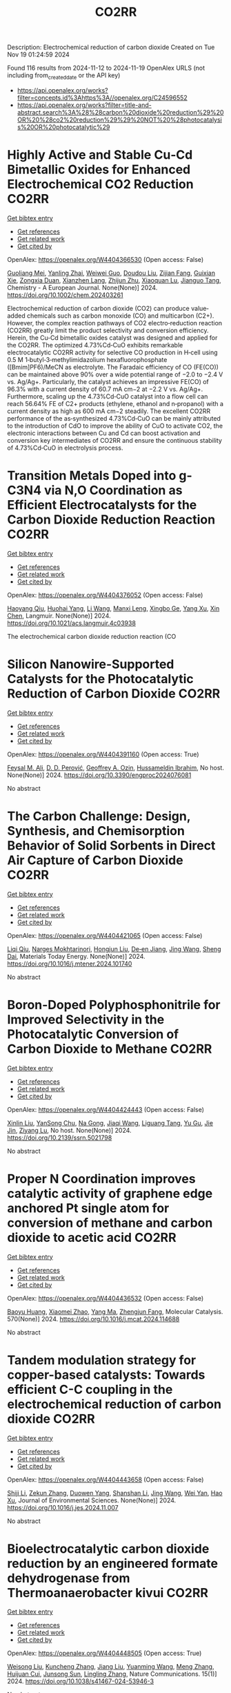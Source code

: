 #+TITLE: CO2RR
Description: Electrochemical reduction of carbon dioxide
Created on Tue Nov 19 01:24:59 2024

Found 116 results from 2024-11-12 to 2024-11-19
OpenAlex URLS (not including from_created_date or the API key)
- [[https://api.openalex.org/works?filter=concepts.id%3Ahttps%3A//openalex.org/C24596552]]
- [[https://api.openalex.org/works?filter=title-and-abstract.search%3A%28%28carbon%20dioxide%20reduction%29%20OR%20%28co2%20reduction%29%29%20NOT%20%28photocatalysis%20OR%20photocatalytic%29]]

* Highly Active and Stable Cu‐Cd Bimetallic Oxides for Enhanced Electrochemical CO2 Reduction  :CO2RR:
:PROPERTIES:
:UUID: https://openalex.org/W4404366530
:TOPICS: Electrochemical Reduction of CO2 to Fuels, Applications of Ionic Liquids, Electrocatalysis for Energy Conversion
:PUBLICATION_DATE: 2024-11-14
:END:    
    
[[elisp:(doi-add-bibtex-entry "https://doi.org/10.1002/chem.202403261")][Get bibtex entry]] 

- [[elisp:(progn (xref--push-markers (current-buffer) (point)) (oa--referenced-works "https://openalex.org/W4404366530"))][Get references]]
- [[elisp:(progn (xref--push-markers (current-buffer) (point)) (oa--related-works "https://openalex.org/W4404366530"))][Get related work]]
- [[elisp:(progn (xref--push-markers (current-buffer) (point)) (oa--cited-by-works "https://openalex.org/W4404366530"))][Get cited by]]

OpenAlex: https://openalex.org/W4404366530 (Open access: False)
    
[[https://openalex.org/A5012949021][Guoliang Mei]], [[https://openalex.org/A5103037075][Yanling Zhai]], [[https://openalex.org/A5039381044][Weiwei Guo]], [[https://openalex.org/A5076201975][Doudou Liu]], [[https://openalex.org/A5090709674][Zijian Fang]], [[https://openalex.org/A5109300108][Guixian Xie]], [[https://openalex.org/A5113334754][Zongxia Duan]], [[https://openalex.org/A5102618301][Xianzhen Lang]], [[https://openalex.org/A5027820857][Zhijun Zhu]], [[https://openalex.org/A5062798281][Xiaoquan Lu]], [[https://openalex.org/A5112598770][Jianguo Tang]], Chemistry - A European Journal. None(None)] 2024. https://doi.org/10.1002/chem.202403261 
     
Electrochemical reduction of carbon dioxide (CO2) can produce value‐added chemicals such as carbon monoxide (CO) and multicarbon (C2+). However, the complex reaction pathways of CO2 electro‐reduction reaction (CO2RR) greatly limit the product selectivity and conversion efficiency. Herein, the Cu‐Cd bimetallic oxides catalyst was designed and applied for the CO2RR. The optimized 4.73%Cd‐CuO exhibits remarkable electrocatalytic CO2RR activity for selective CO production in H‐cell using 0.5 M 1‐butyl‐3‐methylimidazolium hexafluorophosphate ([Bmim]PF6)/MeCN as electrolyte. The Faradaic efficiency of CO (FE(CO)) can be maintained above 90% over a wide potential range of −2.0 to −2.4 V vs. Ag/Ag+. Particularly, the catalyst achieves an impressive FE(CO) of 96.3% with a current density of 60.7 mA cm−2 at −2.2 V vs. Ag/Ag+. Furthermore, scaling up the 4.73%Cd‐CuO catalyst into a flow cell can reach 56.64% FE of C2+ products (ethylene, ethanol and n‐propanol) with a current density as high as 600 mA cm−2 steadily. The excellent CO2RR performance of the as‐synthesized 4.73%Cd‐CuO can be mainly attributed to the introduction of CdO to improve the ability of CuO to activate CO2, the electronic interactions between Cu and Cd can boost activation and conversion key intermediates of CO2RR and ensure the continuous stability of 4.73%Cd‐CuO in electrolysis process.    

    

* Transition Metals Doped into g-C3N4 via N,O Coordination as Efficient Electrocatalysts for the Carbon Dioxide Reduction Reaction  :CO2RR:
:PROPERTIES:
:UUID: https://openalex.org/W4404376052
:TOPICS: Electrochemical Reduction of CO2 to Fuels, Photocatalytic Materials for Solar Energy Conversion, Thermoelectric Materials
:PUBLICATION_DATE: 2024-11-14
:END:    
    
[[elisp:(doi-add-bibtex-entry "https://doi.org/10.1021/acs.langmuir.4c03938")][Get bibtex entry]] 

- [[elisp:(progn (xref--push-markers (current-buffer) (point)) (oa--referenced-works "https://openalex.org/W4404376052"))][Get references]]
- [[elisp:(progn (xref--push-markers (current-buffer) (point)) (oa--related-works "https://openalex.org/W4404376052"))][Get related work]]
- [[elisp:(progn (xref--push-markers (current-buffer) (point)) (oa--cited-by-works "https://openalex.org/W4404376052"))][Get cited by]]

OpenAlex: https://openalex.org/W4404376052 (Open access: False)
    
[[https://openalex.org/A5067783274][Haoyang Qiu]], [[https://openalex.org/A5112723344][Huohai Yang]], [[https://openalex.org/A5100322864][Li Wang]], [[https://openalex.org/A5091327118][Manxi Leng]], [[https://openalex.org/A5063446819][Xingbo Ge]], [[https://openalex.org/A5014490044][Yang Xu]], [[https://openalex.org/A5024977426][Xin Chen]], Langmuir. None(None)] 2024. https://doi.org/10.1021/acs.langmuir.4c03938 
     
The electrochemical carbon dioxide reduction reaction (CO    

    

* Silicon Nanowire-Supported Catalysts for the Photocatalytic Reduction of Carbon Dioxide  :CO2RR:
:PROPERTIES:
:UUID: https://openalex.org/W4404391160
:TOPICS: Nanowire Nanosensors for Biomedical and Energy Applications, Emergent Phenomena at Oxide Interfaces, Gallium Oxide (Ga2O3) Semiconductor Materials and Devices
:PUBLICATION_DATE: 2024-11-15
:END:    
    
[[elisp:(doi-add-bibtex-entry "https://doi.org/10.3390/engproc2024076081")][Get bibtex entry]] 

- [[elisp:(progn (xref--push-markers (current-buffer) (point)) (oa--referenced-works "https://openalex.org/W4404391160"))][Get references]]
- [[elisp:(progn (xref--push-markers (current-buffer) (point)) (oa--related-works "https://openalex.org/W4404391160"))][Get related work]]
- [[elisp:(progn (xref--push-markers (current-buffer) (point)) (oa--cited-by-works "https://openalex.org/W4404391160"))][Get cited by]]

OpenAlex: https://openalex.org/W4404391160 (Open access: True)
    
[[https://openalex.org/A5028985047][Feysal M. Ali]], [[https://openalex.org/A5010666924][D. D. Perović]], [[https://openalex.org/A5103267482][Geoffrey A. Ozin]], [[https://openalex.org/A5056327247][Hussameldin Ibrahim]], No host. None(None)] 2024. https://doi.org/10.3390/engproc2024076081 
     
No abstract    

    

* The Carbon Challenge: Design, Synthesis, and Chemisorption Behavior of Solid Sorbents in Direct Air Capture of Carbon Dioxide  :CO2RR:
:PROPERTIES:
:UUID: https://openalex.org/W4404421065
:TOPICS: Carbon Dioxide Capture and Storage Technologies, Membrane Gas Separation Technology, Supercritical Fluid Extraction and Processing
:PUBLICATION_DATE: 2024-11-01
:END:    
    
[[elisp:(doi-add-bibtex-entry "https://doi.org/10.1016/j.mtener.2024.101740")][Get bibtex entry]] 

- [[elisp:(progn (xref--push-markers (current-buffer) (point)) (oa--referenced-works "https://openalex.org/W4404421065"))][Get references]]
- [[elisp:(progn (xref--push-markers (current-buffer) (point)) (oa--related-works "https://openalex.org/W4404421065"))][Get related work]]
- [[elisp:(progn (xref--push-markers (current-buffer) (point)) (oa--cited-by-works "https://openalex.org/W4404421065"))][Get cited by]]

OpenAlex: https://openalex.org/W4404421065 (Open access: False)
    
[[https://openalex.org/A5102989801][Liqi Qiu]], [[https://openalex.org/A5073677531][Narges Mokhtarinori]], [[https://openalex.org/A5005066188][Hongjun Liu]], [[https://openalex.org/A5031199152][De‐en Jiang]], [[https://openalex.org/A5100378741][Jing Wang]], [[https://openalex.org/A5075139909][Sheng Dai]], Materials Today Energy. None(None)] 2024. https://doi.org/10.1016/j.mtener.2024.101740 
     
No abstract    

    

* Boron-Doped Polyphosphonitrile for Improved Selectivity in the Photocatalytic Conversion of Carbon Dioxide to Methane  :CO2RR:
:PROPERTIES:
:UUID: https://openalex.org/W4404424443
:TOPICS: Carbon Dioxide Utilization for Chemical Synthesis, Electrochemical Reduction of CO2 to Fuels, Porous Crystalline Organic Frameworks for Energy and Separation Applications
:PUBLICATION_DATE: 2024-01-01
:END:    
    
[[elisp:(doi-add-bibtex-entry "https://doi.org/10.2139/ssrn.5021798")][Get bibtex entry]] 

- [[elisp:(progn (xref--push-markers (current-buffer) (point)) (oa--referenced-works "https://openalex.org/W4404424443"))][Get references]]
- [[elisp:(progn (xref--push-markers (current-buffer) (point)) (oa--related-works "https://openalex.org/W4404424443"))][Get related work]]
- [[elisp:(progn (xref--push-markers (current-buffer) (point)) (oa--cited-by-works "https://openalex.org/W4404424443"))][Get cited by]]

OpenAlex: https://openalex.org/W4404424443 (Open access: False)
    
[[https://openalex.org/A5047996507][Xinlin Liu]], [[https://openalex.org/A5111686793][YanSong Chu]], [[https://openalex.org/A5069728349][Na Gong]], [[https://openalex.org/A5100365371][Jiaqi Wang]], [[https://openalex.org/A5089746472][Liguang Tang]], [[https://openalex.org/A5008506312][Yu Gu]], [[https://openalex.org/A5101649291][Jie Jin]], [[https://openalex.org/A5051793007][Ziyang Lu]], No host. None(None)] 2024. https://doi.org/10.2139/ssrn.5021798 
     
No abstract    

    

* Proper N Coordination improves catalytic activity of graphene edge anchored Pt single atom for conversion of methane and carbon dioxide to acetic acid  :CO2RR:
:PROPERTIES:
:UUID: https://openalex.org/W4404436532
:TOPICS: Catalytic Nanomaterials, Catalytic Dehydrogenation of Light Alkanes, Electrochemical Reduction of CO2 to Fuels
:PUBLICATION_DATE: 2024-11-16
:END:    
    
[[elisp:(doi-add-bibtex-entry "https://doi.org/10.1016/j.mcat.2024.114688")][Get bibtex entry]] 

- [[elisp:(progn (xref--push-markers (current-buffer) (point)) (oa--referenced-works "https://openalex.org/W4404436532"))][Get references]]
- [[elisp:(progn (xref--push-markers (current-buffer) (point)) (oa--related-works "https://openalex.org/W4404436532"))][Get related work]]
- [[elisp:(progn (xref--push-markers (current-buffer) (point)) (oa--cited-by-works "https://openalex.org/W4404436532"))][Get cited by]]

OpenAlex: https://openalex.org/W4404436532 (Open access: False)
    
[[https://openalex.org/A5101572275][Baoyu Huang]], [[https://openalex.org/A5103003178][Xiaomei Zhao]], [[https://openalex.org/A5025038200][Yang Ma]], [[https://openalex.org/A5039619767][Zhengjun Fang]], Molecular Catalysis. 570(None)] 2024. https://doi.org/10.1016/j.mcat.2024.114688 
     
No abstract    

    

* Tandem modulation strategy for copper-based catalysts: Towards efficient C-C coupling in the electrochemical reduction of carbon dioxide  :CO2RR:
:PROPERTIES:
:UUID: https://openalex.org/W4404443658
:TOPICS: Electrochemical Reduction of CO2 to Fuels, Applications of Ionic Liquids, Carbon Dioxide Utilization for Chemical Synthesis
:PUBLICATION_DATE: 2024-11-01
:END:    
    
[[elisp:(doi-add-bibtex-entry "https://doi.org/10.1016/j.jes.2024.11.007")][Get bibtex entry]] 

- [[elisp:(progn (xref--push-markers (current-buffer) (point)) (oa--referenced-works "https://openalex.org/W4404443658"))][Get references]]
- [[elisp:(progn (xref--push-markers (current-buffer) (point)) (oa--related-works "https://openalex.org/W4404443658"))][Get related work]]
- [[elisp:(progn (xref--push-markers (current-buffer) (point)) (oa--cited-by-works "https://openalex.org/W4404443658"))][Get cited by]]

OpenAlex: https://openalex.org/W4404443658 (Open access: False)
    
[[https://openalex.org/A5043357944][Shiji Li]], [[https://openalex.org/A5100639372][Zekun Zhang]], [[https://openalex.org/A5085623846][Duowen Yang]], [[https://openalex.org/A5100371483][Shanshan Li]], [[https://openalex.org/A5100378741][Jing Wang]], [[https://openalex.org/A5100765554][Wei Yan]], [[https://openalex.org/A5043370996][Hao Xu]], Journal of Environmental Sciences. None(None)] 2024. https://doi.org/10.1016/j.jes.2024.11.007 
     
No abstract    

    

* Bioelectrocatalytic carbon dioxide reduction by an engineered formate dehydrogenase from Thermoanaerobacter kivui  :CO2RR:
:PROPERTIES:
:UUID: https://openalex.org/W4404448505
:TOPICS: Microbial Fuel Cells and Electrogenic Bacteria Technology, Biological and Synthetic Hydrogenases: Mechanisms and Applications, Electrochemical Reduction of CO2 to Fuels
:PUBLICATION_DATE: 2024-11-17
:END:    
    
[[elisp:(doi-add-bibtex-entry "https://doi.org/10.1038/s41467-024-53946-3")][Get bibtex entry]] 

- [[elisp:(progn (xref--push-markers (current-buffer) (point)) (oa--referenced-works "https://openalex.org/W4404448505"))][Get references]]
- [[elisp:(progn (xref--push-markers (current-buffer) (point)) (oa--related-works "https://openalex.org/W4404448505"))][Get related work]]
- [[elisp:(progn (xref--push-markers (current-buffer) (point)) (oa--cited-by-works "https://openalex.org/W4404448505"))][Get cited by]]

OpenAlex: https://openalex.org/W4404448505 (Open access: True)
    
[[https://openalex.org/A5089260859][Weisong Liu]], [[https://openalex.org/A5108924250][Kuncheng Zhang]], [[https://openalex.org/A5100325219][Jiang Liu]], [[https://openalex.org/A5037374495][Yuanming Wang]], [[https://openalex.org/A5100437714][Meng Zhang]], [[https://openalex.org/A5102859959][Huijuan Cui]], [[https://openalex.org/A5113447968][Junsong Sun]], [[https://openalex.org/A5100384146][Lingling Zhang]], Nature Communications. 15(1)] 2024. https://doi.org/10.1038/s41467-024-53946-3 
     
No abstract    

    

* Correction: Solar-driven carbon dioxide reduction: a review of recent developments and future prospects  :CO2RR:
:PROPERTIES:
:UUID: https://openalex.org/W4404261546
:TOPICS: Carbon Dioxide Capture and Storage Technologies
:PUBLICATION_DATE: 2024-11-13
:END:    
    
[[elisp:(doi-add-bibtex-entry "https://doi.org/10.1007/s11696-024-03766-y")][Get bibtex entry]] 

- [[elisp:(progn (xref--push-markers (current-buffer) (point)) (oa--referenced-works "https://openalex.org/W4404261546"))][Get references]]
- [[elisp:(progn (xref--push-markers (current-buffer) (point)) (oa--related-works "https://openalex.org/W4404261546"))][Get related work]]
- [[elisp:(progn (xref--push-markers (current-buffer) (point)) (oa--cited-by-works "https://openalex.org/W4404261546"))][Get cited by]]

OpenAlex: https://openalex.org/W4404261546 (Open access: False)
    
[[https://openalex.org/A5019723210][Omar H. AL‐Zoubi]], [[https://openalex.org/A5010761470][Somavia Ameen]], [[https://openalex.org/A5066662333][Farag M. A. Altalbawy]], [[https://openalex.org/A5020411814][Carlos Rodriguez‐Benites]], [[https://openalex.org/A5073808297][Soumya V. Menon]], [[https://openalex.org/A5103237197][Mandeep Kaur]], [[https://openalex.org/A5062683176][I. B. Sapaev]], [[https://openalex.org/A5094068033][Merwa Alhadrawi]], [[https://openalex.org/A5099241194][G. V. Sivaprasad]], [[https://openalex.org/A5107079100][Hussam Abdali Abdulridui]], Chemical Papers. None(None)] 2024. https://doi.org/10.1007/s11696-024-03766-y 
     
No abstract    

    

* Nanostructured photo-active electrodes for the electrochemical reduction of CO2  :CO2RR:
:PROPERTIES:
:UUID: https://openalex.org/W4404389133
:TOPICS: Electrochemical Reduction of CO2 to Fuels, Molecular Electronic Devices and Systems, Gas Sensing Technology and Materials
:PUBLICATION_DATE: 2019-01-01
:END:    
    
[[elisp:(doi-add-bibtex-entry "None")][Get bibtex entry]] 

- [[elisp:(progn (xref--push-markers (current-buffer) (point)) (oa--referenced-works "https://openalex.org/W4404389133"))][Get references]]
- [[elisp:(progn (xref--push-markers (current-buffer) (point)) (oa--related-works "https://openalex.org/W4404389133"))][Get related work]]
- [[elisp:(progn (xref--push-markers (current-buffer) (point)) (oa--cited-by-works "https://openalex.org/W4404389133"))][Get cited by]]

OpenAlex: https://openalex.org/W4404389133 (Open access: False)
    
[[https://openalex.org/A5095333519][Parviz Allazov]], [[https://openalex.org/A5054470361][M Barr]], [[https://openalex.org/A5051099179][Alireza Ranjbari]], [[https://openalex.org/A5054209831][Sylvain Franger]], [[https://openalex.org/A5002887494][Julien Bachmann]], [[https://openalex.org/A5071122258][Pierre Millet]], [[https://openalex.org/A5083797226][Loïc Assaud]], No host. None(None)] 2019. None 
     
No abstract    

    

* Transferring enzyme features to molecular CO2 reduction catalysts  :CO2RR:
:PROPERTIES:
:UUID: https://openalex.org/W4404418780
:TOPICS: Electrochemical Reduction of CO2 to Fuels, Electrocatalysis for Energy Conversion, Catalytic Nanomaterials
:PUBLICATION_DATE: 2024-11-15
:END:    
    
[[elisp:(doi-add-bibtex-entry "https://doi.org/10.1016/j.cbpa.2024.102540")][Get bibtex entry]] 

- [[elisp:(progn (xref--push-markers (current-buffer) (point)) (oa--referenced-works "https://openalex.org/W4404418780"))][Get references]]
- [[elisp:(progn (xref--push-markers (current-buffer) (point)) (oa--related-works "https://openalex.org/W4404418780"))][Get related work]]
- [[elisp:(progn (xref--push-markers (current-buffer) (point)) (oa--cited-by-works "https://openalex.org/W4404418780"))][Get cited by]]

OpenAlex: https://openalex.org/W4404418780 (Open access: True)
    
[[https://openalex.org/A5109410926][Matthías Huber]], [[https://openalex.org/A5024840132][Corinna R. Hess]], Current Opinion in Chemical Biology. 83(None)] 2024. https://doi.org/10.1016/j.cbpa.2024.102540 
     
Carbon monoxide dehydrogenases and formate dehydrogenases efficiently catalyze the reduction of CO    

    

* Molecular level insights on the pulsed electrochemical CO2 reduction  :CO2RR:
:PROPERTIES:
:UUID: https://openalex.org/W4404252638
:TOPICS: Electrochemical Reduction of CO2 to Fuels, Applications of Ionic Liquids, Ammonia Synthesis and Electrocatalysis
:PUBLICATION_DATE: 2024-11-12
:END:    
    
[[elisp:(doi-add-bibtex-entry "https://doi.org/10.1038/s41467-024-54122-3")][Get bibtex entry]] 

- [[elisp:(progn (xref--push-markers (current-buffer) (point)) (oa--referenced-works "https://openalex.org/W4404252638"))][Get references]]
- [[elisp:(progn (xref--push-markers (current-buffer) (point)) (oa--related-works "https://openalex.org/W4404252638"))][Get related work]]
- [[elisp:(progn (xref--push-markers (current-buffer) (point)) (oa--cited-by-works "https://openalex.org/W4404252638"))][Get cited by]]

OpenAlex: https://openalex.org/W4404252638 (Open access: True)
    
[[https://openalex.org/A5108334736][Ke Ye]], [[https://openalex.org/A5071678703][Tian‐Wen Jiang]], [[https://openalex.org/A5024496166][Hyun Dong Jung]], [[https://openalex.org/A5043228938][Peng Shen]], [[https://openalex.org/A5021217605][So Min Jang]], [[https://openalex.org/A5043115344][Zhe Weng]], [[https://openalex.org/A5058710447][Seoin Back]], [[https://openalex.org/A5068660364][Wen‐Bin Cai]], [[https://openalex.org/A5002267722][Kun Jiang]], Nature Communications. 15(1)] 2024. https://doi.org/10.1038/s41467-024-54122-3 
     
Electrochemical CO    

    

* Palladium (II) pyridylidene sulfonamides (PYSAs) for electrocatalytic reduction of CO2  :CO2RR:
:PROPERTIES:
:UUID: https://openalex.org/W4404315305
:TOPICS: Electrochemical Reduction of CO2 to Fuels, Carbon Dioxide Utilization for Chemical Synthesis, Electrocatalysis for Energy Conversion
:PUBLICATION_DATE: 2024-11-13
:END:    
    
[[elisp:(doi-add-bibtex-entry "https://doi.org/10.1016/j.molstruc.2024.140582")][Get bibtex entry]] 

- [[elisp:(progn (xref--push-markers (current-buffer) (point)) (oa--referenced-works "https://openalex.org/W4404315305"))][Get references]]
- [[elisp:(progn (xref--push-markers (current-buffer) (point)) (oa--related-works "https://openalex.org/W4404315305"))][Get related work]]
- [[elisp:(progn (xref--push-markers (current-buffer) (point)) (oa--cited-by-works "https://openalex.org/W4404315305"))][Get cited by]]

OpenAlex: https://openalex.org/W4404315305 (Open access: False)
    
[[https://openalex.org/A5101986826][Afshan Khurshid]], [[https://openalex.org/A5100689313][Muhammad Nawaz Tahir]], [[https://openalex.org/A5067190736][Tilo Söhnel]], [[https://openalex.org/A5064721135][Ehsan Ullah Mughal]], [[https://openalex.org/A5064544301][Ryan J. Trovitch]], [[https://openalex.org/A5101482861][M. Naveed Zafar]], Journal of Molecular Structure. 1322(None)] 2024. https://doi.org/10.1016/j.molstruc.2024.140582 
     
No abstract    

    

* Designing Molecular and Two Dimensional Metalloporphyrin Catalysts for the Electrochemical CO2 Reduction Reaction  :CO2RR:
:PROPERTIES:
:UUID: https://openalex.org/W4404291661
:TOPICS: Electrochemical Reduction of CO2 to Fuels, Electrocatalysis for Energy Conversion, Catalytic Carbon Dioxide Hydrogenation
:PUBLICATION_DATE: 2024-11-12
:END:    
    
[[elisp:(doi-add-bibtex-entry "https://doi.org/10.26434/chemrxiv-2024-16402")][Get bibtex entry]] 

- [[elisp:(progn (xref--push-markers (current-buffer) (point)) (oa--referenced-works "https://openalex.org/W4404291661"))][Get references]]
- [[elisp:(progn (xref--push-markers (current-buffer) (point)) (oa--related-works "https://openalex.org/W4404291661"))][Get related work]]
- [[elisp:(progn (xref--push-markers (current-buffer) (point)) (oa--cited-by-works "https://openalex.org/W4404291661"))][Get cited by]]

OpenAlex: https://openalex.org/W4404291661 (Open access: False)
    
[[https://openalex.org/A5004303707][Amira Uddin]], [[https://openalex.org/A5066970784][Rachel Crespo‐Otero]], [[https://openalex.org/A5076994358][Devis Di Tommaso]], No host. None(None)] 2024. https://doi.org/10.26434/chemrxiv-2024-16402 
     
A computational investigation of the electrocatalytic CO2 reduction (CO2R) on metalloporphyrin (M-POR) catalysts, featuring varying metal centres (Ni, Fe, Cu, and Co), oxidation states, and anchoring ligands, was conducted using density functional theory calculations. The evaluation of the thermodynamic and electrochemical stability of the M-POR systems concluded that neutral systems are more stable than charged systems, with the doubly reduced systems being the most unstable. The reaction free energy profiles for CO2R to the C1 products CO and HCOOH were computed according to two possible mechanisms: coupled proton-coupled electron transfer (PCET) and proton transfer – electron transfer (PT-ET). The PCET pathways was found to be by far the most favourable, leading to the preferential formation of HCOOH over CO. Among the catalysts, Fe-POR exhibited the best catalytic performance for CO/HCOOH formation. To evaluate competition with the competitive hydrogen evolution reaction (HER), overpotentials of the CO2R and HER were compared for all systems. This comparison, along with the PCET analysis, revealed that most systems favour HCOOH production. The most promising M-PORs were then to generate models of two-dimensional (2D) carbonaceous frameworks, exploring their potential for CO2R, with 2D Fe-PORs being active towards C1 formation.    

    

* Formation of Bismuth Nanosheets on Copper Foam Coupled with Nanobubble Technology for Enhanced Electrocatalytic CO2 Reduction  :CO2RR:
:PROPERTIES:
:UUID: https://openalex.org/W4404353837
:TOPICS: Catalytic Nanomaterials, Evolution and Applications of Nanoporous Metals, Electrocatalysis for Energy Conversion
:PUBLICATION_DATE: 2024-01-01
:END:    
    
[[elisp:(doi-add-bibtex-entry "https://doi.org/10.1039/d4ta06898j")][Get bibtex entry]] 

- [[elisp:(progn (xref--push-markers (current-buffer) (point)) (oa--referenced-works "https://openalex.org/W4404353837"))][Get references]]
- [[elisp:(progn (xref--push-markers (current-buffer) (point)) (oa--related-works "https://openalex.org/W4404353837"))][Get related work]]
- [[elisp:(progn (xref--push-markers (current-buffer) (point)) (oa--cited-by-works "https://openalex.org/W4404353837"))][Get cited by]]

OpenAlex: https://openalex.org/W4404353837 (Open access: False)
    
[[https://openalex.org/A5100651690][Kai Wu]], [[https://openalex.org/A5001385734][Pengwei Yang]], [[https://openalex.org/A5052772891][Shuaijun Fan]], [[https://openalex.org/A5102714155][Yifan Wu]], [[https://openalex.org/A5102428783][Jingxiang Ma]], [[https://openalex.org/A5100617941][Lijuan Yang]], [[https://openalex.org/A5082697561][Hongtao Zhu]], [[https://openalex.org/A5038348133][Xiaoying Ma]], [[https://openalex.org/A5113898109][Hongjun Gao]], [[https://openalex.org/A5089714071][Wen‐Tong Chen]], [[https://openalex.org/A5072774630][Jun Jia]], [[https://openalex.org/A5015913918][Shuangchen Ma]], Journal of Materials Chemistry A. None(None)] 2024. https://doi.org/10.1039/d4ta06898j 
     
The recycling of industrially emitted CO2 is an urgent environmental task. Electrochemical reduction of CO2 into valuable chemical products presents an attractive approach. However, due to the inherent high chemical...    

    

* Electrochemical CO2 Reduction Using a New Ru‐NAD Type Bis Carbonyl Complex  :CO2RR:
:PROPERTIES:
:UUID: https://openalex.org/W4404428097
:TOPICS: Electrochemical Reduction of CO2 to Fuels, Carbon Dioxide Utilization for Chemical Synthesis, Ammonia Synthesis and Electrocatalysis
:PUBLICATION_DATE: 2024-11-14
:END:    
    
[[elisp:(doi-add-bibtex-entry "https://doi.org/10.1002/ejic.202400657")][Get bibtex entry]] 

- [[elisp:(progn (xref--push-markers (current-buffer) (point)) (oa--referenced-works "https://openalex.org/W4404428097"))][Get references]]
- [[elisp:(progn (xref--push-markers (current-buffer) (point)) (oa--related-works "https://openalex.org/W4404428097"))][Get related work]]
- [[elisp:(progn (xref--push-markers (current-buffer) (point)) (oa--cited-by-works "https://openalex.org/W4404428097"))][Get cited by]]

OpenAlex: https://openalex.org/W4404428097 (Open access: True)
    
[[https://openalex.org/A5001996604][Debashis Ghosh]], [[https://openalex.org/A5021822766][T. Kajiwara]], [[https://openalex.org/A5095088137][Nandini M Gotgi]], [[https://openalex.org/A5041136213][Koji Tanaka]], European Journal of Inorganic Chemistry. None(None)] 2024. https://doi.org/10.1002/ejic.202400657  ([[https://onlinelibrary.wiley.com/doi/pdfdirect/10.1002/ejic.202400657][pdf]])
     
A new ruthenium(II) NAD (NAD = Nicotinamide Adenine Dinucleotide) type bis‐carbonyl complex, [Ru(bpy)(pbn)(CO)2]2+ [pbn = 2‐(pyridin‐2‐yl)benzo[b]‐1,5‐naphthyridine; bpy = 2,2'‐bipyridine] [1]2+, was successfully synthesized and fully characterized by single‐crystal X‐ray structural analysis, ESI‐MS, IR and NMR spectroscopy. Complex [1]2+ together with [Ru(bpy)(pbn)(CO)(COOH)]+ and/or [Ru(bpy)(pbn) (CO)(CO2)]0 complexes exist as equilibrium mixtures in aqueous solutions as evident from spectroscopic study. Chemical reduction of [1]2+ resulted the formation corresponding NADH form i.e., [Ru(bpy)(pbnHH)(CO)2]2+ (pbnHH = 2‐(pyridin‐2‐yl)‐5,10‐dihydrobenzo[b][1,5]naphthyridine) [1.HH]2+ as a two‐electron‐reduced species. The electrochemical behavior of complex [1]2+ in the presence of acid was investigated based on cyclic voltammetry analysis. A control potential electrolysis of [1]2+ afforded formate (HCOO‐) as the major product with a lesser amount of CO and H2, whereas that of [Ru(bpy)2(CO)2]2+ complex produced CO as the main product with a lesser amount of HCOO‐ and H2. The experimental results suggest that the selectivity of HCOO‐ over CO should be due to catalytic hydride transfer from the NADH‐type ligands of [1]2+ to CO2.    

    

* Application of UAVs and Remote Sensing Technologies for Atmospheric CO2 Capturing: A Study Application of UAVs and Remote Sensing in CO2 Reductions  :CO2RR:
:PROPERTIES:
:UUID: https://openalex.org/W4404446436
:TOPICS: Global Methane Emissions and Impacts, Carbon Dioxide Capture and Storage Technologies, Economic Implications of Climate Change Policies
:PUBLICATION_DATE: 2024-11-16
:END:    
    
[[elisp:(doi-add-bibtex-entry "https://doi.org/10.53697/ijgaes.v1i3.3348")][Get bibtex entry]] 

- [[elisp:(progn (xref--push-markers (current-buffer) (point)) (oa--referenced-works "https://openalex.org/W4404446436"))][Get references]]
- [[elisp:(progn (xref--push-markers (current-buffer) (point)) (oa--related-works "https://openalex.org/W4404446436"))][Get related work]]
- [[elisp:(progn (xref--push-markers (current-buffer) (point)) (oa--cited-by-works "https://openalex.org/W4404446436"))][Get cited by]]

OpenAlex: https://openalex.org/W4404446436 (Open access: True)
    
[[https://openalex.org/A5092564092][Biplov Paneru]], [[https://openalex.org/A5092564093][Bishwash Paneru]], [[https://openalex.org/A5082696673][Ramhari Poudyal]], [[https://openalex.org/A5002232122][Khem N. Poudyal]], No host. 1(3)] 2024. https://doi.org/10.53697/ijgaes.v1i3.3348  ([[https://journal.pubmedia.id/index.php/ijgaes/article/download/3348/3275][pdf]])
     
Human activities are a significant contributor to climate change, with rising levels of CO₂ in the atmosphere. Several carbon capture and sequestration (CCS) methods have been developed to address this issue. Uncrewed Aerial Vehicles (UAVs) and remote sensing technologies are emerging as significant improvements to the efficiency and effectiveness of atmospheric carbon capture initiatives. This research examines using UAVs and remote sensing technologies to monitor, quantify, and manage atmospheric CO₂ levels. Furthermore, the study explores the implications of integrating robotic-drone technology, emphasizing their ability to contribute to a sustainable future. These technologies, incorporating modern data collection and analysis methodologies, provide promising answers for climate change mitigation and long-term environmental sustainability.    

    

* Co Cluster-Modified Ni Nanoparticles with Superior Light-Driven Thermocatalytic CO2 Reduction by CH4  :CO2RR:
:PROPERTIES:
:UUID: https://openalex.org/W4404331619
:TOPICS: Catalytic Nanomaterials, Electrochemical Reduction of CO2 to Fuels, Photocatalytic Materials for Solar Energy Conversion
:PUBLICATION_DATE: 2024-11-13
:END:    
    
[[elisp:(doi-add-bibtex-entry "https://doi.org/10.3390/molecules29225338")][Get bibtex entry]] 

- [[elisp:(progn (xref--push-markers (current-buffer) (point)) (oa--referenced-works "https://openalex.org/W4404331619"))][Get references]]
- [[elisp:(progn (xref--push-markers (current-buffer) (point)) (oa--related-works "https://openalex.org/W4404331619"))][Get related work]]
- [[elisp:(progn (xref--push-markers (current-buffer) (point)) (oa--cited-by-works "https://openalex.org/W4404331619"))][Get cited by]]

OpenAlex: https://openalex.org/W4404331619 (Open access: True)
    
[[https://openalex.org/A5108497083][Mei Li]], [[https://openalex.org/A5101769539][Yuhua Zhang]], [[https://openalex.org/A5101705073][Na Sun]], [[https://openalex.org/A5059984618][Dan Cheng]], [[https://openalex.org/A5100601973][Peng Sun]], [[https://openalex.org/A5029731724][Qian Zhang]], Molecules. 29(22)] 2024. https://doi.org/10.3390/molecules29225338 
     
Excessive fossil burning causes energy shortages and contributes to the environmental crisis. Light-driven thermocatalytic CO2 reduction by methane (CRM) provides an effective strategy to conquer these two global challenges. Ni-based catalysts have been developed as candidates for CRM that are comparable to the noble metal catalysts. However, they are prone to deactivation due to the thermodynamically inevitable coking side reactions. Herein, we reported a novel Co-Ni/SiO2 nanocomposite of Co cluster-modified Ni nanoparticles, which greatly enhance the catalytic durability for light-driven thermocatalytic CRM. It exhibits high production rates of H2 (rH2) and CO (rCO, 22.8 and 26.7 mmol min−1 g−1, respectively), and very high light-to-fuel efficiency (ƞ) is achieved (26.8%). Co-Ni/SiO2 shows better catalytic durability than the referenced catalyst of Ni/SiO2. Based on the experimental results of TG-MS, TEM, and HRTEM, we revealed the origin of the significantly enhanced light-driven thermocatalytic activity and durability as well as the novel photoactivation. It was discovered that the focused irradiation markedly reduces the apparent activation energy of CO2 on the Co-Ni/SiO2 nanocomposite, thus significantly enhancing the light-driven thermocatalytic activity.    

    

* MXene quantum dot-sensitized heterostructures for broad solar spectrum CO2 reduction  :CO2RR:
:PROPERTIES:
:UUID: https://openalex.org/W4404319954
:TOPICS: Two-Dimensional Transition Metal Carbides and Nitrides (MXenes), Photocatalytic Materials for Solar Energy Conversion, Perovskite Solar Cell Technology
:PUBLICATION_DATE: 2024-11-01
:END:    
    
[[elisp:(doi-add-bibtex-entry "https://doi.org/10.1016/j.xcrp.2024.102296")][Get bibtex entry]] 

- [[elisp:(progn (xref--push-markers (current-buffer) (point)) (oa--referenced-works "https://openalex.org/W4404319954"))][Get references]]
- [[elisp:(progn (xref--push-markers (current-buffer) (point)) (oa--related-works "https://openalex.org/W4404319954"))][Get related work]]
- [[elisp:(progn (xref--push-markers (current-buffer) (point)) (oa--cited-by-works "https://openalex.org/W4404319954"))][Get cited by]]

OpenAlex: https://openalex.org/W4404319954 (Open access: True)
    
[[https://openalex.org/A5104326619][Cheng‐May Fung]], [[https://openalex.org/A5054209619][Boon‐Junn Ng]], [[https://openalex.org/A5065247318][Yi‐Hao Chew]], [[https://openalex.org/A5046190835][Chen‐Chen Er]], [[https://openalex.org/A5013361199][Jingxiang Low]], [[https://openalex.org/A5086353747][Xuecheng Guo]], [[https://openalex.org/A5005904436][Xin Ying Kong]], [[https://openalex.org/A5014285647][Lling‐Lling Tan]], [[https://openalex.org/A5068499972][Hiroshi Ōnishi]], [[https://openalex.org/A5100338745][Abdul Rahman Mohamed]], [[https://openalex.org/A5000154274][Siang‐Piao Chai]], Cell Reports Physical Science. None(None)] 2024. https://doi.org/10.1016/j.xcrp.2024.102296 
     
No abstract    

    

* Computational Screening of Transition Metal-Nitrogen-Carbon Materials as Electrocatalysts for CO2 Reduction  :CO2RR:
:PROPERTIES:
:UUID: https://openalex.org/W4404357011
:TOPICS: Electrochemical Reduction of CO2 to Fuels, Electrocatalysis for Energy Conversion, Accelerating Materials Innovation through Informatics
:PUBLICATION_DATE: 2024-11-01
:END:    
    
[[elisp:(doi-add-bibtex-entry "https://doi.org/10.1016/j.electacta.2024.145357")][Get bibtex entry]] 

- [[elisp:(progn (xref--push-markers (current-buffer) (point)) (oa--referenced-works "https://openalex.org/W4404357011"))][Get references]]
- [[elisp:(progn (xref--push-markers (current-buffer) (point)) (oa--related-works "https://openalex.org/W4404357011"))][Get related work]]
- [[elisp:(progn (xref--push-markers (current-buffer) (point)) (oa--cited-by-works "https://openalex.org/W4404357011"))][Get cited by]]

OpenAlex: https://openalex.org/W4404357011 (Open access: False)
    
[[https://openalex.org/A5071971858][Megan C. Davis]], [[https://openalex.org/A5031751488][Wilton J. M. Kort-Kamp]], [[https://openalex.org/A5056511340][Edward F. Holby]], [[https://openalex.org/A5060509548][Piotr Zelenay]], [[https://openalex.org/A5109241466][Ivana Matanović]], Electrochimica Acta. None(None)] 2024. https://doi.org/10.1016/j.electacta.2024.145357 
     
No abstract    

    

* Enhanced formate production from sulfur modified copper for electrocatalytic CO2 reduction  :CO2RR:
:PROPERTIES:
:UUID: https://openalex.org/W4404321820
:TOPICS: Electrochemical Reduction of CO2 to Fuels, Thermoelectric Materials, Applications of Ionic Liquids
:PUBLICATION_DATE: 2024-11-01
:END:    
    
[[elisp:(doi-add-bibtex-entry "https://doi.org/10.1016/j.energy.2024.133817")][Get bibtex entry]] 

- [[elisp:(progn (xref--push-markers (current-buffer) (point)) (oa--referenced-works "https://openalex.org/W4404321820"))][Get references]]
- [[elisp:(progn (xref--push-markers (current-buffer) (point)) (oa--related-works "https://openalex.org/W4404321820"))][Get related work]]
- [[elisp:(progn (xref--push-markers (current-buffer) (point)) (oa--cited-by-works "https://openalex.org/W4404321820"))][Get cited by]]

OpenAlex: https://openalex.org/W4404321820 (Open access: False)
    
[[https://openalex.org/A5070497665][Feng Wang]], [[https://openalex.org/A5004251719][Wenhao Jing]], [[https://openalex.org/A5091360087][Shengjie Bai]], [[https://openalex.org/A5100459723][Ya Liu]], [[https://openalex.org/A5100609247][Liejin Guo]], Energy. None(None)] 2024. https://doi.org/10.1016/j.energy.2024.133817 
     
No abstract    

    

* The Relationship between Electronic Behavior of Single Atom Catalysts and CO2 Reduction to Oxygenates  :CO2RR:
:PROPERTIES:
:UUID: https://openalex.org/W4404438100
:TOPICS: Electrochemical Reduction of CO2 to Fuels, Catalytic Nanomaterials, Catalytic Dehydrogenation of Light Alkanes
:PUBLICATION_DATE: 2024-11-01
:END:    
    
[[elisp:(doi-add-bibtex-entry "https://doi.org/10.1016/j.enchem.2024.100141")][Get bibtex entry]] 

- [[elisp:(progn (xref--push-markers (current-buffer) (point)) (oa--referenced-works "https://openalex.org/W4404438100"))][Get references]]
- [[elisp:(progn (xref--push-markers (current-buffer) (point)) (oa--related-works "https://openalex.org/W4404438100"))][Get related work]]
- [[elisp:(progn (xref--push-markers (current-buffer) (point)) (oa--cited-by-works "https://openalex.org/W4404438100"))][Get cited by]]

OpenAlex: https://openalex.org/W4404438100 (Open access: False)
    
[[https://openalex.org/A5112984094][Fenghai Cao]], [[https://openalex.org/A5058805836][Guangbo Liu]], [[https://openalex.org/A5015884235][Xianbiao Wang]], [[https://openalex.org/A5089757687][Li Tan]], [[https://openalex.org/A5054090836][Noritatsu Tsubaki]], EnergyChem. None(None)] 2024. https://doi.org/10.1016/j.enchem.2024.100141 
     
No abstract    

    

* Assessing the role of redox carriers in the reduction of CO2 by the oxo-acid: ferredoxin oxidoreductase superfamily  :CO2RR:
:PROPERTIES:
:UUID: https://openalex.org/W4404402935
:TOPICS: Dioxygen Activation at Metalloenzyme Active Sites, Biological and Synthetic Hydrogenases: Mechanisms and Applications, Electrochemical Reduction of CO2 to Fuels
:PUBLICATION_DATE: 2024-01-01
:END:    
    
[[elisp:(doi-add-bibtex-entry "https://doi.org/10.1016/bs.mie.2024.10.022")][Get bibtex entry]] 

- [[elisp:(progn (xref--push-markers (current-buffer) (point)) (oa--referenced-works "https://openalex.org/W4404402935"))][Get references]]
- [[elisp:(progn (xref--push-markers (current-buffer) (point)) (oa--related-works "https://openalex.org/W4404402935"))][Get related work]]
- [[elisp:(progn (xref--push-markers (current-buffer) (point)) (oa--cited-by-works "https://openalex.org/W4404402935"))][Get cited by]]

OpenAlex: https://openalex.org/W4404402935 (Open access: False)
    
[[https://openalex.org/A5023580773][Sheila C. Bonitatibus]], [[https://openalex.org/A5004982981][Mathew Walker]], [[https://openalex.org/A5013993666][Sean J. Elliott]], Methods in enzymology on CD-ROM/Methods in enzymology. None(None)] 2024. https://doi.org/10.1016/bs.mie.2024.10.022 
     
No abstract    

    

* Second Sphere Control of CO2 Reduction Selectivity by Iron Porphyrins: The role of spin state  :CO2RR:
:PROPERTIES:
:UUID: https://openalex.org/W4404338960
:TOPICS: Electrochemical Reduction of CO2 to Fuels, Electrocatalysis for Energy Conversion, Catalytic Nanomaterials
:PUBLICATION_DATE: 2024-11-01
:END:    
    
[[elisp:(doi-add-bibtex-entry "https://doi.org/10.1016/j.jorganchem.2024.123439")][Get bibtex entry]] 

- [[elisp:(progn (xref--push-markers (current-buffer) (point)) (oa--referenced-works "https://openalex.org/W4404338960"))][Get references]]
- [[elisp:(progn (xref--push-markers (current-buffer) (point)) (oa--related-works "https://openalex.org/W4404338960"))][Get related work]]
- [[elisp:(progn (xref--push-markers (current-buffer) (point)) (oa--cited-by-works "https://openalex.org/W4404338960"))][Get cited by]]

OpenAlex: https://openalex.org/W4404338960 (Open access: False)
    
[[https://openalex.org/A5069451401][Suman Patra]], [[https://openalex.org/A5035242336][Soumili Ghosh]], [[https://openalex.org/A5006534152][Soumya Samanta]], [[https://openalex.org/A5090052121][Abhijit Nayek]], [[https://openalex.org/A5013392233][Abhishek Dey]], Journal of Organometallic Chemistry. None(None)] 2024. https://doi.org/10.1016/j.jorganchem.2024.123439 
     
No abstract    

    

* Ultrathin Pd-Loaded Cu2o Stabilises Cu+ to Facilitate Electrochemical Co2 Reduction Reaction  :CO2RR:
:PROPERTIES:
:UUID: https://openalex.org/W4404242260
:TOPICS: Electrochemical Reduction of CO2 to Fuels, Electrocatalysis for Energy Conversion, Electrochemical Detection of Heavy Metal Ions
:PUBLICATION_DATE: 2024-01-01
:END:    
    
[[elisp:(doi-add-bibtex-entry "https://doi.org/10.2139/ssrn.5016771")][Get bibtex entry]] 

- [[elisp:(progn (xref--push-markers (current-buffer) (point)) (oa--referenced-works "https://openalex.org/W4404242260"))][Get references]]
- [[elisp:(progn (xref--push-markers (current-buffer) (point)) (oa--related-works "https://openalex.org/W4404242260"))][Get related work]]
- [[elisp:(progn (xref--push-markers (current-buffer) (point)) (oa--cited-by-works "https://openalex.org/W4404242260"))][Get cited by]]

OpenAlex: https://openalex.org/W4404242260 (Open access: False)
    
[[https://openalex.org/A5025953218][Zhongxiao Song]], [[https://openalex.org/A5108504225][Xiaoye Du]], [[https://openalex.org/A5108328124][Jaehyun Kim]], [[https://openalex.org/A5017375422][Bo Gao]], [[https://openalex.org/A5101616118][Dan Qian]], [[https://openalex.org/A5049259092][Chunhui Xiao]], [[https://openalex.org/A5100752788][Shujiang Ding]], [[https://openalex.org/A5011336008][Ki Tae Nam]], No host. None(None)] 2024. https://doi.org/10.2139/ssrn.5016771 
     
No abstract    

    

* Efficient urea electrosynthesis from nitrite and CO2 reduction on single W atom catalyst  :CO2RR:
:PROPERTIES:
:UUID: https://openalex.org/W4404399123
:TOPICS: Ammonia Synthesis and Electrocatalysis, Catalytic Nanomaterials, Materials and Methods for Hydrogen Storage
:PUBLICATION_DATE: 2024-11-01
:END:    
    
[[elisp:(doi-add-bibtex-entry "https://doi.org/10.1016/j.jcis.2024.11.075")][Get bibtex entry]] 

- [[elisp:(progn (xref--push-markers (current-buffer) (point)) (oa--referenced-works "https://openalex.org/W4404399123"))][Get references]]
- [[elisp:(progn (xref--push-markers (current-buffer) (point)) (oa--related-works "https://openalex.org/W4404399123"))][Get related work]]
- [[elisp:(progn (xref--push-markers (current-buffer) (point)) (oa--cited-by-works "https://openalex.org/W4404399123"))][Get cited by]]

OpenAlex: https://openalex.org/W4404399123 (Open access: False)
    
[[https://openalex.org/A5049394137][Di Yuan]], [[https://openalex.org/A5070595686][Yajie Jiang]], [[https://openalex.org/A5108833187][Wenyu Du]], [[https://openalex.org/A5067813768][Dongwei Ma]], [[https://openalex.org/A5033274823][Ke Chu]], Journal of Colloid and Interface Science. None(None)] 2024. https://doi.org/10.1016/j.jcis.2024.11.075 
     
No abstract    

    

* Hydrogen radical-boosted electrocatalytic CO2 reduction using Ni-partnered heteroatomic pairs  :CO2RR:
:PROPERTIES:
:UUID: https://openalex.org/W4404348913
:TOPICS: Electrochemical Reduction of CO2 to Fuels, Carbon Dioxide Utilization for Chemical Synthesis, Applications of Ionic Liquids
:PUBLICATION_DATE: 2024-11-14
:END:    
    
[[elisp:(doi-add-bibtex-entry "https://doi.org/10.1038/s41467-024-53529-2")][Get bibtex entry]] 

- [[elisp:(progn (xref--push-markers (current-buffer) (point)) (oa--referenced-works "https://openalex.org/W4404348913"))][Get references]]
- [[elisp:(progn (xref--push-markers (current-buffer) (point)) (oa--related-works "https://openalex.org/W4404348913"))][Get related work]]
- [[elisp:(progn (xref--push-markers (current-buffer) (point)) (oa--cited-by-works "https://openalex.org/W4404348913"))][Get cited by]]

OpenAlex: https://openalex.org/W4404348913 (Open access: True)
    
[[https://openalex.org/A5043567461][Zhibo Yao]], [[https://openalex.org/A5018739307][Hao Cheng]], [[https://openalex.org/A5100385468][Yifei Xu]], [[https://openalex.org/A5079173244][Xinyu Zhan]], [[https://openalex.org/A5043289439][Song Hong]], [[https://openalex.org/A5101064811][Xinyi Tan]], [[https://openalex.org/A5003934422][Tai‐Sing Wu]], [[https://openalex.org/A5101401796][Pei Xiong]], [[https://openalex.org/A5087084680][Y. L. Soo]], [[https://openalex.org/A5033601764][Molly Meng‐Jung Li]], [[https://openalex.org/A5065190809][Leiduan Hao]], [[https://openalex.org/A5100572202][Liang Xu]], [[https://openalex.org/A5029182254][Alex W. Robertson]], [[https://openalex.org/A5073687384][Bingjun Xu]], [[https://openalex.org/A5075549313][Ming Yang]], [[https://openalex.org/A5077655412][Zhenyu Sun]], Nature Communications. 15(1)] 2024. https://doi.org/10.1038/s41467-024-53529-2 
     
The electrocatalytic reduction of CO    

    

* An Integrated Solution of Energy Storage and CO2 Reduction: Trans-critical CO2 Energy Storage System Combining Carbon Capture with LNG Cold Energy  :CO2RR:
:PROPERTIES:
:UUID: https://openalex.org/W4404387933
:TOPICS: Carbon Dioxide Capture and Storage Technologies, Waste Heat Recovery for Power Generation and Cogeneration, Chemical-Looping Technologies
:PUBLICATION_DATE: 2024-11-01
:END:    
    
[[elisp:(doi-add-bibtex-entry "https://doi.org/10.1016/j.jclepro.2024.144228")][Get bibtex entry]] 

- [[elisp:(progn (xref--push-markers (current-buffer) (point)) (oa--referenced-works "https://openalex.org/W4404387933"))][Get references]]
- [[elisp:(progn (xref--push-markers (current-buffer) (point)) (oa--related-works "https://openalex.org/W4404387933"))][Get related work]]
- [[elisp:(progn (xref--push-markers (current-buffer) (point)) (oa--cited-by-works "https://openalex.org/W4404387933"))][Get cited by]]

OpenAlex: https://openalex.org/W4404387933 (Open access: False)
    
[[https://openalex.org/A5109725578][Yin Liang]], [[https://openalex.org/A5024413681][Yonglin Ju]], [[https://openalex.org/A5102322952][Qianguo Lin]], Journal of Cleaner Production. None(None)] 2024. https://doi.org/10.1016/j.jclepro.2024.144228 
     
No abstract    

    

* Buildings in Hot Climate Zones—Quantification of Energy and CO2 Reduction Potential for Different Architecture and Building Services Measures  :CO2RR:
:PROPERTIES:
:UUID: https://openalex.org/W4404275302
:TOPICS: Building Energy Efficiency and Thermal Comfort Optimization, Urban Wind Environment and Air Quality Modeling, Refrigeration Systems and Technologies
:PUBLICATION_DATE: 2024-11-11
:END:    
    
[[elisp:(doi-add-bibtex-entry "https://doi.org/10.3390/su16229812")][Get bibtex entry]] 

- [[elisp:(progn (xref--push-markers (current-buffer) (point)) (oa--referenced-works "https://openalex.org/W4404275302"))][Get references]]
- [[elisp:(progn (xref--push-markers (current-buffer) (point)) (oa--related-works "https://openalex.org/W4404275302"))][Get related work]]
- [[elisp:(progn (xref--push-markers (current-buffer) (point)) (oa--cited-by-works "https://openalex.org/W4404275302"))][Get cited by]]

OpenAlex: https://openalex.org/W4404275302 (Open access: True)
    
[[https://openalex.org/A5070619169][Doris Österreicher]], [[https://openalex.org/A5033092997][Axel Seerig]], Sustainability. 16(22)] 2024. https://doi.org/10.3390/su16229812 
     
Reducing energy and associated greenhouse gas emissions in buildings is one of the key aspects of climate change on a global level. To put the building sector on a low carbon development path, policies and adequate financing play a crucial role in each region. In the global South, policies and regulations related to the decarbonization of the building stock are increasingly being implemented. For policy and decision makers, adequate data on the status quo of the building stock, as well as the quantification of energy reduction measures, are essential to make informed decisions on the building regulatory and funding framework. The objective of this study is to provide data-driven insights into the potential for energy and CO2 reduction in buildings across various hot climate zones in the Global South. A simulation-based approach was employed to model five different building types, ranging from residential homes to office buildings, under a variety of architectural and building services scenarios. The simulations were conducted using the dynamic building energy simulation tool EnergyPlus, which assessed the impact of various energy-saving measures under both current and projected future climate conditions. This study concludes that optimizing passive design features, such as improved windows, solar shading, and reflective surfaces, in conjunction with active systems like decentralized cooling units and renewable energy integration, can result in a notable reduction in energy demand and emissions. Our findings provide a robust basis for policymakers to develop targeted energy efficiency strategies for buildings in hot climate zones, which will play a crucial role in achieving climate goals in the Global South.    

    

* Cu nanosheets with exposed (111) crystal facets for highly efficient electrocatalytic CO2 reduction reaction toward methanol production  :CO2RR:
:PROPERTIES:
:UUID: https://openalex.org/W4404235533
:TOPICS: Electrochemical Reduction of CO2 to Fuels, Catalytic Nanomaterials, Molecular Electronic Devices and Systems
:PUBLICATION_DATE: 2024-01-01
:END:    
    
[[elisp:(doi-add-bibtex-entry "https://doi.org/10.1039/d4ce01015a")][Get bibtex entry]] 

- [[elisp:(progn (xref--push-markers (current-buffer) (point)) (oa--referenced-works "https://openalex.org/W4404235533"))][Get references]]
- [[elisp:(progn (xref--push-markers (current-buffer) (point)) (oa--related-works "https://openalex.org/W4404235533"))][Get related work]]
- [[elisp:(progn (xref--push-markers (current-buffer) (point)) (oa--cited-by-works "https://openalex.org/W4404235533"))][Get cited by]]

OpenAlex: https://openalex.org/W4404235533 (Open access: False)
    
[[https://openalex.org/A5052086315][yuyuan Chen]], [[https://openalex.org/A5101530381][Yu-Chen Huang]], [[https://openalex.org/A5016168798][Xia Hu]], [[https://openalex.org/A5006892025][Sijie Lin]], [[https://openalex.org/A5102907897][Dekun Ma]], CrystEngComm. None(None)] 2024. https://doi.org/10.1039/d4ce01015a 
     
The exposed crystal facets of Cu have profound effect on its electrocatalytic CO2 reduction reaction (CO2RR) activity and product selectivity. On the other hand, at present, most of studies on...    

    

* Molecular catalyst coordinatively bonded to organic semiconductors for selective light-driven CO2 reduction in water  :CO2RR:
:PROPERTIES:
:UUID: https://openalex.org/W4404252672
:TOPICS: Electrochemical Reduction of CO2 to Fuels, Photocatalytic Materials for Solar Energy Conversion, Porous Crystalline Organic Frameworks for Energy and Separation Applications
:PUBLICATION_DATE: 2024-11-12
:END:    
    
[[elisp:(doi-add-bibtex-entry "https://doi.org/10.1038/s41467-024-54026-2")][Get bibtex entry]] 

- [[elisp:(progn (xref--push-markers (current-buffer) (point)) (oa--referenced-works "https://openalex.org/W4404252672"))][Get references]]
- [[elisp:(progn (xref--push-markers (current-buffer) (point)) (oa--related-works "https://openalex.org/W4404252672"))][Get related work]]
- [[elisp:(progn (xref--push-markers (current-buffer) (point)) (oa--cited-by-works "https://openalex.org/W4404252672"))][Get cited by]]

OpenAlex: https://openalex.org/W4404252672 (Open access: True)
    
[[https://openalex.org/A5071508117][Jia‐Wei Wang]], [[https://openalex.org/A5102735971][Fengyi Zhao]], [[https://openalex.org/A5087766021][Lucía Velasco]], [[https://openalex.org/A5045078598][Maxime Sauvan]], [[https://openalex.org/A5063075433][Dooshaye Moonshiram]], [[https://openalex.org/A5093661901][Martina Salati]], [[https://openalex.org/A5005468144][Zhi‐Mei Luo]], [[https://openalex.org/A5029875918][Sheng He]], [[https://openalex.org/A5051940447][Tao Jin]], [[https://openalex.org/A5027596962][Yanfei Mu]], [[https://openalex.org/A5034872527][Mehmed Z. Ertem]], [[https://openalex.org/A5067322077][Tianquan Lian]], [[https://openalex.org/A5005120127][Antoni Llobet]], Nature Communications. 15(1)] 2024. https://doi.org/10.1038/s41467-024-54026-2 
     
The selective photoreduction of CO    

    

* Construction of ZnIn2S4/SrTiO3/In(OH)3 heterojunction for antibiotic removal, H2 evolution and CO2 reduction  :CO2RR:
:PROPERTIES:
:UUID: https://openalex.org/W4404387958
:TOPICS: Photocatalytic Materials for Solar Energy Conversion, Catalytic Nanomaterials, Gas Sensing Technology and Materials
:PUBLICATION_DATE: 2024-11-01
:END:    
    
[[elisp:(doi-add-bibtex-entry "https://doi.org/10.1016/j.jallcom.2024.177574")][Get bibtex entry]] 

- [[elisp:(progn (xref--push-markers (current-buffer) (point)) (oa--referenced-works "https://openalex.org/W4404387958"))][Get references]]
- [[elisp:(progn (xref--push-markers (current-buffer) (point)) (oa--related-works "https://openalex.org/W4404387958"))][Get related work]]
- [[elisp:(progn (xref--push-markers (current-buffer) (point)) (oa--cited-by-works "https://openalex.org/W4404387958"))][Get cited by]]

OpenAlex: https://openalex.org/W4404387958 (Open access: False)
    
[[https://openalex.org/A5057941706][Bangfu Ding]], [[https://openalex.org/A5100320470][Shuai Liu]], [[https://openalex.org/A5100424554][Yong Wang]], [[https://openalex.org/A5006391080][Shuaiqi Liu]], [[https://openalex.org/A5074463904][Liang Mao]], [[https://openalex.org/A5100618934][Junying Zhang]], Journal of Alloys and Compounds. None(None)] 2024. https://doi.org/10.1016/j.jallcom.2024.177574 
     
No abstract    

    

* Electrocatalytic CO2 reduction over Ag/CuSn Electrodes: Modulation of C1, C2, and C3+ products  :CO2RR:
:PROPERTIES:
:UUID: https://openalex.org/W4404450072
:TOPICS: Electrochemical Reduction of CO2 to Fuels, Applications of Ionic Liquids, Thermoelectric Materials
:PUBLICATION_DATE: 2024-11-01
:END:    
    
[[elisp:(doi-add-bibtex-entry "https://doi.org/10.1016/j.jiec.2024.11.032")][Get bibtex entry]] 

- [[elisp:(progn (xref--push-markers (current-buffer) (point)) (oa--referenced-works "https://openalex.org/W4404450072"))][Get references]]
- [[elisp:(progn (xref--push-markers (current-buffer) (point)) (oa--related-works "https://openalex.org/W4404450072"))][Get related work]]
- [[elisp:(progn (xref--push-markers (current-buffer) (point)) (oa--cited-by-works "https://openalex.org/W4404450072"))][Get cited by]]

OpenAlex: https://openalex.org/W4404450072 (Open access: False)
    
[[https://openalex.org/A5093380486][Yunji Gwon]], [[https://openalex.org/A5006061264][Seon Young Hwang]], [[https://openalex.org/A5102600687][Sooyeon Bae]], [[https://openalex.org/A5037619736][Gaeun Yun]], [[https://openalex.org/A5107772051][So Young Kim]], [[https://openalex.org/A5062873772][Choong Kyun Rhee]], [[https://openalex.org/A5035286820][Youngku Sohn]], Journal of Industrial and Engineering Chemistry. None(None)] 2024. https://doi.org/10.1016/j.jiec.2024.11.032 
     
No abstract    

    

* Enhancing CO2-reduction methanogenesis in microbial electrosynthesis: Role of oxygen-containing groups on carbon-based cathodes  :CO2RR:
:PROPERTIES:
:UUID: https://openalex.org/W4404406183
:TOPICS: Microbial Fuel Cells and Electrogenic Bacteria Technology, Materials for Electrochemical Supercapacitors, Electrocatalysis for Energy Conversion
:PUBLICATION_DATE: 2024-11-01
:END:    
    
[[elisp:(doi-add-bibtex-entry "https://doi.org/10.1016/j.biortech.2024.131830")][Get bibtex entry]] 

- [[elisp:(progn (xref--push-markers (current-buffer) (point)) (oa--referenced-works "https://openalex.org/W4404406183"))][Get references]]
- [[elisp:(progn (xref--push-markers (current-buffer) (point)) (oa--related-works "https://openalex.org/W4404406183"))][Get related work]]
- [[elisp:(progn (xref--push-markers (current-buffer) (point)) (oa--cited-by-works "https://openalex.org/W4404406183"))][Get cited by]]

OpenAlex: https://openalex.org/W4404406183 (Open access: False)
    
[[https://openalex.org/A5024218687][Xuejiao Qi]], [[https://openalex.org/A5101969064][Xuan Jia]], [[https://openalex.org/A5101583265][Mingxiao Li]], [[https://openalex.org/A5111982986][Meiying Ye]], [[https://openalex.org/A5017731419][Yufang Wei]], [[https://openalex.org/A5039586481][Fanhua Meng]], [[https://openalex.org/A5101915468][Shan‐Fei Fu]], [[https://openalex.org/A5101724733][Beidou Xi]], Bioresource Technology. None(None)] 2024. https://doi.org/10.1016/j.biortech.2024.131830 
     
No abstract    

    

* Bimetallic Ni/Fe functionalized, 3D printed, self-supporting catalytic-electrodes for CO2 reduction reaction  :CO2RR:
:PROPERTIES:
:UUID: https://openalex.org/W4404438440
:TOPICS: Electrochemical Reduction of CO2 to Fuels, Catalytic Nanomaterials, Electrocatalysis for Energy Conversion
:PUBLICATION_DATE: 2024-11-16
:END:    
    
[[elisp:(doi-add-bibtex-entry "https://doi.org/10.1016/j.fuel.2024.133703")][Get bibtex entry]] 

- [[elisp:(progn (xref--push-markers (current-buffer) (point)) (oa--referenced-works "https://openalex.org/W4404438440"))][Get references]]
- [[elisp:(progn (xref--push-markers (current-buffer) (point)) (oa--related-works "https://openalex.org/W4404438440"))][Get related work]]
- [[elisp:(progn (xref--push-markers (current-buffer) (point)) (oa--cited-by-works "https://openalex.org/W4404438440"))][Get cited by]]

OpenAlex: https://openalex.org/W4404438440 (Open access: False)
    
[[https://openalex.org/A5033319073][Jiayi Sheng]], [[https://openalex.org/A5114112201][Mingshu Gao]], [[https://openalex.org/A5100353673][Hao Chen]], [[https://openalex.org/A5061456453][Kai Zhao]], [[https://openalex.org/A5045392802][Yan-Li Shi]], [[https://openalex.org/A5068707937][Wei Wang]], Fuel. 382(None)] 2024. https://doi.org/10.1016/j.fuel.2024.133703 
     
No abstract    

    

* Assessment of the impact of novel photovoltaic materials on climate change: A numerical simulation study on surface temperature regulation and CO2 reduction  :CO2RR:
:PROPERTIES:
:UUID: https://openalex.org/W4404328671
:TOPICS: Economic Implications of Climate Change Policies
:PUBLICATION_DATE: 2024-11-13
:END:    
    
[[elisp:(doi-add-bibtex-entry "https://doi.org/10.21203/rs.3.rs-5370292/v1")][Get bibtex entry]] 

- [[elisp:(progn (xref--push-markers (current-buffer) (point)) (oa--referenced-works "https://openalex.org/W4404328671"))][Get references]]
- [[elisp:(progn (xref--push-markers (current-buffer) (point)) (oa--related-works "https://openalex.org/W4404328671"))][Get related work]]
- [[elisp:(progn (xref--push-markers (current-buffer) (point)) (oa--cited-by-works "https://openalex.org/W4404328671"))][Get cited by]]

OpenAlex: https://openalex.org/W4404328671 (Open access: False)
    
[[https://openalex.org/A5100607484][Peng Zhang]], [[https://openalex.org/A5030094029][Xiang Gao]], No host. None(None)] 2024. https://doi.org/10.21203/rs.3.rs-5370292/v1 
     
Abstract Global climate change is an urgent environmental challenge . To mitigate global warming, Solar Radiation Management (SRM) is being explored as a means to reduce the solar energy reaching Earth’s surface, thus controlling temperature rise. At the same time, greenhouse gas emissions remain the main cause of global warming. Large-scale photovoltaic installations, which are key for renewable energy generation, can also exacerbate local heat island effects and potentially impact both local and global climates . To address these issues, recent advancements in selective transmission and reflection photovoltaic materials have offered promising solutions. These materials achieve high energy conversion efficiency while reflecting significant portions of sunlight, thereby lowering surface temperatures. By combining solar radiation reflection with CO2 emissions reduction through clean energy generation, photovoltaic panels play a dual role in climate regulation . This study utilizes numerical simulations to evaluate the long-term climate impact of these novel photovoltaic materials, focusing on their effectiveness in surface temperature regulation and CO2 reduction.    

    

* UV–visible-infrared light driven photothermal synergistic catalytic reduction of CO2 over Cs3Bi2Br9/MoS2 S-scheme photocatalyst  :CO2RR:
:PROPERTIES:
:UUID: https://openalex.org/W4404437341
:TOPICS: Photocatalytic Materials for Solar Energy Conversion, Electrochemical Reduction of CO2 to Fuels, Porous Crystalline Organic Frameworks for Energy and Separation Applications
:PUBLICATION_DATE: 2024-11-01
:END:    
    
[[elisp:(doi-add-bibtex-entry "https://doi.org/10.1016/j.jcis.2024.11.107")][Get bibtex entry]] 

- [[elisp:(progn (xref--push-markers (current-buffer) (point)) (oa--referenced-works "https://openalex.org/W4404437341"))][Get references]]
- [[elisp:(progn (xref--push-markers (current-buffer) (point)) (oa--related-works "https://openalex.org/W4404437341"))][Get related work]]
- [[elisp:(progn (xref--push-markers (current-buffer) (point)) (oa--cited-by-works "https://openalex.org/W4404437341"))][Get cited by]]

OpenAlex: https://openalex.org/W4404437341 (Open access: False)
    
[[https://openalex.org/A5030110245][Min Jin]], [[https://openalex.org/A5110851282][Xiaotang Yang]], [[https://openalex.org/A5021986750][Xuesheng Wang]], [[https://openalex.org/A5100332494][Zhijie Zhang]], Journal of Colloid and Interface Science. None(None)] 2024. https://doi.org/10.1016/j.jcis.2024.11.107 
     
No abstract    

    

* Countries need to provide clarity on the role of carbon dioxide removal in their climate pledges  :CO2RR:
:PROPERTIES:
:UUID: https://openalex.org/W4404331932
:TOPICS: Economic Implications of Climate Change Policies
:PUBLICATION_DATE: 2024-11-13
:END:    
    
[[elisp:(doi-add-bibtex-entry "https://doi.org/10.1088/1748-9326/ad91c7")][Get bibtex entry]] 

- [[elisp:(progn (xref--push-markers (current-buffer) (point)) (oa--referenced-works "https://openalex.org/W4404331932"))][Get references]]
- [[elisp:(progn (xref--push-markers (current-buffer) (point)) (oa--related-works "https://openalex.org/W4404331932"))][Get related work]]
- [[elisp:(progn (xref--push-markers (current-buffer) (point)) (oa--cited-by-works "https://openalex.org/W4404331932"))][Get cited by]]

OpenAlex: https://openalex.org/W4404331932 (Open access: True)
    
[[https://openalex.org/A5002742682][William F. Lamb]], [[https://openalex.org/A5033036905][Carl‐Friedrich Schleussner]], [[https://openalex.org/A5015410865][Giacomo Grassi]], [[https://openalex.org/A5110129533][Stephen M. Smith]], [[https://openalex.org/A5012881631][Matthew Gidden]], [[https://openalex.org/A5016996676][Oliver Geden]], [[https://openalex.org/A5073228274][Artur Runge-Metzger]], [[https://openalex.org/A5022069918][Naomi E. Vaughan]], [[https://openalex.org/A5033478519][Gregory F. Nemet]], [[https://openalex.org/A5035898273][Injy Johnstone]], [[https://openalex.org/A5044212285][Ingrid Schulte]], [[https://openalex.org/A5060648323][Jan C. Minx]], Environmental Research Letters. None(None)] 2024. https://doi.org/10.1088/1748-9326/ad91c7 
     
Abstract Carbon dioxide removal (CDR) involves capturing CO2 from the atmosphere and storing it for decades to millennia. Alongside deep emissions reductions, CDR is required for meeting the temperature goal of the Paris Agreement (IPCC 2022). However, parties to the agreement do not currently distinguish CDR from emissions reductions in their climate pledges. In this perspective, we argue that this lowers transparency and hinders the assessment of how credible and ambitious mitigation plans are.    

    

* Pristine and Cu-decorated ψ-graphene-based materials for CO2 activation: A DFT(D)+ U Study  :CO2RR:
:PROPERTIES:
:UUID: https://openalex.org/W4404417467
:TOPICS: Carbon Dioxide Utilization for Chemical Synthesis, Membrane Gas Separation Technology, Graphene: Properties, Synthesis, and Applications
:PUBLICATION_DATE: 2024-11-15
:END:    
    
[[elisp:(doi-add-bibtex-entry "https://doi.org/10.26434/chemrxiv-2024-ztx08-v3")][Get bibtex entry]] 

- [[elisp:(progn (xref--push-markers (current-buffer) (point)) (oa--referenced-works "https://openalex.org/W4404417467"))][Get references]]
- [[elisp:(progn (xref--push-markers (current-buffer) (point)) (oa--related-works "https://openalex.org/W4404417467"))][Get related work]]
- [[elisp:(progn (xref--push-markers (current-buffer) (point)) (oa--cited-by-works "https://openalex.org/W4404417467"))][Get cited by]]

OpenAlex: https://openalex.org/W4404417467 (Open access: False)
    
[[https://openalex.org/A5068163468][Kamal Kumar]], [[https://openalex.org/A5020724622][Nora H. de Leeuw]], [[https://openalex.org/A5029732144][Jost Adam]], [[https://openalex.org/A5039091796][Abhishek Kumar Mishra]], No host. None(None)] 2024. https://doi.org/10.26434/chemrxiv-2024-ztx08-v3 
     
Capturing and repurposing anthropogenic carbon dioxide (CO2) is the traditional way to deal with climate change and lack of fossil fuel. CO2 adsorption (reduction) is the first step in this process. We have employed density functional theory-based calculations to investigate CO2 activation over the pristine and Cu-decorated carbon-based two-dimensional ψ-graphene material and its hydrogenated forms, i.e., ψ-graphone (half hydrogenated) and ψ-graphane (fully hydrogenated). ψ-graphene is a metallic allotrope of graphene containing 5-6-7 membered carbon rings. Our study found exothermic binding of CO2 with all three materials (for both pristine and Cu-decorated materials), indicating spontaneous physisorption. The presence of single atoms of the transition metal plays a significant role in increasing the activity of materials towards CO2 activation. We observed that the adsorption energy increases about three times after decorating a ψ-graphene sheet with Cu atoms. In contrast, no significant variation is observed on ψ-graphone or ψ-graphane materials. Our Bader charge analysis confirms the charge transfer from 2d nano-sheets to the molecule, where the values of calculated adsorption energies and the density of states suggest that the interaction between CO2 and these three materials can be categorized as weak physisorption., while Cu decoration enhances the CO2 adsorption.    

    

* Anticorrelation of net uptake of atmospheric CO2 by the world ocean and terrestrial biosphere in current carbon cycle models  :CO2RR:
:PROPERTIES:
:UUID: https://openalex.org/W4404423688
:TOPICS: Global Methane Emissions and Impacts, Atmospheric Aerosols and their Impacts, Stratospheric Chemistry and Climate Change Impacts
:PUBLICATION_DATE: 2024-11-15
:END:    
    
[[elisp:(doi-add-bibtex-entry "https://doi.org/10.5194/bg-21-5045-2024")][Get bibtex entry]] 

- [[elisp:(progn (xref--push-markers (current-buffer) (point)) (oa--referenced-works "https://openalex.org/W4404423688"))][Get references]]
- [[elisp:(progn (xref--push-markers (current-buffer) (point)) (oa--related-works "https://openalex.org/W4404423688"))][Get related work]]
- [[elisp:(progn (xref--push-markers (current-buffer) (point)) (oa--cited-by-works "https://openalex.org/W4404423688"))][Get cited by]]

OpenAlex: https://openalex.org/W4404423688 (Open access: True)
    
[[https://openalex.org/A5032226581][Stephen E. Schwartz]], Biogeosciences. 21(22)] 2024. https://doi.org/10.5194/bg-21-5045-2024 
     
Abstract. The rate at which atmospheric carbon dioxide (CO2) would decrease in response to a decrease in anthropogenic emissions or cessation (net zero emissions) is of great scientific and societal interest. Such a decrease in atmospheric CO2 on the centennial scale would be due essentially entirely to transfer of carbon into the world ocean (WO) and the terrestrial biosphere (TB), which are sink compartments on this timescale. The rate of decrease in excess atmospheric CO2 and the apportionment of this decrease into the two sink compartments have been examined in two prior model intercomparison studies, subsequent either to a pulse emission of CO2 or to abrupt cessation of anthropogenic CO2 emissions. The present study examines and quantifies inter-model anticorrelation in those studies in the net rate and extent of uptake of CO2 into the two sink compartments. Specifically, in each study the time-dependent coefficients characterizing the net transfer rate into the two sink compartments (evaluated as the net transfer rate normalized to excess atmospheric CO2 above the pre-pulse amount for the pulse experiment or as the net transfer rate divided by excess atmospheric CO2 above the preindustrial amount for the abrupt cessation experiment) were found to exhibit strong anticorrelation across the participating models. That is, models for which the normalized rate of uptake into the WO was high exhibited low uptake rate into the TB and vice versa. This anticorrelation in net transfer rate results in anticorrelation in net uptake extent into the two compartments that is substantially greater than would be expected simply from competition for excess CO2 between the two sink compartments. This anticorrelation, which is manifested in diminished inter-model diversity, can lead to artificially enhanced confidence in current understanding of the consequences of potential future reductions of CO2 emissions and in the global warming potentials of non-CO2 greenhouse gases relative to that of CO2.    

    

* The Scientific Case Against Net Zero: Falsifying the Greenhouse Gas Hypothesis  :CO2RR:
:PROPERTIES:
:UUID: https://openalex.org/W4404425509
:TOPICS: Global Energy Transition and Fossil Fuel Depletion
:PUBLICATION_DATE: 2024-11-15
:END:    
    
[[elisp:(doi-add-bibtex-entry "https://doi.org/10.5539/jsd.v17n6p137")][Get bibtex entry]] 

- [[elisp:(progn (xref--push-markers (current-buffer) (point)) (oa--referenced-works "https://openalex.org/W4404425509"))][Get references]]
- [[elisp:(progn (xref--push-markers (current-buffer) (point)) (oa--related-works "https://openalex.org/W4404425509"))][Get related work]]
- [[elisp:(progn (xref--push-markers (current-buffer) (point)) (oa--cited-by-works "https://openalex.org/W4404425509"))][Get cited by]]

OpenAlex: https://openalex.org/W4404425509 (Open access: True)
    
[[https://openalex.org/A5054521316][Michael Simpson]], Journal of Sustainable Development. 17(6)] 2024. https://doi.org/10.5539/jsd.v17n6p137 
     
The UK Net Zero by 2050 Policy was undemocratically adopted by the UK government in 2019. Yet the science of so-called &lsquo;greenhouse gases&rsquo; is well known and there is no reason to reduce emissions of carbon dioxide (CO2), methane (CH4), or nitrous oxide (N2O) because absorption of radiation is logarithmic. Adding to or removing these naturally occurring gases from the atmosphere will make little difference to the temperature or the climate. Water vapor (H2O) is claimed to be a much stronger &lsquo;greenhouse gas&rsquo; than CO2, CH4 or N2O but cannot be regulated because it occurs naturally in vast quantities. This work explores the established science and recent developments in scientific knowledge around Net Zero with a view to making a rational recommendation for policy makers. There is little scientific evidence to support the case for Net Zero and that greenhouse gases are unlikely to contribute to a &lsquo;climate emergency&rsquo; at current or any likely future higher concentrations. There is a case against the adoption of Net Zero given the enormous costs associated with implementing the policy, and the fact it is unlikely to achieve reductions in average near surface global air temperature, regardless of whether Net Zero is fully implemented and adopted worldwide. Therefore, Net Zero does not pass the cost-benefit test. The recommended policy is to abandon Net Zero and do nothing about so-called &lsquo;greenhouse gases&rsquo;.    

    

* Cu-Supported ZnO under Conditions of CO2 Reduction to Methanol: Why 0.2 ML Coverage?  :CO2RR:
:PROPERTIES:
:UUID: https://openalex.org/W4404420877
:TOPICS: Catalytic Nanomaterials, Catalytic Carbon Dioxide Hydrogenation, Electrochemical Reduction of CO2 to Fuels
:PUBLICATION_DATE: 2024-11-15
:END:    
    
[[elisp:(doi-add-bibtex-entry "https://doi.org/10.1021/acs.jpclett.4c02908")][Get bibtex entry]] 

- [[elisp:(progn (xref--push-markers (current-buffer) (point)) (oa--referenced-works "https://openalex.org/W4404420877"))][Get references]]
- [[elisp:(progn (xref--push-markers (current-buffer) (point)) (oa--related-works "https://openalex.org/W4404420877"))][Get related work]]
- [[elisp:(progn (xref--push-markers (current-buffer) (point)) (oa--cited-by-works "https://openalex.org/W4404420877"))][Get cited by]]

OpenAlex: https://openalex.org/W4404420877 (Open access: False)
    
[[https://openalex.org/A5039904126][Robert H. Lavroff]], [[https://openalex.org/A5104241674][Edison Cummings]], [[https://openalex.org/A5090199086][Kaustubh J. Sawant]], [[https://openalex.org/A5004503548][Zisheng Zhang]], [[https://openalex.org/A5025258970][Philippe Sautet]], [[https://openalex.org/A5000151397][Anastassia N. Alexandrova]], The Journal of Physical Chemistry Letters. None(None)] 2024. https://doi.org/10.1021/acs.jpclett.4c02908 
     
By hydrogenating carbon dioxide to value-added products such as methanol, heterogeneous catalysts can lower greenhouse gas emissions and generate alternative liquid fuels. The most common commercial catalyst for the reduction of CO2 to methanol is Cu/ZnO/Al2O3, where ZnO improves conversion and selectivity toward methanol. The structure of this catalyst is thought to be Zn oxy(hydroxyl) overlayers on the nanometer scale on Cu. In the presence of CO2 and H2 under reaction conditions, the Cu substrate itself can be restructured and/or partially oxidized at its interface with ZnO, or the Zn might be reduced, possibly completely to a CuZn alloy, making the exact structure and stoichiometry of the active site a topic of active debate. In this study, we examine Zn3 clusters on Cu(100) and Cu(111), as a subnano model of the catalyst. We use a grand canonical genetic algorithm to sample the system structure and stoichiometry under catalytic conditions: T of 550 K, initial partial pressures of H2 of 4.5 atm and CO2 of 0.5 atm, and 1% conversion. We uncover a strong dependence of the catalyst stoichiometry on the surface coverage. At the optimal 0.2 ML surface coverage, chains of Zn(OH) form on both Cu surfaces. On Cu(100), the catalyst has many thermally accessible metastable minima, whereas on Cu(111), it does not. No oxidation or reconstruction of the Cu is found. However, at a lower coverage of Zn, Zn3 clusters take on a metallic form on Cu(100), and slightly oxidized Zn3O on Cu(111), while the surface uptakes H to form a variety of low hydrides of Cu. We thus hypothesize that the 0.2 ML Zn coverage is optimal, as found experimentally, because of the stronger yet incomplete oxidation afforded by Zn at this coverage.    

    

* The Effects of an Adaptive Ventilation Control System on Indoor Air Quality and Energy Consumption  :CO2RR:
:PROPERTIES:
:UUID: https://openalex.org/W4404273108
:TOPICS: 
:PUBLICATION_DATE: 2024-11-11
:END:    
    
[[elisp:(doi-add-bibtex-entry "https://doi.org/10.3390/su16229836")][Get bibtex entry]] 

- [[elisp:(progn (xref--push-markers (current-buffer) (point)) (oa--referenced-works "https://openalex.org/W4404273108"))][Get references]]
- [[elisp:(progn (xref--push-markers (current-buffer) (point)) (oa--related-works "https://openalex.org/W4404273108"))][Get related work]]
- [[elisp:(progn (xref--push-markers (current-buffer) (point)) (oa--cited-by-works "https://openalex.org/W4404273108"))][Get cited by]]

OpenAlex: https://openalex.org/W4404273108 (Open access: True)
    
[[https://openalex.org/A5024538706][Vasilica Vasile]], [[https://openalex.org/A5077927888][Vlad Iordache]], [[https://openalex.org/A5006646880][Valentin Mihai Radu]], [[https://openalex.org/A5080023678][Cristian Petcu]], [[https://openalex.org/A5035324522][Claudiu-Sorin Dragomir]], Sustainability. 16(22)] 2024. https://doi.org/10.3390/su16229836 
     
Indoor air quality (IAQ) and energy consumption (Q) are well-known building estimators, but they are used separately. Energy consumption is used during the design stage, while IAQ is used during operation. The novelty of our approach is that we propose using both estimators simultaneously during building operations. The purpose of this study was to find an adaptive ventilation strategy that maintained good indoor air quality with minimal energy consumption. The second novelty of our approach consists of IAQ estimation. While the operation of ventilation systems depends only on the indoor carbon dioxide (CO2) concentration at present, our novel approach uses a more global IAQ index that includes four different air pollutants. Physical models are used for the hourly prediction of the two indices: global IAQ and Q. This study presents a comparative analysis of several ventilation operations strategies: fixed versus adaptive. The main findings show that a decrease in the ventilation rate, na, from 3.5 h−1 to 2.0 h−1 leads to a diminishment in energy consumption of 42.9%, maintaining the global IAQ index under the limited health risk value (VRL). Moreover, an adaptive ventilation strategy of na, maintaining the global IAQ index value under VRL, achieves a further reduction in energy consumption of 72.9%, highlighting its efficiency.    

    

* The introduction of vertical solar power plants into the energy system of the European part of Russia  :CO2RR:
:PROPERTIES:
:UUID: https://openalex.org/W4404249197
:TOPICS: Integration of Renewable Energy Systems in Power Grids, Hydrogen Energy Systems and Technologies, Energy Supply and Security Issues for Developed Economies
:PUBLICATION_DATE: 2024-04-23
:END:    
    
[[elisp:(doi-add-bibtex-entry "https://doi.org/10.18822/byusu202401102-110")][Get bibtex entry]] 

- [[elisp:(progn (xref--push-markers (current-buffer) (point)) (oa--referenced-works "https://openalex.org/W4404249197"))][Get references]]
- [[elisp:(progn (xref--push-markers (current-buffer) (point)) (oa--related-works "https://openalex.org/W4404249197"))][Get related work]]
- [[elisp:(progn (xref--push-markers (current-buffer) (point)) (oa--cited-by-works "https://openalex.org/W4404249197"))][Get cited by]]

OpenAlex: https://openalex.org/W4404249197 (Open access: True)
    
[[https://openalex.org/A5037312838][Антон Анатольевич Бубенчиков]], [[https://openalex.org/A5102886818][V. N. Goryunov]], [[https://openalex.org/A5114573141][Boris B. Dorogov]], Yugra State University Bulletin. 20(1)] 2024. https://doi.org/10.18822/byusu202401102-110 
     
Subject of research: optimal placement and operating modes of solar power plants, taking into account the reduction of carbon dioxide emissions. Purpose of research: determine the influence of different orientations of photovoltaic power plants on carbon dioxide emissions Object of research: photovoltaic plants Methods of research: a combination of data coverage analysis models and an analytical hierarchy process Main results of research: It is shown that vertical photovoltaic systems can reduce storage capacity or reduce the utilization rate of gas-fired power plants. Without any storage options, it is possible to reduce total carbon dioxide emissions to 10.2 million tons per year.    

    

* Green Logistics in E-commerce Industry: A Case Study on Daraz Nepal Pvt. Ltd.  :CO2RR:
:PROPERTIES:
:UUID: https://openalex.org/W4404376432
:TOPICS: Transportation and Logistics Management
:PUBLICATION_DATE: 2024-11-14
:END:    
    
[[elisp:(doi-add-bibtex-entry "https://doi.org/10.3126/jacem.v9i1.71446")][Get bibtex entry]] 

- [[elisp:(progn (xref--push-markers (current-buffer) (point)) (oa--referenced-works "https://openalex.org/W4404376432"))][Get references]]
- [[elisp:(progn (xref--push-markers (current-buffer) (point)) (oa--related-works "https://openalex.org/W4404376432"))][Get related work]]
- [[elisp:(progn (xref--push-markers (current-buffer) (point)) (oa--cited-by-works "https://openalex.org/W4404376432"))][Get cited by]]

OpenAlex: https://openalex.org/W4404376432 (Open access: True)
    
[[https://openalex.org/A5114647839][Sujan Kharel]], [[https://openalex.org/A5108858056][Sofina Maharjan]], Journal of Advanced College of Engineering and Management. 9(None)] 2024. https://doi.org/10.3126/jacem.v9i1.71446 
     
This thesis explores the important role of last-mile delivery in the logistics sector, with a particular focus on the e-commerce sector. Daraz, a leader in e-commerce, currently relies on two- and four-wheeled gasoline-powered vehicles for last-mile deliveries, using a hub-based model spread across nine locations across the Kathmandu valley. In line with its commitment to environmental sustainability, Daraz aims to convert its entire fleet of gasoline-powered vehicles to electric alternatives, thereby contributing to the global effort to reduce the carbon emissions. Our research yields compelling findings that highlight the significant benefits of transitioning from internal combustion engines (ICEs) to electric vehicles in the context of e-commerce last-mile delivery. These results highlight the financial and ecological benefits of adopting electric mobility in the logistics sector. We recommend that organizations involved in last-mile delivery, especially in e-commerce, carefully consider the use of electric vehicles as a financially prudent and environmentally friendly option. This conversion promises significant fuel savings, significantly improved fuel efficiency and an extremely short payback period of less than 5 years. In addition to these findings, our research also examines the transformative potential of energy consumption and emissions reduction in last-mile logistics. The energy consumption by EV is found to be less than 50% than that of petrol option. We reveal a stark disparity between petrol and electric vehicles, with petrol two- and four-wheelers showing significant energy consumption and emissions, especially in the area of carbon dioxide (CO2). In summary, our research makes a compelling case for a cleaner, more sustainable and more economically viable future in last-mile logistics through the adoption of electric vehicles and other innovations.    

    

* Hydrogen-intercalation PdZn bimetallene for urea electro-synthesis from nitrate and carbon dioxide  :CO2RR:
:PROPERTIES:
:UUID: https://openalex.org/W4404332436
:TOPICS: Ammonia Synthesis and Electrocatalysis, Materials and Methods for Hydrogen Storage, Catalytic Nanomaterials
:PUBLICATION_DATE: 2024-01-01
:END:    
    
[[elisp:(doi-add-bibtex-entry "https://doi.org/10.1039/d4ta04802d")][Get bibtex entry]] 

- [[elisp:(progn (xref--push-markers (current-buffer) (point)) (oa--referenced-works "https://openalex.org/W4404332436"))][Get references]]
- [[elisp:(progn (xref--push-markers (current-buffer) (point)) (oa--related-works "https://openalex.org/W4404332436"))][Get related work]]
- [[elisp:(progn (xref--push-markers (current-buffer) (point)) (oa--cited-by-works "https://openalex.org/W4404332436"))][Get cited by]]

OpenAlex: https://openalex.org/W4404332436 (Open access: False)
    
[[https://openalex.org/A5100400475][Ziqiang Wang]], [[https://openalex.org/A5100385367][Yanan Wang]], [[https://openalex.org/A5102673464][Shan Xu]], [[https://openalex.org/A5066415191][Kai Deng]], [[https://openalex.org/A5055798876][Hongjie Yu]], [[https://openalex.org/A5103046351][You Xu]], [[https://openalex.org/A5024324765][Hongjing Wang]], [[https://openalex.org/A5100456501][Liang Wang]], Journal of Materials Chemistry A. None(None)] 2024. https://doi.org/10.1039/d4ta04802d 
     
Electrochemical co-reduction of carbon dioxide and nitrate is a green technology to replace traditional energy-intensive method for urea synthesis, and the development of high-performance catalysts is still a great challenge....    

    

* Promoting CO2 electroreduction activity of porphyrinic conjugated microporous polyanilines via accelerating proton transfer dynamics  :CO2RR:
:PROPERTIES:
:UUID: https://openalex.org/W4404327512
:TOPICS: Electrochemical Reduction of CO2 to Fuels, Aqueous Zinc-Ion Battery Technology, Materials for Electrochemical Supercapacitors
:PUBLICATION_DATE: 2024-01-01
:END:    
    
[[elisp:(doi-add-bibtex-entry "https://doi.org/10.1039/d4ta05918b")][Get bibtex entry]] 

- [[elisp:(progn (xref--push-markers (current-buffer) (point)) (oa--referenced-works "https://openalex.org/W4404327512"))][Get references]]
- [[elisp:(progn (xref--push-markers (current-buffer) (point)) (oa--related-works "https://openalex.org/W4404327512"))][Get related work]]
- [[elisp:(progn (xref--push-markers (current-buffer) (point)) (oa--cited-by-works "https://openalex.org/W4404327512"))][Get cited by]]

OpenAlex: https://openalex.org/W4404327512 (Open access: False)
    
[[https://openalex.org/A5077293556][Feng Qiu]], [[https://openalex.org/A5113367596][Chunyan Li]], [[https://openalex.org/A5020408318][Xiaodong Xuan]], [[https://openalex.org/A5002043712][Senhe Huang]], [[https://openalex.org/A5029903067][Chenbao Lu]], [[https://openalex.org/A5102218628][Hualin Lin]], [[https://openalex.org/A5025790307][Sheng Han]], [[https://openalex.org/A5006485558][Xiaodong Zhuang]], [[https://openalex.org/A5006003842][Wai‐Yeung Wong]], Journal of Materials Chemistry A. None(None)] 2024. https://doi.org/10.1039/d4ta05918b 
     
Conjugated microporous polymers (CMPs) with π-conjugated framework, inherent porosity and tunable structure have been considered as the promising platforms as electrocatalysts for carbon dioxide reduction reaction (CO2RR). Promoting the proton...    

    

* Global forecasting of carbon concentration through a deep learning spatiotemporal modeling  :CO2RR:
:PROPERTIES:
:UUID: https://openalex.org/W4404414906
:TOPICS: Global Methane Emissions and Impacts, Machine Learning for Mineral Prospectivity Mapping, Low-Cost Air Quality Monitoring Systems
:PUBLICATION_DATE: 2024-11-15
:END:    
    
[[elisp:(doi-add-bibtex-entry "https://doi.org/10.1016/j.jenvman.2024.122922")][Get bibtex entry]] 

- [[elisp:(progn (xref--push-markers (current-buffer) (point)) (oa--referenced-works "https://openalex.org/W4404414906"))][Get references]]
- [[elisp:(progn (xref--push-markers (current-buffer) (point)) (oa--related-works "https://openalex.org/W4404414906"))][Get related work]]
- [[elisp:(progn (xref--push-markers (current-buffer) (point)) (oa--cited-by-works "https://openalex.org/W4404414906"))][Get cited by]]

OpenAlex: https://openalex.org/W4404414906 (Open access: True)
    
[[https://openalex.org/A5114660902][Marc Semper]], [[https://openalex.org/A5018766726][Manuel Curado]], [[https://openalex.org/A5011732149][José F. Vicent]], Journal of Environmental Management. 371(None)] 2024. https://doi.org/10.1016/j.jenvman.2024.122922 
     
Given the global urgency to mitigate climate change, a key action is the development of effective carbon concentration reduction policies. To this end, an influential factor is the availability of accurate predictions of carbon concentration trends. The existing spatiotemporal correlation as well as the diversity of influential factors, pose important challenges in accurately modeling these trends. In this work, different strategies based on deep learning are proposed with the aim of predicting global carbon dioxide and methane concentrations. For this purpose, satellite observations are used for six-month projections, covering geographical regions that span the globe. In addition, complementary environmental variables are integrated to improve the predictive capacity of the proposed models. The results obtained demonstrate the high accuracy of the predictions, in particular of models based on graphical neural networks, reaffirming the great potential of deep learning techniques in predicting carbon dioxide and methane concentrations. Likewise, the effectiveness of models based on deep learning to accurately predict carbon concentrations by incorporating dynamic and static information is demonstrated.    

    

* Pathways to Carbon Neutrality in Civil Engineering  :CO2RR:
:PROPERTIES:
:UUID: https://openalex.org/W4404250207
:TOPICS: Life Cycle Assessment and Environmental Impact Analysis
:PUBLICATION_DATE: 2024-11-08
:END:    
    
[[elisp:(doi-add-bibtex-entry "https://doi.org/10.54254/2755-2721/89/20241118")][Get bibtex entry]] 

- [[elisp:(progn (xref--push-markers (current-buffer) (point)) (oa--referenced-works "https://openalex.org/W4404250207"))][Get references]]
- [[elisp:(progn (xref--push-markers (current-buffer) (point)) (oa--related-works "https://openalex.org/W4404250207"))][Get related work]]
- [[elisp:(progn (xref--push-markers (current-buffer) (point)) (oa--cited-by-works "https://openalex.org/W4404250207"))][Get cited by]]

OpenAlex: https://openalex.org/W4404250207 (Open access: False)
    
[[https://openalex.org/A5100410455][Yucheng Wang]], Applied and Computational Engineering. 89(1)] 2024. https://doi.org/10.54254/2755-2721/89/20241118 
     
Abstract. With the development of the global economy and trade exchanges worldwide, urban infrastructure and industrial development have become part of the competition among countries. However, the construction industry and the production of chemical materials emit a large amount of carbon dioxide, leading to the continuous deterioration of the environment, so it is necessary to effectively reduce emissions. As a synonym for global emission reduction, carbon neutrality plays an important role in different industries, especially in civil engineering. In this paper, we start with building materials and green construction to explore the realization of carbon neutrality at the source and center of carbon emission in civil engineering. Firstly, we introduce the low-carbon production technologies of cement and steel, including calcium recycling and membrane separation technology in the cement industry, high-temperature combustion technology and carbon capture technology in steel industry. Then, we take renewable concrete as an example to discuss the emission reduction path of green building materials. Finally, it outlines how to carry out green construction, introduces assembly carbon reduction technology and energy integration system, and demonstrates the possibility of this green construction program in the case of "T&A House".    

    

* Study on Mechanism and Effect of Different Viscosity Reducing Methods on Offshore Heavy Oil  :CO2RR:
:PROPERTIES:
:UUID: https://openalex.org/W4404262491
:TOPICS: Petroleum Chemistry and Analysis, Pore-scale Imaging and Enhanced Oil Recovery, Characterization of Shale Gas Pore Structure
:PUBLICATION_DATE: 2024-10-01
:END:    
    
[[elisp:(doi-add-bibtex-entry "https://doi.org/10.1088/1742-6596/2834/1/012093")][Get bibtex entry]] 

- [[elisp:(progn (xref--push-markers (current-buffer) (point)) (oa--referenced-works "https://openalex.org/W4404262491"))][Get references]]
- [[elisp:(progn (xref--push-markers (current-buffer) (point)) (oa--related-works "https://openalex.org/W4404262491"))][Get related work]]
- [[elisp:(progn (xref--push-markers (current-buffer) (point)) (oa--cited-by-works "https://openalex.org/W4404262491"))][Get cited by]]

OpenAlex: https://openalex.org/W4404262491 (Open access: True)
    
[[https://openalex.org/A5112556597][Hui Liao]], [[https://openalex.org/A5068962490][Zongbin Liu]], [[https://openalex.org/A5100407534][Dong Liu]], [[https://openalex.org/A5062511429][Taotao Ge]], [[https://openalex.org/A5078058464][Cheng-Lin Du]], Journal of Physics Conference Series. 2834(1)] 2024. https://doi.org/10.1088/1742-6596/2834/1/012093 
     
Abstract Bohai is rich in heavy oil. And its efficient development is significant. In this essay, ordinary heavy oil and extra one were selected, and the viscosity characteristics was also investigated referring to its internal composition. And so as the reducing viscosity effects of steam, oil-soluble viscosity reducer, diesel, emulsifier, flue gas and carbon dioxide. The experimental results show that resin and asphaltene content have positive effect on the viscosity of heavy oil. Compared with ordinary heavy oil, the drop is significantly greater when the temperature increases by 10°C. For ordinary heavy oil, the inflection point temperature is from 50°C to 70°C, and for extra-heavy oil, it is above 100°C. For ordinary heavy oil, its flow effect can be better improved without too high temperature, while it’s totally different for super heavy oil. For which, higher temperature and other auxiliary viscosity reduction methods are needed to achieve better flow performance. Diesel oil reduce viscosity of heavy oil by similar solubility principle, but the demand for diesel oil is large. At 50°C, the viscosity of super heavy oil with 0.5% emulsion viscosity reducer added is 36 mPa·s, but the water content needs to reach above 30%.Oil-soluble viscosity reducer reduces viscosity by dissolving asphaltenes and resins and dismantling aggregate structure of heavy oil aromatic flakes.However, the dosage should reach about 20 %, so that the viscosity of super heavy oil can be reduced to the level of dilute oil. Overall, for developing super heavy oil, steam compound with oil soluble viscosity reducer can be taken into account at the early production stage, and the emulsion viscosity reducer can be used in the middle development stage and wellbore viscosity reduction and lifting process. Finally, for ordinary heavy oil, flue gas’s viscosity reduction effects, nitrogen and carbon dioxide are investigated. It is found that the viscosity reduction effect of carbon dioxide is the best, followed by flue gas and nitrogen. Considering the offshore gas source, cost and carbon emission requirements, it is recommended to use flue gas in the field. The research provides theoretical guidance and technical reference for development of different types of offshore heavy oil.    

    

* Analysis of Energy-Related-CO2-Emission Decoupling from Economic Expansion and CO2 Drivers: The Tianjin Experience in China  :CO2RR:
:PROPERTIES:
:UUID: https://openalex.org/W4404328715
:TOPICS: Life Cycle Assessment and Environmental Impact Analysis, Economic Implications of Climate Change Policies, Rebound Effect on Energy Efficiency and Consumption
:PUBLICATION_DATE: 2024-11-13
:END:    
    
[[elisp:(doi-add-bibtex-entry "https://doi.org/10.3390/su16229881")][Get bibtex entry]] 

- [[elisp:(progn (xref--push-markers (current-buffer) (point)) (oa--referenced-works "https://openalex.org/W4404328715"))][Get references]]
- [[elisp:(progn (xref--push-markers (current-buffer) (point)) (oa--related-works "https://openalex.org/W4404328715"))][Get related work]]
- [[elisp:(progn (xref--push-markers (current-buffer) (point)) (oa--cited-by-works "https://openalex.org/W4404328715"))][Get cited by]]

OpenAlex: https://openalex.org/W4404328715 (Open access: True)
    
[[https://openalex.org/A5018574594][Fengmei Yang]], [[https://openalex.org/A5101336130][Qiuli Lv]], Sustainability. 16(22)] 2024. https://doi.org/10.3390/su16229881 
     
Cities are key areas for carbon control and reduction. The study of the decoupling between CO2 emissions and gross domestic product (GDP) and the drivers of CO2 emissions in cities facilitates the reduction of CO2 emissions to safeguard the development of the economy. This paper first calculates the CO2 emissions in Tianjin, China, from 2005 to 2022, then uses the Tapio decoupling index to quantify the decoupling status, and, finally, explores the energy-CO2-emission drivers through the Logarithmic Mean Divisia Index (LMDI) model. The findings indicate that (1) the decrease in CO2 emissions from industrial products and transport is the main reason for the decline. (2) During the period under investigation, the predominant condition observed was a state of weak decoupling. (3) Given the economic-output effect is the primary and substantial driver of energy CO2 emissions, it is essential to harmonize the interplay between economic-development approach and CO2 emissions to foster sustainable development in Tianjin. The industrial structure plays the most critical role in hindering the reduction of CO2 emissions; therefore, optimizing industrial structure can help achieve carbon reduction and control targets. These findings enrich the study of CO2 emission factors and can also interest urban policymakers.    

    

* Research Progress of Dual‐Site Tandem Catalysts in the Preparation of Multi Carbon Products by Electro Reduction of CO2  :CO2RR:
:PROPERTIES:
:UUID: https://openalex.org/W4404287316
:TOPICS: Electrochemical Reduction of CO2 to Fuels, Applications of Ionic Liquids, Electrochemical Reduction in Molten Salts
:PUBLICATION_DATE: 2024-11-12
:END:    
    
[[elisp:(doi-add-bibtex-entry "https://doi.org/10.1002/adfm.202412812")][Get bibtex entry]] 

- [[elisp:(progn (xref--push-markers (current-buffer) (point)) (oa--referenced-works "https://openalex.org/W4404287316"))][Get references]]
- [[elisp:(progn (xref--push-markers (current-buffer) (point)) (oa--related-works "https://openalex.org/W4404287316"))][Get related work]]
- [[elisp:(progn (xref--push-markers (current-buffer) (point)) (oa--cited-by-works "https://openalex.org/W4404287316"))][Get cited by]]

OpenAlex: https://openalex.org/W4404287316 (Open access: False)
    
[[https://openalex.org/A5101446660][Wenjing Xu]], [[https://openalex.org/A5017689028][Huishan Shang]], [[https://openalex.org/A5031815205][Jie Guan]], [[https://openalex.org/A5100378741][Jing Wang]], [[https://openalex.org/A5068130851][Xiaoyu Jin]], [[https://openalex.org/A5101309044][Limin Tao]], [[https://openalex.org/A5028682276][Ziqiang Shao]], Advanced Functional Materials. None(None)] 2024. https://doi.org/10.1002/adfm.202412812 
     
Abstract The era of an energy economy driven by “carbon neutrality” is putting forward stricter requirements for the use of carbon resources and the governance of CO 2 . Electrochemical reduction of carbon dioxide reaction (CO 2 RR), driven by renewable energy, is a practical energy storage technology with broad application prospects. It can reduce CO 2 into carbon‐based fuels and chemical products. Among them, multi‐carbon (C 2+ ) products have higher energy density and larger market size, and can significantly reduce the global demand for fossil fuels and close the artificial carbon cycle. Introducing additional active sites into Cu‐based catalysts to prepare dual‐site tandem catalysts can regulate the electronic and geometric structure of the catalysts, break linear scale relationships, reduce reaction potential barriers, and bring superb and stable catalytic performance. Various types of dual‐site tandem catalysts are developed, and the understanding of the tandem effect is pushed to a higher level. This paper reviews several typical dual‐site tandem catalysts: atom–atom dual‐site tandem catalysts, atom‐particle dual‐site tandem catalysts, particle–particle dual‐site tandem catalysts, and heterogeneous interface dual‐site tandem catalysts. It then deeply analyzes the reaction mechanism and research progress of these advanced catalysts in CO 2 RR. In addition, the challenges and opportunities faced by such catalysts are also discussed.    

    

* Effects of Biochar on Soil Organic Carbon Mineralization in Citrus Orchards  :CO2RR:
:PROPERTIES:
:UUID: https://openalex.org/W4404391793
:TOPICS: Soil Carbon Dynamics and Nutrient Cycling in Ecosystems, Meta-analysis in Ecology and Agriculture Research
:PUBLICATION_DATE: 2024-11-15
:END:    
    
[[elisp:(doi-add-bibtex-entry "https://doi.org/10.3390/su16229967")][Get bibtex entry]] 

- [[elisp:(progn (xref--push-markers (current-buffer) (point)) (oa--referenced-works "https://openalex.org/W4404391793"))][Get references]]
- [[elisp:(progn (xref--push-markers (current-buffer) (point)) (oa--related-works "https://openalex.org/W4404391793"))][Get related work]]
- [[elisp:(progn (xref--push-markers (current-buffer) (point)) (oa--cited-by-works "https://openalex.org/W4404391793"))][Get cited by]]

OpenAlex: https://openalex.org/W4404391793 (Open access: True)
    
[[https://openalex.org/A5037548094][Zan‐dong Ding]], [[https://openalex.org/A5077201126][Rui Huang]], [[https://openalex.org/A5059283624][Xianliang Li]], [[https://openalex.org/A5104093683][Qi-Jun Fan]], [[https://openalex.org/A5025163855][Lening Hu]], [[https://openalex.org/A5104330713][Shengqiu Liu]], Sustainability. 16(22)] 2024. https://doi.org/10.3390/su16229967 
     
The primary ecological challenges in citrus orchards include soil acidification, nutrient depletion, and significant carbon dioxide emissions resulting from conventional cultivation practices. To address these challenges, citrus peel residues and cassava stalks underwent pyrolysis at 500 °C to generate biochars. Different proportions of these biochars (1%, 2%, and 4%) were applied under controlled laboratory conditions to assess their impact on the mineralization of soil organic carbon in citrus orchards. The results indicated that both types of biochar effectively regulated the soil pH to approximately 5.5. Significantly, the addition of 4% cassava stalk biochar significantly increased the levels of available phosphorus and potassium. The phosphorus levels rose by 512.55%, and the potassium levels surged by 1434.01%. Additionally, the soil organic carbon increased to 16.7 g/kg. Conversely, the citrus peel biochar decreased the availability of phosphorus but resulted in the highest increase in available potassium, at 1523.75%, and elevated the soil organic carbon content to 13 g/kg. Both types of biochar enhanced the soil organic carbon mineralization rate to varying extents with increasing application ratios, simultaneously boosting the cumulative amount of organic carbon mineralized. Among the treatments, cassava stalk biochar displayed the lowest C0/SOC ratio, of 0.169, indicating its superior carbon retention capacity. Furthermore, cassava stalk biochar showed inhibitory effects on soil catalase and urease activities within the citrus orchard. Overall, the application of 4% cassava stalk biochar appears to be more beneficial for nutrient regulation and carbon sequestration in citrus orchard soils, while also contributing to the reduction in soil acidification by adjusting pH levels.    

    

* Experimental Study on Miscible Phase and Imbibition Displacement of Crude Oil Injected with CO2 in Shale Oil Reservoir  :CO2RR:
:PROPERTIES:
:UUID: https://openalex.org/W4404357185
:TOPICS: Pore-scale Imaging and Enhanced Oil Recovery, Characterization of Shale Gas Pore Structure, Hydraulic Fracturing in Shale Gas Reservoirs
:PUBLICATION_DATE: 2024-11-14
:END:    
    
[[elisp:(doi-add-bibtex-entry "https://doi.org/10.3390/app142210474")][Get bibtex entry]] 

- [[elisp:(progn (xref--push-markers (current-buffer) (point)) (oa--referenced-works "https://openalex.org/W4404357185"))][Get references]]
- [[elisp:(progn (xref--push-markers (current-buffer) (point)) (oa--related-works "https://openalex.org/W4404357185"))][Get related work]]
- [[elisp:(progn (xref--push-markers (current-buffer) (point)) (oa--cited-by-works "https://openalex.org/W4404357185"))][Get cited by]]

OpenAlex: https://openalex.org/W4404357185 (Open access: True)
    
[[https://openalex.org/A5100411297][Haibo He]], [[https://openalex.org/A5020608303][Xinfang Ma]], [[https://openalex.org/A5100322864][Li Wang]], [[https://openalex.org/A5062796658][Yu Zhang]], [[https://openalex.org/A5085689877][Jianye Mou]], [[https://openalex.org/A5086780974][Jia‐Rui Wu]], Applied Sciences. 14(22)] 2024. https://doi.org/10.3390/app142210474 
     
Jimsar shale oil in China has undergone a rapid decline in formation energy and has a low recovery rate, with poor reservoir permeability. CO2 injection has become the main method for improving oil recovery. Pre-fracturing with CO2 energy storage in Jimsar shale oil has been performed, yielding a noticeable increase in oil recovery. However, the CO2 injection mechanism still requires a deeper understanding. Focusing on Jimsar shale oil in China, this paper studies the effect of CO2 on crude oil viscosity reduction, miscible phase testing, and the law of imbibition displacement. The results show that CO2 has a significant viscosity reduction effect on Jimsar shale oil, with a minimum miscible pressure between CO2 and Jimsar shale oil of 25.51 MPa, which can allow for miscibility under formation conditions. A rise in pressure increased the displacement capacity of supercritical CO2, as well as the displacement volume of crude oil. However, the rate of increase gradually declined. This research provides a theoretical basis for CO2 injection fracturing in Jimsar shale oil, which is helpful for improving the development effects of Jimsar shale oil.    

    

* Enhancing the energy and environmental efficiency of the city's infrastructure based on optimizing its fuel and energy balance  :CO2RR:
:PROPERTIES:
:UUID: https://openalex.org/W4404420195
:TOPICS: Life Cycle Assessment and Environmental Impact Analysis, Energy Efficiency in Manufacturing and Industry Sector, Global Energy Transition and Fossil Fuel Depletion
:PUBLICATION_DATE: 2024-11-14
:END:    
    
[[elisp:(doi-add-bibtex-entry "https://doi.org/10.24223/1999-5555-2024-17-3-172-180")][Get bibtex entry]] 

- [[elisp:(progn (xref--push-markers (current-buffer) (point)) (oa--referenced-works "https://openalex.org/W4404420195"))][Get references]]
- [[elisp:(progn (xref--push-markers (current-buffer) (point)) (oa--related-works "https://openalex.org/W4404420195"))][Get related work]]
- [[elisp:(progn (xref--push-markers (current-buffer) (point)) (oa--cited-by-works "https://openalex.org/W4404420195"))][Get cited by]]

OpenAlex: https://openalex.org/W4404420195 (Open access: False)
    
[[https://openalex.org/A5113899983][Yury V. Yavorovsky]], Safety and Reliability of Power Industry. 17(3)] 2024. https://doi.org/10.24223/1999-5555-2024-17-3-172-180 
     
The article considers the direction of increasing the energy and environmental efficiency of the city's energy infrastructure through the modernization of existing thermal power plants (TPP) and combined heat and power (CHP) plants using combined-cycle gas turbine (CCGT) plants. Fuel and energy balances of electric power plants have been constructed, and the energy and environmental effects of the use of CCGT have been assessed. The modeling of energy and environmental indicators for the thermal circuits of the CCGT was conducted using the Thermoflex, GT PRO software (Thermoflow) and the ISC Manager program developed at the National Research University "Moscow Power Engineering Institute (MPEI)". The analysis of CCGT efficiency in urban energy applications is based on modeling and optimizing the city’s fuel and energy balance (FEB). For this purpose, the OptiTEB program developed at the Department of PTS at the National Research University "MРEI" is used. Constructing fuel and energy systems in cities and regions is a pressing task that enables the planning of a strategy for the development of the urban fuel and energy complex (FEC), with an assessment of the magnitude of harmful emissions, including greenhouse gases. The article presents the results of work on establishing scientific foundations for modern heat supply systems, exemplified by a mathematical model of the Moscow thermal power plant and its optimization, taking into account the projected development of electric transport infrastructure over the coming decades, improving the thermal protection characteristics of newly constructed buildings, and the potential increase in the use of renewable energy sources (RES). The growth in the share of electric transport should be linked to an increase in the share of renewable energy sources (RES). Simply increasing the number of electric vehicles without a significant rise in renewable energy usage in the city's energy balance will not result in a reduction of carbon dioxide and harmful substance emissions. Expanding electricity generation through CCGT, alongside the growth of renewable energy use in the city, can lead to a significant decrease in carbon dioxide emissions.    

    

* Characteristics of exhaust emissions from MGO–bioethanol fuel blend using a combustion chamber  :CO2RR:
:PROPERTIES:
:UUID: https://openalex.org/W4404419191
:TOPICS: Technical Aspects of Biodiesel Production, Chemical Kinetics of Combustion Processes, Biomass Pyrolysis and Conversion Technologies
:PUBLICATION_DATE: 2024-11-01
:END:    
    
[[elisp:(doi-add-bibtex-entry "https://doi.org/10.1177/16878132241298338")][Get bibtex entry]] 

- [[elisp:(progn (xref--push-markers (current-buffer) (point)) (oa--referenced-works "https://openalex.org/W4404419191"))][Get references]]
- [[elisp:(progn (xref--push-markers (current-buffer) (point)) (oa--related-works "https://openalex.org/W4404419191"))][Get related work]]
- [[elisp:(progn (xref--push-markers (current-buffer) (point)) (oa--cited-by-works "https://openalex.org/W4404419191"))][Get cited by]]

OpenAlex: https://openalex.org/W4404419191 (Open access: True)
    
[[https://openalex.org/A5110276459][J. Kim]], [[https://openalex.org/A5110767061][Jong Un Park]], [[https://openalex.org/A5100759359][Tae‐Ho Lee]], [[https://openalex.org/A5014609423][Il-Seok Kang]], Advances in Mechanical Engineering. 16(11)] 2024. https://doi.org/10.1177/16878132241298338 
     
We conducted combustion tests with marine gas oil (MGO) blended with bioethanol (BE) in ratios of 0%–30% to address International Maritime Organization air pollution regulations on exhaust gases emitted from ships and fossil fuel resource depletion and achieve carbon neutrality. We designed and manufactured a standard 1-ton combustion chamber, using an attached gun-type burner to analyze the exhaust gases of each sample under similar conditions. Compared to pure MGO (BE0), the oxygen content increased by approximately 1.91% at the maximum blend ratio (BE30), while carbon dioxide decreased by 1.39%. Nitrogen oxides were reduced by approximately 30%. Sulfur oxides were minimal (<0.03%), with MGO alone at approximately 0.08 ppm, confirming the superior quality of low-sulfur fuel. In all blends containing BE, no sulfur oxides were detected. Additionally, exhaust gas temperature decreased by 5.8%, and combustion efficiency decreased from 72.24% to 70.33%, a reduction of approximately 1.9%. This indicated that BE has a relatively lower calorific value; however, it provides a similar thermal output, with some reduction of exhaust emissions. A one-way ANOVA and post-hoc verification confirmed that with increased BE content, emission differences were significant ( p < 0.01 level in all areas). Through this study, it was confirmed that the use of eco-friendly fuels such as bioethanol has excellent effects on reducing exhaust emissions. It is analyzed that it would help solve global warming and air environment pollution problems. Therefore, it is determined that the future application of MGO-bioethanol blended fuel as an eco-friendly alternative fuel for ships holds significant potential, and positive outcomes are anticipated.    

    

* A Prediction Method for Calculating Fracturing Initiation Pressure Considering the Modification of Rock Mechanical Parameters After CO2 Treatment  :CO2RR:
:PROPERTIES:
:UUID: https://openalex.org/W4404301911
:TOPICS: Carbon Dioxide Sequestration in Geological Formations, Hydraulic Fracturing in Shale Gas Reservoirs, Drilling Fluid Technology and Well Integrity
:PUBLICATION_DATE: 2024-11-13
:END:    
    
[[elisp:(doi-add-bibtex-entry "https://doi.org/10.3390/pr12112525")][Get bibtex entry]] 

- [[elisp:(progn (xref--push-markers (current-buffer) (point)) (oa--referenced-works "https://openalex.org/W4404301911"))][Get references]]
- [[elisp:(progn (xref--push-markers (current-buffer) (point)) (oa--related-works "https://openalex.org/W4404301911"))][Get related work]]
- [[elisp:(progn (xref--push-markers (current-buffer) (point)) (oa--cited-by-works "https://openalex.org/W4404301911"))][Get cited by]]

OpenAlex: https://openalex.org/W4404301911 (Open access: True)
    
[[https://openalex.org/A5113076147][Cuilong Kong]], [[https://openalex.org/A5100865741][Yuxue Sun]], [[https://openalex.org/A5043856467][Hao Bian]], [[https://openalex.org/A5044772665][Jianguang Wei]], [[https://openalex.org/A5101566766][Li Guo]], [[https://openalex.org/A5100451649][Ying Yang]], [[https://openalex.org/A5101711595][Chao Tang]], [[https://openalex.org/A5021465632][Wei Xu]], [[https://openalex.org/A5017708312][Ziyuan Cong]], [[https://openalex.org/A5050746103][Anqi Shen]], Processes. 12(11)] 2024. https://doi.org/10.3390/pr12112525 
     
The establishment of a more realistic CO2 fracturing model serves to elucidate the intricate mechanisms underlying CO2 fracturing transformation. Additionally, it furnishes a foundational framework for devising comprehensive fracturing construction plans. However, current research has neglected to consider the influence of CO2 on rock properties during CO2 fracturing, resulting in an inability to precisely replicate the alterations in the reservoir post-CO2 injection into the formation. This disparity from the actual conditions poses a substantial limitation to the application and advancement of CO2 fracturing technology. This work integrates variations in the physical parameters of rocks after complete contact and reaction with CO2 into the numerical model of crack propagation. This comprehensive approach fully acknowledges the impact of pre-CO2 exposure on the mechanical parameters of reservoir rocks. Consequently, it authentically restores the reservoir state following CO2 injection, ensuring a more accurate representation of the post-fracturing conditions. In comparison with conventional numerical simulation methods, the approach outlined in this paper yields a reduction in the error associated with predicting fracturing pressure by 9.8%.    

    

* Planning and Optimisation of Renewable Energy Systems for Decarbonising Operations of Oil Refineries  :CO2RR:
:PROPERTIES:
:UUID: https://openalex.org/W4404234269
:TOPICS: Global Energy Transition and Fossil Fuel Depletion, Hydrogen Energy Systems and Technologies, State-of-the-Art in Process Optimization under Uncertainty
:PUBLICATION_DATE: 2024-11-12
:END:    
    
[[elisp:(doi-add-bibtex-entry "https://doi.org/10.1007/s41660-024-00461-z")][Get bibtex entry]] 

- [[elisp:(progn (xref--push-markers (current-buffer) (point)) (oa--referenced-works "https://openalex.org/W4404234269"))][Get references]]
- [[elisp:(progn (xref--push-markers (current-buffer) (point)) (oa--related-works "https://openalex.org/W4404234269"))][Get related work]]
- [[elisp:(progn (xref--push-markers (current-buffer) (point)) (oa--cited-by-works "https://openalex.org/W4404234269"))][Get cited by]]

OpenAlex: https://openalex.org/W4404234269 (Open access: True)
    
[[https://openalex.org/A5006949571][Christoph Lau]], [[https://openalex.org/A5000164916][Yick Eu Chew]], [[https://openalex.org/A5054457333][Bing Shen How]], [[https://openalex.org/A5005242282][Viknesh Andiappan]], Process Integration and Optimization for Sustainability. None(None)] 2024. https://doi.org/10.1007/s41660-024-00461-z 
     
Abstract Given the urgency to transition to low carbon future, oil refineries need to identify feasible strategies for decarbonisation. One way to address this is by integrating renewable energy systems. However, the high initial costs and intermittency appeared to be the key barriers for the adoption of renewable energy technologies. Hence, a multi-period optimisation model is developed via mixed integer linear programming in this work to determine the optimal renewable energy system in terms of cost and its optimal energy storage technology to enhance its flexibility for oil refinery operations. This model aims to minimise the costs of the renewable energy system while considering its ability to accommodate the varying energy demands across the time periods. An oil refinery case study is used to demonstrate the effectiveness of the developed model. The developed model is expected to propose an optimal renewable energy system that meets the energy demands and, at the same time, achieves the decarbonisation goal. Based on the results, the optimal renewable energy system comprises cost-effective technologies to generate various energy outputs including electricity, hydrogen, high-pressure and medium-pressure steam to meet energy demands. Additionally, the result of the case study shows that the integration of renewable energy systems achieves a reduction of 5,353 tonnes of carbon dioxide. Apart from that, the incorporation of energy-efficient energy storage results in a 10% reduction in the total cost of the optimal renewable energy system. Compressed hydrogen gas storage and battery were used to store excess hydrogen and electricity during periods with low demands and subsequently consumed during peak demand periods. This can, therefore, reduce the technological capacity required. With the aid of storage facilities, the flexibility of the renewable energy system is elevated in meeting varied demands, which otherwise would incur additional expenses.    

    

* Dual‐Site NiO/Bi3O4Br Heterojunction Catalyst for High‐Efficiency CO2‐to‐CH4 Conversion  :CO2RR:
:PROPERTIES:
:UUID: https://openalex.org/W4404235445
:TOPICS: Catalytic Carbon Dioxide Hydrogenation, Catalytic Nanomaterials, Catalytic Dehydrogenation of Light Alkanes
:PUBLICATION_DATE: 2024-11-11
:END:    
    
[[elisp:(doi-add-bibtex-entry "https://doi.org/10.1002/cctc.202401601")][Get bibtex entry]] 

- [[elisp:(progn (xref--push-markers (current-buffer) (point)) (oa--referenced-works "https://openalex.org/W4404235445"))][Get references]]
- [[elisp:(progn (xref--push-markers (current-buffer) (point)) (oa--related-works "https://openalex.org/W4404235445"))][Get related work]]
- [[elisp:(progn (xref--push-markers (current-buffer) (point)) (oa--cited-by-works "https://openalex.org/W4404235445"))][Get cited by]]

OpenAlex: https://openalex.org/W4404235445 (Open access: False)
    
[[https://openalex.org/A5102307826][Wenhan Jiang]], [[https://openalex.org/A5068011990][Yiling He]], [[https://openalex.org/A5088179042][Xinxin Zhu]], [[https://openalex.org/A5114377956][Bo Liu]], [[https://openalex.org/A5009723101][Yanbo Zhou]], [[https://openalex.org/A5064226396][Yi Zhou]], ChemCatChem. None(None)] 2024. https://doi.org/10.1002/cctc.202401601 
     
Solar light‐driven conversion of CO2 into chemicals with high calorific value is regarded as an up‐and‐coming carbon utilization technology for alleviating the energy crisis. This technique faces the challenge of low CO2 conversion and product yield due to charge recombination in the catalyst. In this paper, a dual‐reaction‐site heterojunction catalyst was designed and fabricated by combining NiO with Bi3O4Br nanosheets, for the separation of CO2 reduction and H2O oxidation semireactions, which effectively promoted electrons and holes separation. The resulting catalyst exhibited a high CH4 production rate (8.12 μmol/g) and selectivity (94.69%). Electron distribution and band structure were investigated to explain the satisfactory catalytic performance. In addition, combining the in‐situ DRIFTS results, a formic acid‐intermediated CO2‐to‐CH4 reaction pathway was proposed. This work aims to pave the way for CH4 production via CO2 photoreduction with high efficiency and selectivity.    

    

* A Comprehensive Review of Approaches in Carbon Capture, and Utilization to Reduce Greenhouse Gases  :CO2RR:
:PROPERTIES:
:UUID: https://openalex.org/W4404300453
:TOPICS: Carbon Dioxide Capture and Storage Technologies, Catalytic Carbon Dioxide Hydrogenation
:PUBLICATION_DATE: 2024-11-13
:END:    
    
[[elisp:(doi-add-bibtex-entry "https://doi.org/10.14416/j.asep.2024.11.004")][Get bibtex entry]] 

- [[elisp:(progn (xref--push-markers (current-buffer) (point)) (oa--referenced-works "https://openalex.org/W4404300453"))][Get references]]
- [[elisp:(progn (xref--push-markers (current-buffer) (point)) (oa--related-works "https://openalex.org/W4404300453"))][Get related work]]
- [[elisp:(progn (xref--push-markers (current-buffer) (point)) (oa--cited-by-works "https://openalex.org/W4404300453"))][Get cited by]]

OpenAlex: https://openalex.org/W4404300453 (Open access: False)
    
[[https://openalex.org/A5046985848][Ijlal Raheem]], [[https://openalex.org/A5005420363][Atthasit Tawai]], [[https://openalex.org/A5066375223][Suksun Amornraksa]], [[https://openalex.org/A5002772478][Malinee Sriariyanun]], [[https://openalex.org/A5034725523][Ankit Joshi]], [[https://openalex.org/A5101940311][Madhulika A. Gupta]], [[https://openalex.org/A5025530318][Wasinee Pongprayoon]], [[https://openalex.org/A5055798031][Debraj Bhattacharyya]], [[https://openalex.org/A5003872620][Sunil K. Maity]], Applied Science and Engineering Progress. None(None)] 2024. https://doi.org/10.14416/j.asep.2024.11.004 
     
Addressing atmospheric CO2 levels is crucial for mitigating global warming and promoting sustainable fossil fuel use. This review explores various CO2 capture strategies, including pre-combustion, post-combustion, oxy-fuel combustion, direct air capture, chemical looping, and polymeric membranes. Each strategy is critically evaluated in terms of its advantages, limitations, and overall effectiveness. Additionally, this study discusses advanced separation techniques for captured CO2, emphasizing recent innovations in membrane technology integrated with cryogenic processes. This integration has the potential to economically extract CO2 from diverse industrial processes, offering significant benefits in terms of operational cost reduction and increased efficiency. A detailed market analysis is also presented to explore feasible CO2 utilization options, highlighting potential incentives and motivations for capturing CO2. Furthermore, the technological readiness level of various capture and separation techniques is assessed, offering insights into their development and progress over time. This comprehensive analysis aims to support the advancement of effective and economically viable CO2 management solutions, contributing to a more sustainable and climate-resilient future.    

    

* Proton Pool for the Mitigation of Salt Precipitate Enhancing CO2 Electroreduction in a Flow Cell  :CO2RR:
:PROPERTIES:
:UUID: https://openalex.org/W4404254367
:TOPICS: Electrochemical Reduction of CO2 to Fuels, Aqueous Zinc-Ion Battery Technology, Electrochemical Detection of Heavy Metal Ions
:PUBLICATION_DATE: 2024-11-10
:END:    
    
[[elisp:(doi-add-bibtex-entry "https://doi.org/10.3390/catal14110807")][Get bibtex entry]] 

- [[elisp:(progn (xref--push-markers (current-buffer) (point)) (oa--referenced-works "https://openalex.org/W4404254367"))][Get references]]
- [[elisp:(progn (xref--push-markers (current-buffer) (point)) (oa--related-works "https://openalex.org/W4404254367"))][Get related work]]
- [[elisp:(progn (xref--push-markers (current-buffer) (point)) (oa--cited-by-works "https://openalex.org/W4404254367"))][Get cited by]]

OpenAlex: https://openalex.org/W4404254367 (Open access: True)
    
[[https://openalex.org/A5013947445][Yuexiu Chen]], [[https://openalex.org/A5101783746][Bowen Wu]], [[https://openalex.org/A5086282531][Linping Qian]], Catalysts. 14(11)] 2024. https://doi.org/10.3390/catal14110807 
     
Flow cells featuring a gas diffusion electrode (GDE) have emerged as an attractive platform for electrochemical CO2 reduction, offering high current densities (~300 mA·cm−2) and low energy consumption. However, the formation of salt precipitates, particularly carbonate and bicarbonate, poses a significant deficiency by reducing the cell’s operational longevity. In this study, we present a novel approach to mitigate salt precipitates in real-time through acid–base interaction. Recovery efficiency and partial current density of the cell were used to evaluate the capability of removing salt precipitates and the maintenance of CO2 reduction reactions (CO2RRs). It was suggested that the direct treatment of intermittent acid rinse recovers the performance of CO2RRs to a large extent (>97%), and the modification of the proton exchange resin reduces the reduction rate of partial current densities to 1/15 than that of the unmodified. This improvement enhances the cell’s catalytic performance, enabling the stability test for catalysts within the GDE-based flow cell.    

    

* Efficacy and safety of different noninvasive ventilation strategies for postextubation respiratory support in Neonatal Respiratory Distress Syndrome: a systematic review and network meta-analysis  :CO2RR:
:PROPERTIES:
:UUID: https://openalex.org/W4404430800
:TOPICS: Neonatal Lung Development and Respiratory Morbidity, Mechanical Ventilation in Respiratory Failure and ARDS, Diagnosis and Management of Congenital Diaphragmatic Hernia
:PUBLICATION_DATE: 2024-11-15
:END:    
    
[[elisp:(doi-add-bibtex-entry "https://doi.org/10.3389/fped.2024.1435518")][Get bibtex entry]] 

- [[elisp:(progn (xref--push-markers (current-buffer) (point)) (oa--referenced-works "https://openalex.org/W4404430800"))][Get references]]
- [[elisp:(progn (xref--push-markers (current-buffer) (point)) (oa--related-works "https://openalex.org/W4404430800"))][Get related work]]
- [[elisp:(progn (xref--push-markers (current-buffer) (point)) (oa--cited-by-works "https://openalex.org/W4404430800"))][Get cited by]]

OpenAlex: https://openalex.org/W4404430800 (Open access: True)
    
[[https://openalex.org/A5002308128][Jiayi Yang]], [[https://openalex.org/A5111203423][Hua Mei]], [[https://openalex.org/A5100371335][Sheng Wang]], [[https://openalex.org/A5100436620][Jie Zhang]], [[https://openalex.org/A5085427106][Mengyue Huo]], [[https://openalex.org/A5112428089][Chun Xin]], Frontiers in Pediatrics. 12(None)] 2024. https://doi.org/10.3389/fped.2024.1435518 
     
Objective The study aimed to compare the efficacy and safety of different noninvasive ventilation (NIV) modalities as primary respiratory support following extubation in Neonatal Respiratory Distress Syndrome (NRDS). Methods A search was conducted in PubMed, Embase, Cochrane, Web of Science, China National Knowledge Network (CNKI), Wanfang database, VIP, and Chinese Biomedical Literature databases with a search time limit of April 2024 for the year of construction, and included randomized controlled clinical trials of different modes of noninvasive respiratory support after extubation in NRDS. The primary outcome indicators were the need for re-tracheal intubation within 72 h of extubation on noninvasive ventilatory support and carbon dioxide retention (PCO2) 24 h after extubation. Secondary outcome indicators included the incidence of bronchopulmonary dysplasia (BPD), nasal injury, pneumothorax, intraventricular hemorrhage (IVH) or periventricular white matter softening (PVL), retinopathy of prematurity (ROP), necrotizing enterocolitis (NEC), and mortality rate. A systematic review and network meta-analysis of the literature was performed by two investigators who screened, extracted, and evaluated the quality of the data. A systematic review and network meta-analysis were then performed using R software. Results A total of 23 studies involving 2,331 neonates were analyzed. These studies examined four noninvasive respiratory modalities: continuous positive airway pressure ventilation (NCPAP), noninvasive intermittent positive pressure ventilation (NIPPV), bi-level positive airway pressure ventilation (N-BiPAP), and noninvasive high-frequency oscillatory ventilation (NHFOV). Results indicated that NHFOV, NIPPV, and N-BiPAP were significantly more effective than NCPAP in reducing the risk of reintubation (all P &lt; 0.05), with NHFOV being the most effective. For carbon dioxide clearance, NHFOV outperformed both NIPPV and NCPAP ( P &lt; 0.05). Regarding the reduction of bronchopulmonary dysplasia (BPD) incidence, NHFOV and NIPPV showed a significant advantage over NCPAP. Conclusions This network meta-analysis (NMA) suggested that NHFOV is the most effective mode of noninvasive respiratory support post-extubation, while NCPAP is the least effective. However, these findings should be interpreted with caution due to the limited number and quality of the studies included. Systematic Review Registration https://www.crd.york.ac.uk/PROSPERO/#recordDetails , identifier (CRD42024544886).    

    

* Postharvest CO2 treatment and cold storage for Drosophila suzukii (Diptera: Drosophilidae) fruit infestation control  :CO2RR:
:PROPERTIES:
:UUID: https://openalex.org/W4404411812
:TOPICS: Invasion Biology of Fruit Flies, Botanical Insecticides in Agriculture and Pest Management, Impact of Pesticides on Honey Bee Health
:PUBLICATION_DATE: 2024-11-15
:END:    
    
[[elisp:(doi-add-bibtex-entry "https://doi.org/10.1093/jee/toae264")][Get bibtex entry]] 

- [[elisp:(progn (xref--push-markers (current-buffer) (point)) (oa--referenced-works "https://openalex.org/W4404411812"))][Get references]]
- [[elisp:(progn (xref--push-markers (current-buffer) (point)) (oa--related-works "https://openalex.org/W4404411812"))][Get related work]]
- [[elisp:(progn (xref--push-markers (current-buffer) (point)) (oa--cited-by-works "https://openalex.org/W4404411812"))][Get cited by]]

OpenAlex: https://openalex.org/W4404411812 (Open access: True)
    
[[https://openalex.org/A5068273398][Nika Cvelbar Weber]], [[https://openalex.org/A5090802183][Š. Modic]], [[https://openalex.org/A5027035846][Primož Žigon]], [[https://openalex.org/A5081253953][Jaka Razinger]], Journal of Economic Entomology. None(None)] 2024. https://doi.org/10.1093/jee/toae264 
     
Abstract The invasive pest, spotted wing drosophila (Drosophila suzukii (Matsumura, 1931) or SWD), damages various soft-skinned fruits, severely impacting orchards and vineyards economically. Current sorting practices in commercial production may overlook early-stage SWD infestations, as visible signs take a few days to appear. Our study focused on managing SWD infesting fruits (blueberry, cherry, and raspberry) without visible signs using an artificial atmosphere with elevated CO2 and low temperature. We hypothesized that these factors affect SWD survival and possibly interact, with potential variations among different soft- or stone-fruit species or varieties. High CO2 concentrations and cold storage both negatively affected SWD development. A 24-h 100% CO2 fumigation, without cold storage, significantly reduced SWD infestations in all 3 fruit species studied. On the other hand, 10% CO2 without cold storage did not cause a significant infestation reduction in cherries. Cold storage alone was too slow to be considered effective. Concurrent low-temperature treatment and CO2 treatment reduced the insecticidal efficacy of CO2 fumigation. Optimal fruit sanitation was achieved with a 3-h 100% CO2 treatment at ambient temperature before cold storage. Raspberries were the most suitable host for SWD development, with over a 5-fold higher SWD development compared to blueberries and over 50 times more than in cherries. We discussed the observed interactions between CO2 fumigation and chilling and suggested a simple postharvest SWD management protocol using optimal CO2 levels, exposure times, and chilling periods—achievable without complex equipment.    

    

* Unexpected decline of the ocean carbon sink under record-high sea surface temperatures in 2023  :CO2RR:
:PROPERTIES:
:UUID: https://openalex.org/W4404298561
:TOPICS: Anaerobic Methane Oxidation and Gas Hydrates, Global Methane Emissions and Impacts
:PUBLICATION_DATE: 2024-11-12
:END:    
    
[[elisp:(doi-add-bibtex-entry "https://doi.org/10.21203/rs.3.rs-5198321/v1")][Get bibtex entry]] 

- [[elisp:(progn (xref--push-markers (current-buffer) (point)) (oa--referenced-works "https://openalex.org/W4404298561"))][Get references]]
- [[elisp:(progn (xref--push-markers (current-buffer) (point)) (oa--related-works "https://openalex.org/W4404298561"))][Get related work]]
- [[elisp:(progn (xref--push-markers (current-buffer) (point)) (oa--cited-by-works "https://openalex.org/W4404298561"))][Get cited by]]

OpenAlex: https://openalex.org/W4404298561 (Open access: False)
    
[[https://openalex.org/A5076687884][Jens Daniel Müller]], [[https://openalex.org/A5033288125][Nicolas Gruber]], [[https://openalex.org/A5114614875][Aline Schneuwly]], [[https://openalex.org/A5090846229][Dorothée C. E. Bakker]], [[https://openalex.org/A5036188589][Marion Gehlen]], [[https://openalex.org/A5068433075][Luke Gregor]], [[https://openalex.org/A5068651569][Judith Hauck]], [[https://openalex.org/A5091506350][Peter Landschützer]], [[https://openalex.org/A5024418787][Galen A. McKinley]], No host. None(None)] 2024. https://doi.org/10.21203/rs.3.rs-5198321/v1 
     
Abstract In 2023, sea-surface temperatures (SST) reached record highs. Based on historical responses, this SST anomaly would suggest an increased oceanic CO2 uptake (-0.11±0.03 PgC yr-1). In contrast, our observation-based estimates reveal that the global non-polar ocean absorbed about 10% less carbon than expected (+0.16±0.28 PgC yr-1). This weakening occurred despite reduced CO2 outgassing in the tropics associated with El Niño. Hence, the decline in CO2 uptake in 2023 materialised entirely in the extratropics, driven primarily by elevated SSTs in the Northern Hemisphere. Two ocean biogeochemical models demonstrate that in the subtropical North Atlantic the thermally-induced reduction in CO2 uptake was strongly mitigated by the depletion of dissolved inorganic carbon in the surface mixed layer. Such negative feedbacks cause an overall muted response of the ocean carbon sink to the record high SSTs, but this resilience may not persist under long-term warming or more severe SST extremes.    

    

* INFLUENCE OF PHASE COMPOSITION AND HEAT TREATMENT CONDITIONS OF IRON-OXIDE CATALYST ON ITS CHEMICAL PROPERTIES IN THE PROCESS OF METHYLBUTENE DEHYDROGENATION  :CO2RR:
:PROPERTIES:
:UUID: https://openalex.org/W4404291564
:TOPICS: Catalytic Dehydrogenation of Light Alkanes, Catalytic Nanomaterials
:PUBLICATION_DATE: 2024-01-01
:END:    
    
[[elisp:(doi-add-bibtex-entry "https://doi.org/10.55421/1998-7072_2024_27_4_41")][Get bibtex entry]] 

- [[elisp:(progn (xref--push-markers (current-buffer) (point)) (oa--referenced-works "https://openalex.org/W4404291564"))][Get references]]
- [[elisp:(progn (xref--push-markers (current-buffer) (point)) (oa--related-works "https://openalex.org/W4404291564"))][Get related work]]
- [[elisp:(progn (xref--push-markers (current-buffer) (point)) (oa--cited-by-works "https://openalex.org/W4404291564"))][Get cited by]]

OpenAlex: https://openalex.org/W4404291564 (Open access: False)
    
[[https://openalex.org/A5114612238][M.A. BOCHKOV]], [[https://openalex.org/A5082935426][Н. В. Улитин]], [[https://openalex.org/A5050367728][К. А. Терещенко]], [[https://openalex.org/A5040774947][A.P. ANDREEV]], [[https://openalex.org/A5031880031][D. A. Shiyan]], [[https://openalex.org/A5114612239][M.G. KAZANSKAYA]], [[https://openalex.org/A5099515465][T.L. PUCHKOVA]], [[https://openalex.org/A5008731907][S.N. TUNTSEVA]], [[https://openalex.org/A5085633713][Olga Bochkova]], [[https://openalex.org/A5049350965][Х. Э. Харлампиди]], Herald Of Technological University. 27(4)] 2024. https://doi.org/10.55421/1998-7072_2024_27_4_41 
     
The present work is devoted to assessing the effect of heat treatment of iron oxide catalysts promoted by potassium and cerium on their activity, which is expressed quantitatively in the form of methylbutenes conversion, and selectivity in the process of methylbutenes dehydrogenation to isoprene, and interpreting the results obtained using kinetic modeling. Iron oxide catalysts were prepared by heat treatment of iron (II) hydroxide Fe(OH)2. The concentrations of the components of the reaction mixture, the conversion of methylbutenes and selectivity were experimentally determined during methylbutenes dehydrogenation in the presence of heat-treated iron oxide catalysts. It has been shown that an increase of α-Fe2O3 hematite phase in the iron oxide catalyst helps to reduce the concentration of carbon dioxide and cracking products in the products of the methylbutenes dehydrogenation, which contributes to increased selectivity. The increase of α-Fe2O3 hematite phase is observed with increasing heat treatment temperature from 298 K to 873 K. In all iron oxide catalysts promoted by potassium and cerium, after the methylbutenes dehydrogenation, the main phase is magnetite Fe3O4 (62.17% by wt.) and a more reduced form of iron oxide wustite FeO (13.81% by wt.) was identified. It can be assumed that the reduction of iron oxides in the iron oxide catalyst during the methylbutenes dehydrogenation is associated with the activity of the catalyst. The higher the activity of the iron oxide catalyst, the higher the concentration of hydrogen in the reaction mixture, which leads to a deeper reduction of iron oxide. As a result of kinetic modeling, it was demonstrated that the kinetic scheme, consisting of the reactions of methylbutene isomers dehydrogenation, isomerization of methylbutenes, cracking of methylbutene isomers and isoprene, interaction of coke with water, is complete enough to adequately describe the experimental data of the methylbutenes dehydrogenation.    

    

* Fuel Consumption Reductions in Heavy-Duty Vehicles With Crank Pulley Decoupler Mounted Engines  :CO2RR:
:PROPERTIES:
:UUID: https://openalex.org/W4404316352
:TOPICS: Estimating Vehicle Fuel Consumption and Emissions, Chemical Kinetics of Combustion Processes, State of the Art in Electric and Hybrid Vehicles
:PUBLICATION_DATE: 2024-08-25
:END:    
    
[[elisp:(doi-add-bibtex-entry "https://doi.org/10.1115/detc2024-145589")][Get bibtex entry]] 

- [[elisp:(progn (xref--push-markers (current-buffer) (point)) (oa--referenced-works "https://openalex.org/W4404316352"))][Get references]]
- [[elisp:(progn (xref--push-markers (current-buffer) (point)) (oa--related-works "https://openalex.org/W4404316352"))][Get related work]]
- [[elisp:(progn (xref--push-markers (current-buffer) (point)) (oa--cited-by-works "https://openalex.org/W4404316352"))][Get cited by]]

OpenAlex: https://openalex.org/W4404316352 (Open access: False)
    
[[https://openalex.org/A5093310643][Saulius Pakštys]], [[https://openalex.org/A5073936361][Shailesh Hegde]], [[https://openalex.org/A5054383514][Angelo Bonfitto]], No host. None(None)] 2024. https://doi.org/10.1115/detc2024-145589 
     
Abstract An increasing amount of effort has been directed to ensure the minimization of carbon dioxide emissions within the transport industry, particularly in the light passenger vehicle segments. This has been achieved through many advancements such as mass and aerodynamic drag reduction as well as the electrification of powertrains. The heavy-duty vehicle segment contributes significantly to the total emissions of the transport sector, however fuel consumption through electrification poses some limitations. Fuel efficiency has been achieved by adopting higher fuel injection pressures generating an increase of the crankshaft nose oscillation making Front-End Accessory Drive (FEAD) design more challenging. This paper provides a solution, with the incorporation of a crank pulley decoupler that isolates the irregularities from the FEAD that arise at the crank of the internal combustion engine. The analysis of a 12.7 L engine tested with a steel pulley and with the decoupler is presented. The brake-specific fuel consumption map is obtained for the engine mounted with the steel pulley and with the decoupler through a dynamometer test. The engine maps are incorporated into a tractor trailer with a 4 × 2 configuration in the Vehicle Energy consumption Tool (VECTO), evaluated over three driving cycles: long-haul delivery, regional delivery, and urban delivery. The outcome indicates a maximum relative fuel saving of 0.63% for a vehicle mounted with a decoupler compared to one mounted with a solid steel pulley.    

    

* Advances in Tandem Strategies for CO2 Electroreduction: from Electrocatalysts to Reaction System Design  :CO2RR:
:PROPERTIES:
:UUID: https://openalex.org/W4404319693
:TOPICS: Electrochemical Reduction of CO2 to Fuels, Electrocatalysis for Energy Conversion, Electrochemical Detection of Heavy Metal Ions
:PUBLICATION_DATE: 2024-11-13
:END:    
    
[[elisp:(doi-add-bibtex-entry "https://doi.org/10.1002/cctc.202401604")][Get bibtex entry]] 

- [[elisp:(progn (xref--push-markers (current-buffer) (point)) (oa--referenced-works "https://openalex.org/W4404319693"))][Get references]]
- [[elisp:(progn (xref--push-markers (current-buffer) (point)) (oa--related-works "https://openalex.org/W4404319693"))][Get related work]]
- [[elisp:(progn (xref--push-markers (current-buffer) (point)) (oa--cited-by-works "https://openalex.org/W4404319693"))][Get cited by]]

OpenAlex: https://openalex.org/W4404319693 (Open access: False)
    
[[https://openalex.org/A5024598808][Peng‐Fei Sui]], [[https://openalex.org/A5100411052][Yicheng Wang]], [[https://openalex.org/A5037323808][Xiaolei Wang]], [[https://openalex.org/A5024546785][Subiao Liu]], [[https://openalex.org/A5015800353][Jing‐Li Luo]], ChemCatChem. None(None)] 2024. https://doi.org/10.1002/cctc.202401604 
     
The electrochemical reduction of CO2 (CO2RR) offers the opportunity to store renewable energy in the form of chemicals and fuels while simultaneously reducing CO2 emissions. Compared to low‐carbon products such as carbon monoxide and formic acid, multicarbon products have demonstrated greater value in terms of economic feasibility. To date, various strategies have been developed to enhance electrocatalytic performance, with tandem strategies emerging as a promising approach, particularly for the formation of multicarbon products. In this review, current tandem strategies regarding CO2RR are thoroughly discussed, covering electrocatalyst designs from atomic‐scale tandem electrocatalysts to macroscale electrode configurations as well as reaction system designs. Additionally, the internal reaction processes involving reduction product upgrades, the application of multi‐physical tandem fields, and the tandem reaction systems are further summarized. This review aims to provide more fundamental insights into tandem strategies for CO2RR applications and inspire more creative ideas in the research community of CO2RR in light of this promising approach with its wide versatility, diversity and flexibility.    

    

* Effect of Coconut Shell-Based Active Carbon Adsorbent on Motorcycle Exhaust Gas Emissions  :CO2RR:
:PROPERTIES:
:UUID: https://openalex.org/W4404367092
:TOPICS: Estimating Vehicle Fuel Consumption and Emissions, Technical Aspects of Biodiesel Production, Chemical Composition and Health Effects of Coconut
:PUBLICATION_DATE: 2024-10-21
:END:    
    
[[elisp:(doi-add-bibtex-entry "https://doi.org/10.70822/evrmata.v1i03.57")][Get bibtex entry]] 

- [[elisp:(progn (xref--push-markers (current-buffer) (point)) (oa--referenced-works "https://openalex.org/W4404367092"))][Get references]]
- [[elisp:(progn (xref--push-markers (current-buffer) (point)) (oa--related-works "https://openalex.org/W4404367092"))][Get related work]]
- [[elisp:(progn (xref--push-markers (current-buffer) (point)) (oa--cited-by-works "https://openalex.org/W4404367092"))][Get cited by]]

OpenAlex: https://openalex.org/W4404367092 (Open access: False)
    
[[https://openalex.org/A5114642551][Nahindi Putra Gitama]], [[https://openalex.org/A5040228273][Nurul Hidayat]], [[https://openalex.org/A5000935428][Dwi Pebrianti]], No host. None(None)] 2024. https://doi.org/10.70822/evrmata.v1i03.57 
     
This study focused on the utilization of active carbon derived from coconut shells as an adsorbent to reduce exhaust gas emissions in motorcycles. The research aimed to compare the exhaust emissions before and after installing active carbon in the muffler and to analyze its effect on the levels of CO, HC, and CO2 at different engine speeds. A laboratory experiment was conducted with varying masses of active carbon, and emission data were collected and analyzed using two-way ANOVA. The results demonstrated that with the use of 200 grams of active carbon, the CO emission decreased by 12.06%, HC by 16.96%, and CO2 by 9.17%. These reductions are attributed to the strong adsorptive properties of active carbon, which facilitated the physical and chemical separation of harmful gases. The study concluded that active carbon significantly reduces exhaust emissions, providing a practical solution for improving air quality in motorcycles. The findings offer an effective method for emission control that could be applied under various operating conditions, making it suitable for widespread implementation in emission-reduction systems for small engines.    

    

* Prediction of building carbon emission based on grey Markov theory  :CO2RR:
:PROPERTIES:
:UUID: https://openalex.org/W4404366504
:TOPICS: Fuzzy Class Membership Modeling in Environmental Sciences
:PUBLICATION_DATE: 2024-08-14
:END:    
    
[[elisp:(doi-add-bibtex-entry "https://doi.org/10.54254/2753-8818/48/20240222")][Get bibtex entry]] 

- [[elisp:(progn (xref--push-markers (current-buffer) (point)) (oa--referenced-works "https://openalex.org/W4404366504"))][Get references]]
- [[elisp:(progn (xref--push-markers (current-buffer) (point)) (oa--related-works "https://openalex.org/W4404366504"))][Get related work]]
- [[elisp:(progn (xref--push-markers (current-buffer) (point)) (oa--cited-by-works "https://openalex.org/W4404366504"))][Get cited by]]

OpenAlex: https://openalex.org/W4404366504 (Open access: False)
    
[[https://openalex.org/A5101564918][Chenhao Zhao]], Theoretical and Natural Science. 48(1)] 2024. https://doi.org/10.54254/2753-8818/48/20240222 
     
The increase in carbon emissions in the construction industry is one of the factors that lead to environmental problems and hinder the sustainable development of society and the construction industry. Therefore, there is an urgent need to rationally control carbon emissions by formulating scientific and effective energy-saving and emission reduction policies so as to safeguard the development of the industry. However, because of the uncertainty and complexity of CO2 emissions, more reliable prediction and assessment tools are needed to comprehensively analyze and predict CO2 emissions. This study combines the gray system theory and Markov principle to give full play to the advantages of the two methods, using Markov theory to determine the state transition probability, find out the characteristics of carbon emissions in the construction industry, and form a suitable gray Markov prediction model. The feasibility of the prediction model is demonstrated by calculating and examining the prediction model using data related to carbon emissions from the U.S. buildings from 2002 to 2022, which greatly improves the accuracy of CO2 emissions prediction.    

    

* Towards Carbon Neutrality: The Impact of Private AI Investment and Financial Development in the United States – An Empirical Study Using the STIRPAT Model  :CO2RR:
:PROPERTIES:
:UUID: https://openalex.org/W4404437050
:TOPICS: Economic Impact of Environmental Policies and Resources, Economic Implications of Climate Change Policies, Models and Dynamics of Technology Diffusion
:PUBLICATION_DATE: 2024-11-16
:END:    
    
[[elisp:(doi-add-bibtex-entry "https://doi.org/10.56556/jescae.v3i4.982")][Get bibtex entry]] 

- [[elisp:(progn (xref--push-markers (current-buffer) (point)) (oa--referenced-works "https://openalex.org/W4404437050"))][Get references]]
- [[elisp:(progn (xref--push-markers (current-buffer) (point)) (oa--related-works "https://openalex.org/W4404437050"))][Get related work]]
- [[elisp:(progn (xref--push-markers (current-buffer) (point)) (oa--cited-by-works "https://openalex.org/W4404437050"))][Get cited by]]

OpenAlex: https://openalex.org/W4404437050 (Open access: True)
    
[[https://openalex.org/A5106912337][Shaharina Shoha]], [[https://openalex.org/A5093105459][Sarder Abdulla Al Shiam]], [[https://openalex.org/A5106910349][Shake Ibna Abir]], [[https://openalex.org/A5015342300][Dipankar Saha]], [[https://openalex.org/A5108942586][Shewly Bala]], [[https://openalex.org/A5114493520][Md Shah Ali Dolon]], [[https://openalex.org/A5090862336][Hasibur Rahman]], [[https://openalex.org/A5093855454][Md. Eleais]], [[https://openalex.org/A5107057413][Afsana Akhter]], [[https://openalex.org/A5087902082][Mohammad Ridwan]], [[https://openalex.org/A5047872950][Robeena Bibi]], Journal of Environmental Science and Economics. None(None)] 2024. https://doi.org/10.56556/jescae.v3i4.982  ([[https://www.jescae.com/index.php/jescae/article/download/982/338][pdf]])
     
This investigation analyses the influence of private AI investment and financial development (FD) on CO2 emissions in the United States, using the STIRPAT framework to account for the functions of GDP, population, and foreign direct investment (FDI). The data's robustness was verified through the application of a variety of unit root tests, which confirmed that the variables are free of unit root issues and exhibit a varied order of integration. The ARDL bound test was used to investigate the cointegration among the variables and it found a long-run equilibrium relationship. The ARDL model results show that income, FDI, FD, and population significantly increase CO2 emissions in both the short and long term. In contrast, we found that private investment in AI led to a significant reduction in CO2 emissions over these time frames. Additional estimations were conducted using FMOLS, DOLS, and CCR methods to verify the ARDL results, all of which attested to the initial findings' robustness. In addition, the study implemented a pairwise Granger causality test to illustrate the directional relationships between the variables. There is a unidirectional causal link between GDP, private AI investment, FDI, population, and CO2 emissions, according to the findings. Most notably, we observed bidirectional causality between CO2 emissions and FD. Diagnostic tests further corroborated the validity of the study's conclusions, confirming that the model is free from specification errors, serial correlation, and heteroscedasticity.    

    

* Investigating Sustainable Production Planning of an Industrial Progressive Die Stamping Process Using Discrete Event Simulation  :CO2RR:
:PROPERTIES:
:UUID: https://openalex.org/W4404332967
:TOPICS: Design for Manufacture and Assembly in Manufacturing
:PUBLICATION_DATE: 2024-08-25
:END:    
    
[[elisp:(doi-add-bibtex-entry "https://doi.org/10.1115/detc2024-143648")][Get bibtex entry]] 

- [[elisp:(progn (xref--push-markers (current-buffer) (point)) (oa--referenced-works "https://openalex.org/W4404332967"))][Get references]]
- [[elisp:(progn (xref--push-markers (current-buffer) (point)) (oa--related-works "https://openalex.org/W4404332967"))][Get related work]]
- [[elisp:(progn (xref--push-markers (current-buffer) (point)) (oa--cited-by-works "https://openalex.org/W4404332967"))][Get cited by]]

OpenAlex: https://openalex.org/W4404332967 (Open access: False)
    
[[https://openalex.org/A5114629395][Adrián Borbolla]], [[https://openalex.org/A5114629396][Mohamed Nezar Aboujarra]], [[https://openalex.org/A5086467541][Devarajan Ramanujan]], No host. None(None)] 2024. https://doi.org/10.1115/detc2024-143648 
     
Abstract This paper investigates the use of discrete event simulation (DES) as a potential decision-support tool for environmentally sustainable production planning. We propose a comprehensive methodology that integrates DES design, dynamic CO2 intensity calculations, and in-depth scenario analysis. This approach facilitates simulation-driven production planning with an emphasis on evaluating and reducing the environmental impacts of manufacturing. Our methodology is applied to the evaluation of an industrial progressive die stamping process (PDSP). The PDSP is a part of a production line in a large Danish manufacturing company. The performance of the PDSP was simulated and evaluated for two working days: 09 Jan 2024 and 10 Jan 2024. Key performance indicators like utilization rate and lead time are assessed alongside environmental sustainability metrics such as process CO2 emissions and CO2 emissions per product. Building upon this baseline, we then simulate and compare two alternative production scenarios: i) increased production capacity and ii) variations in planning orders. These scenarios are then contrasted with the baseline model. Our results demonstrate the potential of DES in identifying new production strategies. The first scenario demonstrates a 7% increase in production capacity, corresponding to a 2.6% increase in process CO2 emissions. The second scenario demonstrates a 5% reduction in process CO2 emissions while retaining the same production capacity as the baseline model. These findings illustrate how DES can uncover production plans that prioritize sustainable manufacturing.    

    

* Acidification and nutrient management are projected to cause reductions in shell and tissue weights of oysters in a coastal plain estuary  :CO2RR:
:PROPERTIES:
:UUID: https://openalex.org/W4404321596
:TOPICS: Impact of Aquaculture on Marine Ecosystems and Food Supply
:PUBLICATION_DATE: 2024-11-13
:END:    
    
[[elisp:(doi-add-bibtex-entry "https://doi.org/10.5194/egusphere-2024-3359")][Get bibtex entry]] 

- [[elisp:(progn (xref--push-markers (current-buffer) (point)) (oa--referenced-works "https://openalex.org/W4404321596"))][Get references]]
- [[elisp:(progn (xref--push-markers (current-buffer) (point)) (oa--related-works "https://openalex.org/W4404321596"))][Get related work]]
- [[elisp:(progn (xref--push-markers (current-buffer) (point)) (oa--cited-by-works "https://openalex.org/W4404321596"))][Get cited by]]

OpenAlex: https://openalex.org/W4404321596 (Open access: True)
    
[[https://openalex.org/A5114623048][Catherine Czajka]], [[https://openalex.org/A5060347241][Marjorie A. M. Friedrichs]], [[https://openalex.org/A5045240448][Emily B. Rivest]], [[https://openalex.org/A5079688590][Pierre St‐Laurent]], [[https://openalex.org/A5046333054][Mark J. Brush]], [[https://openalex.org/A5040684460][Fei Da]], No host. None(None)] 2024. https://doi.org/10.5194/egusphere-2024-3359 
     
Abstract. Coastal acidification, warming, and nutrient management actions all alter water quality conditions that marine species experience, with potential impacts to their physiological processes. Decreases in calcite saturation state (ΩCa) and food availability, combined with warming water temperatures, pose a threat to calcifying organisms; however, the magnitude of future changes in estuarine systems is challenging to predict and is not well known. This study aims to determine how and where oysters will be affected by future acidification, warming, and nutrient reductions, and the relative effects of these stressors. To address these goals, an oyster bioenergetics model for Eastern oysters (Crassostrea virginica) was embedded in a 3-D coupled hydrodynamic-biogeochemistry model implemented for two tributaries in the lower Chesapeake Bay. Model simulations were forced with projected future conditions (mid-21st century atmospheric CO2, atmospheric temperature, and managed nutrient reductions) and compared with a realistic present-day reference run. Together, all three stressors are projected to reduce ΩCa and growth of oyster shell and tissue. Increased atmospheric CO2 and temperature are both projected to cause widespread reductions in ΩCa. The resulting reductions in oyster shell and tissue growth will be most severe along the tributary shoals. Future warming during peak oyster growing seasons is projected to have the strongest negative influence on tissue and shell growth, due to summer water temperatures reducing filtration rates, enhancing shell dissolution and oyster respiration rates, and increasing organic matter remineralization rates, thus reducing food availability. Nutrient reductions will exacerbate deficits in oyster food availability, contributing to further reductions in growth. Quantifying the effects of these stressors provides insight on the areas in the lower bay where oysters will be most vulnerable to mid 21st-century conditions.    

    

* Real-Time Estimation of CO2 Absorption Capacity Using Ionic Conductivity of Protonated Di-Methyl-Ethanolamine (DMEA) and Electrical Conductivity in Low-Concentration DMEA Aqueous Solutions  :CO2RR:
:PROPERTIES:
:UUID: https://openalex.org/W4404243901
:TOPICS: Advances in Chemical Sensor Technologies, Breath Analysis Technology, Carbon Dioxide Capture and Storage Technologies
:PUBLICATION_DATE: 2024-11-10
:END:    
    
[[elisp:(doi-add-bibtex-entry "https://doi.org/10.3390/pr12112495")][Get bibtex entry]] 

- [[elisp:(progn (xref--push-markers (current-buffer) (point)) (oa--referenced-works "https://openalex.org/W4404243901"))][Get references]]
- [[elisp:(progn (xref--push-markers (current-buffer) (point)) (oa--related-works "https://openalex.org/W4404243901"))][Get related work]]
- [[elisp:(progn (xref--push-markers (current-buffer) (point)) (oa--cited-by-works "https://openalex.org/W4404243901"))][Get cited by]]

OpenAlex: https://openalex.org/W4404243901 (Open access: True)
    
[[https://openalex.org/A5013478567][Sang‐Jun Han]], [[https://openalex.org/A5005873228][Jin Han]], [[https://openalex.org/A5079250334][Jung‐Ho Wee]], Processes. 12(11)] 2024. https://doi.org/10.3390/pr12112495 
     
The present study investigates the real-time estimation of CO2 absorption capacity (CAC) based on the electrical conductivity (EC) of low-concentration di-methyl-ethanolamine (DMEA) solutions (0.1–0.5 M). CO2 absorption experiments are conducted to measure the variation in CAC and EC during CO2 absorption, revealing a strong correlation between the two properties. The ionic conductivity of DMEAH+ formed during absorption is calculated to be 53.1 S·cm2/(mol·z), which is found to be larger than that of TEAH+ and MDEAH+. This can be attributed to the smaller molar mass and higher ionic mobility of DMEAH+. A significant finding is that the measured EC (ECM) of the DMEA solutions consistently demonstrates a lower value than the theoretically predicted value. This discrepancy is due to the larger ionic size of DMEAH+, which results in a reduction in the real mean ionic activity coefficient. This effect becomes more pronounced with increasing DMEA concentration. Consequently, a higher CAC is required to produce the same change in EC at higher amine concentrations. Based on these findings, an empirical equation is devised to estimate CAC from ECM in solutions of constant DMEA concentration. This equation will be employed as a practical approach for the in situ monitoring of CO2 absorption using DMEA aqueous solution.    

    

* Effects of Lanthanides on the Structure and Oxygen Permeability of   Ti-doped Dual-phase Membranes  :CO2RR:
:PROPERTIES:
:UUID: https://openalex.org/W4404403988
:TOPICS: Fuel Cell Membrane Technology, Electrocatalysis for Energy Conversion, Lithium Battery Technologies
:PUBLICATION_DATE: 2024-11-04
:END:    
    
[[elisp:(doi-add-bibtex-entry "https://doi.org/10.48550/arxiv.2411.02693")][Get bibtex entry]] 

- [[elisp:(progn (xref--push-markers (current-buffer) (point)) (oa--referenced-works "https://openalex.org/W4404403988"))][Get references]]
- [[elisp:(progn (xref--push-markers (current-buffer) (point)) (oa--related-works "https://openalex.org/W4404403988"))][Get related work]]
- [[elisp:(progn (xref--push-markers (current-buffer) (point)) (oa--cited-by-works "https://openalex.org/W4404403988"))][Get cited by]]

OpenAlex: https://openalex.org/W4404403988 (Open access: True)
    
[[https://openalex.org/A5052802142][Chao Zhang]], [[https://openalex.org/A5090472849][Z. Xiang]], [[https://openalex.org/A5104284507][Lingyong Zeng]], [[https://openalex.org/A5037869885][Peifeng Yu]], [[https://openalex.org/A5100723033][Kuan Li]], [[https://openalex.org/A5111348364][Kangwang Wang]], [[https://openalex.org/A5026625447][Longfu Li]], [[https://openalex.org/A5100403633][Rui Chen]], [[https://openalex.org/A5039542491][Huixia Luo]], arXiv (Cornell University). None(None)] 2024. https://doi.org/10.48550/arxiv.2411.02693  ([[http://arxiv.org/pdf/2411.02693][pdf]])
     
The trade-off effect of the oxygen permeability and stability of oxygen transport membranes (OTMs) still exists in working atmospheres containing CO2. Herein, we reported a new series of 60 wt%Ce0.9Ln0.1O2-{\delta}-40wt%Ln0.6Sr0.4Fe0.9Ti0.1O3-{\delta} (CLnO-LnSFTO, Ln = La, Pr, Nd, Sm, Gd, Tb) dual-phase OTMs by selecting different Ln elements based on the reported highly stable Ti-doped CPrO-PrSFTO. The effects of different Ln elements on the structure and oxygen permeability of Ti-doped dual-phase OTMs were systematically studied. Basically, as the atomic number of Ln elements increases, the unit cell parameters of both the fluorite phase and the perovskite phase become smaller. The unit cell volume and spatial symmetry of the perovskite phase are reduced, resulting in a reduction in oxygen permeability. The optimal CLaO-LaSFTO showed JO2 of 0.60 and 0.54 mL min-1 cm-2 with He and CO2 sweeping at 1000 oC, respectively. In addition, all CLnO-LnSFTO OTMs could work for more than 100 hours with no significant performance degradation in a CO2 atmosphere, maintaining excellent stability. This work explores candidate OTM materials for CO2 capture and oxygen separation, as well as provides some ideas for addressing the trade-off effect.    

    

* Exercise limitations in amyloid cardiomyopathy assessed by cardiopulmonary exercise testing—A multicentre study  :CO2RR:
:PROPERTIES:
:UUID: https://openalex.org/W4404425956
:TOPICS: Molecular Mechanisms of Amyloidosis, Diagnosis and Treatment of Heart Failure, Mineral Metabolism in Chronic Kidney Disease
:PUBLICATION_DATE: 2024-11-14
:END:    
    
[[elisp:(doi-add-bibtex-entry "https://doi.org/10.1002/ehf2.15147")][Get bibtex entry]] 

- [[elisp:(progn (xref--push-markers (current-buffer) (point)) (oa--referenced-works "https://openalex.org/W4404425956"))][Get references]]
- [[elisp:(progn (xref--push-markers (current-buffer) (point)) (oa--related-works "https://openalex.org/W4404425956"))][Get related work]]
- [[elisp:(progn (xref--push-markers (current-buffer) (point)) (oa--cited-by-works "https://openalex.org/W4404425956"))][Get cited by]]

OpenAlex: https://openalex.org/W4404425956 (Open access: True)
    
[[https://openalex.org/A5038184224][Robin Willixhofer]], [[https://openalex.org/A5041820050][Mauro Contini]], [[https://openalex.org/A5024386124][Michele Emdin]], [[https://openalex.org/A5024961037][Damiano Magrì]], [[https://openalex.org/A5042991800][Alice Bonomi]], [[https://openalex.org/A5037761085][Elisabetta Salvioni]], [[https://openalex.org/A5087605838][Fabrizio Celeste]], [[https://openalex.org/A5031283670][Alberico Del Torto]], [[https://openalex.org/A5048432854][Claudio Passino]], [[https://openalex.org/A5111775703][C Capelle]], [[https://openalex.org/A5049238921][Chiara Arzilli]], [[https://openalex.org/A5102987199][Emiliano Fiori]], [[https://openalex.org/A5038888486][Nicolò Capra]], [[https://openalex.org/A5078387258][Christina Kronberger]], [[https://openalex.org/A5027974014][Н. Р. Ермолаев]], [[https://openalex.org/A5090811176][Andreas A. Kammerlander]], [[https://openalex.org/A5018284638][Beatrice Musumeci]], [[https://openalex.org/A5113285797][Giuseppe Vergaro]], [[https://openalex.org/A5001671116][Vincenzo Castiglione]], [[https://openalex.org/A5088424011][René Rettl]], [[https://openalex.org/A5071395633][Giacomo Tini]], [[https://openalex.org/A5067951305][Andrea Baggiano]], [[https://openalex.org/A5005417269][Iacopo Fabiani]], [[https://openalex.org/A5081433493][Susanna Sciomer]], [[https://openalex.org/A5035929926][Roza Badr Eslam]], [[https://openalex.org/A5074531142][Piergiuseppe Agostoni]], ESC Heart Failure. None(None)] 2024. https://doi.org/10.1002/ehf2.15147 
     
Abstract Aims Amyloid cardiomyopathy is caused by the deposition of light chain (AL) or transthyretin amyloid (ATTR) fibrils, that leads to a restrictive cardiomyopathy, often resulting in heart failure (HF) with preserved or reduced ejection fraction. This study aimed to determine whether cardiac output reduction or ventilation inefficiency plays a predominant role in limiting exercise in patients with amyloid cardiomyopathy. Methods We conducted a multicentre prospective study in patients with AL or ATTR cardiomyopathy who underwent cardiopulmonary exercise testing across four centres. Patients were compared with a propensity‐score matched HF cohort based on age, gender, left ventricular ejection fraction (LVEF), and peak oxygen consumption (VO 2 ). Results Data from 267 amyloid patients aged 77 (72, 81) years, 86% male, with a median N‐terminal pro B‐type natriuretic peptide (NT‐proBNP) of 2187 (1140, 4383) ng/L, exercise parameters of peak VO 2 of 14.1 (11.6;16.9) mL/min/kg, a minute ventilation to carbon dioxide production (VE/VCO 2 ) slope of 37.4 (32.5, 42.6) and a LVEF of 50% (44%, 59%) were analysed. We identified 251 amyloid cardiomyopathy–HF matches. Amyloid patients had a signifnicantly higher VE/VCO 2 slope [37.4, inter quartile range (IQR): 32.7, 43.1 vs. 32.1, IQR: 28.7, 37.0, P < 0.0001], NT‐proBNP (2249, IQR: 1187, 4420 vs. 718, IQR: 405, 2161 ng/L, P < 0.001), peak heart rate (121 ± 28 vs. 115 ± 27 beats/min, P = 0.007) and peak ventilation (51, IQR: 42, 62 vs. 43, IQR: 33, 53 L/min, P < 0.0001) with earlier anaerobic threshold (VO 2 at AT: 8.9, IQR: 6.8, 10.8 vs. 10.8, IQR: 8.9, 12.7 mL/min/kg, P < 0.0001) compared with HF. Between amyloid patients, AL patients ( n = 27) were younger (63, IQR: 58, 70 vs. 78, IQR: 72, 81 years, P < 0.0001), had lower VE/VCO 2 slope (35.0, IQR: 30.0, 38.7 vs. 38.0, IQR: 32.8, 43.1, P = 0.019), higher end‐tidal carbon dioxide partial pressure both at AT (35.1 ± 4.8 vs. 31.4 ± 4.7 mmHg, P < 0.001) and peak exercise (32, IQR: 28, 35 vs. 30, IQR: 26, 33 mmHg, P = 0.039) as compared with ATTR ( n = 233). Conclusions A higher VE/VCO 2 slope and an earlier AT, determining functional capacity impairment, was assessed in patients with amyloid cardiomyopathy compared with the matched HF cohort. Additionally, patients with ATTR might display more severe exercise limitations as compared with AL.    

    

* Tuning structures and catalysis performance of two-dimensional covalent organic frameworks based on copper phthalocyanine building block and phenyl connector  :CO2RR:
:PROPERTIES:
:UUID: https://openalex.org/W4404432837
:TOPICS: Porous Crystalline Organic Frameworks for Energy and Separation Applications, Chemistry and Applications of Metal-Organic Frameworks, Photocatalytic Materials for Solar Energy Conversion
:PUBLICATION_DATE: 2024-11-16
:END:    
    
[[elisp:(doi-add-bibtex-entry "https://doi.org/10.1038/s41598-024-79563-0")][Get bibtex entry]] 

- [[elisp:(progn (xref--push-markers (current-buffer) (point)) (oa--referenced-works "https://openalex.org/W4404432837"))][Get references]]
- [[elisp:(progn (xref--push-markers (current-buffer) (point)) (oa--related-works "https://openalex.org/W4404432837"))][Get related work]]
- [[elisp:(progn (xref--push-markers (current-buffer) (point)) (oa--cited-by-works "https://openalex.org/W4404432837"))][Get cited by]]

OpenAlex: https://openalex.org/W4404432837 (Open access: True)
    
[[https://openalex.org/A5054907108][Yuexing Zhang]], [[https://openalex.org/A5076168638][Junhao Peng]], [[https://openalex.org/A5006771233][Guangsong Zhang]], [[https://openalex.org/A5100723987][Xing‐Guo Zhang]], [[https://openalex.org/A5035398106][Limin Zhang]], [[https://openalex.org/A5100675528][Qing Li]], [[https://openalex.org/A5085680227][Guanfeng Tian]], [[https://openalex.org/A5100456926][Xiaoli Wang]], [[https://openalex.org/A5101055971][Ping Wu]], [[https://openalex.org/A5100729236][Xueli Chen]], Scientific Reports. 14(1)] 2024. https://doi.org/10.1038/s41598-024-79563-0 
     
Based on the experimentally reported stable and conductive two-dimensional covalent organic frameworks with copper phthalocyanine (CuPc) as building block and cyan substituted phenyl as connector (CuCOF-CN) as an electrocatalyst for CO2 reduction reaction (RR), first principle calculations were performed on CuCOF-CN and its analog with the CN being replaced by H (CuCOF). Comparatively studied on the crystal structures, electronic properties, and CO2RR performance of the two catalysts found that CuCOF has reduced crystal unit size, more positive charge on Cu and CuPc segments, smaller band gap, and lower reaction barrier for CO2 RR than CuCOF-CN. CuCOF is proposed to be good potential electrocatalyst with good environment friendliness. The substituent effect and structure-property-performance relationship would help for designing and fabricating new electrocatalysts.    

    

* Impact of cannabis and tobacco smoking on male fertility and their relationship with sperm mitochondrial genetic variants in the Cytochrome C Oxidase genes  :CO2RR:
:PROPERTIES:
:UUID: https://openalex.org/W4404254321
:TOPICS: Male Reproductive Health, Fertility Preservation in Cancer Patients, Endocannabinoid System and Its Effects on Health
:PUBLICATION_DATE: 2024-11-12
:END:    
    
[[elisp:(doi-add-bibtex-entry "https://doi.org/10.21203/rs.3.rs-5328744/v1")][Get bibtex entry]] 

- [[elisp:(progn (xref--push-markers (current-buffer) (point)) (oa--referenced-works "https://openalex.org/W4404254321"))][Get references]]
- [[elisp:(progn (xref--push-markers (current-buffer) (point)) (oa--related-works "https://openalex.org/W4404254321"))][Get related work]]
- [[elisp:(progn (xref--push-markers (current-buffer) (point)) (oa--cited-by-works "https://openalex.org/W4404254321"))][Get cited by]]

OpenAlex: https://openalex.org/W4404254321 (Open access: False)
    
[[https://openalex.org/A5004771180][Houda Amor]], [[https://openalex.org/A5062591744][Peter Michael Jankowski]], [[https://openalex.org/A5037931328][Mohammad A. Al Smadi]], [[https://openalex.org/A5047869985][Mazhar Salim Al Zoubi]], [[https://openalex.org/A5025646136][Ingolf Juhasz‐Böss]], [[https://openalex.org/A5020868354][Mohamad Eid Hammadeh]], [[https://openalex.org/A5093702664][Ayham Ismaeil]], No host. None(None)] 2024. https://doi.org/10.21203/rs.3.rs-5328744/v1 
     
Abstract Although tobacco smoking declined among men at reproductive age, the use of cannabis increased. The aim of our study was to determine the impact of tobacco and cannabis on sperm quality, sperm DNA integrity tested by Chromomycin A3 (CMA3) and acridine orange (AO) and their association to genetic variants in the Cytochrome C Oxidase 1, 2 and 3 genes (MT-CO1, MT-CO2, and MT-CO3). Semen samples were collected and divided into 37 non-smokers (NS), 39 tobacco smokers (TS), and 37 cannabis smokers (CS). MT-CO1, MT-CO2 and MT-CO3 genes were amplified by PCR and sequenced by Sanger. The results showed reductions in normal sperm morphology and non-progressive motility in TS and CS compared to NS (p < 0.001). However, immotile sperm, AO+, and CMA3 + scores were higher in the CS compared to TS and NS (p < 0.001). Twenty-three nucleotide substitutions (SNPs) detected in the MT-CO1 gene, 15 SNPs detected in the MT-CO2 gene, and 30 SNPs detected in the MT-CO3 gene. None of these SNPs was different between the three groups. Tobacco and cannabis smoking altered the motility and morphology of the spermatozoa and sperm DNA integrity but was not associated with genetic variants in the MT-CO1, MT-CO2 and MT-CO3 genes.    

    

* Carbon mineralization potential and nutrient dynamics in soils under vegetation types and soil depths at Luot mountain  :CO2RR:
:PROPERTIES:
:UUID: https://openalex.org/W4404235196
:TOPICS: Soil Carbon Dynamics and Nutrient Cycling in Ecosystems, Arctic Permafrost Dynamics and Climate Change, Climate Change and Paleoclimatology
:PUBLICATION_DATE: 2024-11-12
:END:    
    
[[elisp:(doi-add-bibtex-entry "https://doi.org/10.55250/jo.vnuf.9.2.2024.032-042")][Get bibtex entry]] 

- [[elisp:(progn (xref--push-markers (current-buffer) (point)) (oa--referenced-works "https://openalex.org/W4404235196"))][Get references]]
- [[elisp:(progn (xref--push-markers (current-buffer) (point)) (oa--related-works "https://openalex.org/W4404235196"))][Get related work]]
- [[elisp:(progn (xref--push-markers (current-buffer) (point)) (oa--cited-by-works "https://openalex.org/W4404235196"))][Get cited by]]

OpenAlex: https://openalex.org/W4404235196 (Open access: False)
    
[[https://openalex.org/A5101624945][Nguyễn Thị Thu Phương]], [[https://openalex.org/A5015751719][Nguyễn Thị Hòa]], [[https://openalex.org/A5026150255][Trần Thị Thúy Hằng]], [[https://openalex.org/A5038304782][Hung M. Bui]], [[https://openalex.org/A5048789031][Pervez Khan]], Journal of Forestry Science and Technology. 9(2)] 2024. https://doi.org/10.55250/jo.vnuf.9.2.2024.032-042 
     
Soil mineralization is a crucial soil process that improves soil physical properties, enhances carbon sequestration, and provides essential minerals and available nutrients for plant growth. This study was conducted at five vegetation types and soil depths at Luot mountain area, located in VNUF campus, Hanoi city. Samples were incubated in the dark at 25°C and measured at intervals of 1, 2, 5, 10, 15, 25, 35, and 40 days in the laboratory to determine C-CO2 respiration from soils. The study showed that CO2 emissions were highest in topsoils and decreased with deeper soil depths. Mineralized C-CO2 decreased from Shrubs > Acacia + Native species (NS) > Pinus + NS > Native species > Control. CO2 emissions peaked early in the incubation period and then stabilized in the 40-day incubation period. Larger aggregates (≥ 5mm) decreased significantly under most vegetation types, except for Shrubs, where the reduction was minimal. Aggregate size ≥3mm increased post-incubation, notably under Pinus + NS and Native species, with smaller aggregates also increasing slightly. Organic matter content was highest in the topsoil but decreased post-incubation due to microbial C mineralization. There was an increase in soil organic matter at 10-20 cm and 20-40 cm layers after incubation, especially under Shrubs. Available nitrogen slightly increased in soils post-incubation for most vegetation types. Phosphorus content increased post-incubation, peaking under Shrubs, while potassium levels were generally poor but increased during incubation. The study found that C-CO2 mineralization was strongly associated with soil porosity and pH, suggesting that higher porosity and optimal pH enhance mineralization, with organic matter content being crucial for available nutrient cycles in soils.    

    

* We must re-evaluate assumptions about carbon trading for effective   climate change mitigation  :CO2RR:
:PROPERTIES:
:UUID: https://openalex.org/W4404406714
:TOPICS: Economic Implications of Climate Change Policies
:PUBLICATION_DATE: 2024-11-06
:END:    
    
[[elisp:(doi-add-bibtex-entry "https://doi.org/10.48550/arxiv.2411.08053")][Get bibtex entry]] 

- [[elisp:(progn (xref--push-markers (current-buffer) (point)) (oa--referenced-works "https://openalex.org/W4404406714"))][Get references]]
- [[elisp:(progn (xref--push-markers (current-buffer) (point)) (oa--related-works "https://openalex.org/W4404406714"))][Get related work]]
- [[elisp:(progn (xref--push-markers (current-buffer) (point)) (oa--cited-by-works "https://openalex.org/W4404406714"))][Get cited by]]

OpenAlex: https://openalex.org/W4404406714 (Open access: True)
    
[[https://openalex.org/A5069911684][Alyssa R. Pfadt-Trilling]], [[https://openalex.org/A5015143740][Marie‐Odile P. Fortier]], arXiv (Cornell University). None(None)] 2024. https://doi.org/10.48550/arxiv.2411.08053  ([[http://arxiv.org/pdf/2411.08053][pdf]])
     
Effective climate action depends on dismantling the assumptions and oversimplifications that have become the basis of climate policy. The assumption that greenhouse gases (GHG) are fungible and the use of single-point values in normalizing GHG species to CO2-equivalents can propagate inaccuracies in carbon accounting and have already led to failures of carbon offset systems. Separate emission reduction targets and tracking by GHG species are recommended to achieve long-term climate stabilization.    

    

* Regulating the Microenvironment of Zn‐Based Metal‐Organic Framework for Enhanced CO2 Electroreduction to Formate  :CO2RR:
:PROPERTIES:
:UUID: https://openalex.org/W4404292884
:TOPICS: Electrochemical Reduction of CO2 to Fuels, Electrochemical Detection of Heavy Metal Ions, Electrocatalysis for Energy Conversion
:PUBLICATION_DATE: 2024-11-11
:END:    
    
[[elisp:(doi-add-bibtex-entry "https://doi.org/10.1002/cctc.202401529")][Get bibtex entry]] 

- [[elisp:(progn (xref--push-markers (current-buffer) (point)) (oa--referenced-works "https://openalex.org/W4404292884"))][Get references]]
- [[elisp:(progn (xref--push-markers (current-buffer) (point)) (oa--related-works "https://openalex.org/W4404292884"))][Get related work]]
- [[elisp:(progn (xref--push-markers (current-buffer) (point)) (oa--cited-by-works "https://openalex.org/W4404292884"))][Get cited by]]

OpenAlex: https://openalex.org/W4404292884 (Open access: False)
    
[[https://openalex.org/A5113936536][Tingting Zhan]], [[https://openalex.org/A5088205377][Jiali Huang]], [[https://openalex.org/A5050757689][Ying Yang]], [[https://openalex.org/A5051221862][Yunbin Li]], [[https://openalex.org/A5100630954][Xiuling Ma]], [[https://openalex.org/A5077815888][Shengchang Xiang]], [[https://openalex.org/A5077117863][Zhangjing Zhang]], ChemCatChem. None(None)] 2024. https://doi.org/10.1002/cctc.202401529 
     
Electrocatalytic CO2 reduction (ECR) has emerged as one of the most promising strategies to alleviate the energy crisis and CO2 pollution, for which a wide variety of catalysts are under development. Metal‐organic frameworks (MOFs) with clear and designable structures are an excellent platform for ECR. Here, two isostructural N, O‐coordinated Zn‐MOFs, FJU‐126‐4F and FJU‐126‐CH3, based on terephthalic acid ligand with different groups (one is ‐4F, the other is ‐CH3) on the benzene ring, have been constructed for ECR catalysts. Significantly, the different functional groups make the performance difference of ECR. The maximum Faraday efficiency of formate (FEformate) for FJU‐126‐4F is 60.5% with the partial current density of formate (jformate) of ‐19.35 mA cm‐2 at ‐1.47 V, while the optimum FEformate of FJU‐126‐CH3 is 50.2% with the jformate of ‐10.04 mA cm‐2 at ‐1.57 V. The work provides insight into the rational design of MOF catalysts for ECR.    

    

* Carbon dioxide capture in large-scale CCGT power plant from flue gases obtained from various fuel mixtures  :CO2RR:
:PROPERTIES:
:UUID: https://openalex.org/W4404276961
:TOPICS: Carbon Dioxide Capture and Storage Technologies, Catalytic Carbon Dioxide Hydrogenation, Catalytic Nanomaterials
:PUBLICATION_DATE: 2024-11-12
:END:    
    
[[elisp:(doi-add-bibtex-entry "https://doi.org/10.24425/ather.2024.151999")][Get bibtex entry]] 

- [[elisp:(progn (xref--push-markers (current-buffer) (point)) (oa--referenced-works "https://openalex.org/W4404276961"))][Get references]]
- [[elisp:(progn (xref--push-markers (current-buffer) (point)) (oa--related-works "https://openalex.org/W4404276961"))][Get related work]]
- [[elisp:(progn (xref--push-markers (current-buffer) (point)) (oa--cited-by-works "https://openalex.org/W4404276961"))][Get cited by]]

OpenAlex: https://openalex.org/W4404276961 (Open access: True)
    
[[https://openalex.org/A5028123139][Navaneethan Subramanian]], [[https://openalex.org/A5059961820][Paweł Madejski]], Archives of Thermodynamics. None(None)] 2024. https://doi.org/10.24425/ather.2024.151999 
     
In this study, the thermodynamic analysis of a combined cycle gas turbine integrated with post-combustion carbon capture and storage using the solvent method is performed. The syngas obtained from the gasification of sewage sludge is mixed with methane and nitrogen-rich natural gas fuels at different proportions, used in the gas turbine, and the properties of fuel and flue gases are analyzed. The flue gas obtained from the fuel mixture is passed through the post-combustion carbon capture and storage at various load conditions to assess the heat and electricity required for the carbon capture process. The solvent used for the carbon capture from flue gases enables CO2 capture with the high efficiency of 90%. With the calculated results, the load conditions of flue gas using fuel mixtures are identified, which reduces the heat and power demand of post-combustion carbon capture and storage and provides the possibility to achieve neutral emission. The impact of selected operating conditions of post-combustion carbon capture and storage on the CO2 emission reduction process and on the power plant performances is investigated. Considering the factors of electricity generation, energy efficiency, heat supply to the consumers, operating load of post-combustion carbon cap-ture and storage and CO2 emission, the 50% mixture of syngas with both fuels performs better. Also, the use of a mixture of 2-amino-2methyl-1-propanol and piperazine with reboiler duty 3.7 MJ/kgCO2 in post-combustion carbon capture and storage slightly enhanced the performance of the power plant compared to the use of monoethanolamine with reboiler duty 3.8 MJ/kgCO2.    

    

* Cold Plasma Techniques for Sustainable Material Synthesis and Climate Change Mitigation: A Review  :CO2RR:
:PROPERTIES:
:UUID: https://openalex.org/W4404283665
:TOPICS: Catalytic Nanomaterials, Applications of Plasma in Medicine and Biology, Superhydrophobic Surface Technology
:PUBLICATION_DATE: 2024-11-08
:END:    
    
[[elisp:(doi-add-bibtex-entry "https://doi.org/10.3390/catal14110802")][Get bibtex entry]] 

- [[elisp:(progn (xref--push-markers (current-buffer) (point)) (oa--referenced-works "https://openalex.org/W4404283665"))][Get references]]
- [[elisp:(progn (xref--push-markers (current-buffer) (point)) (oa--related-works "https://openalex.org/W4404283665"))][Get related work]]
- [[elisp:(progn (xref--push-markers (current-buffer) (point)) (oa--cited-by-works "https://openalex.org/W4404283665"))][Get cited by]]

OpenAlex: https://openalex.org/W4404283665 (Open access: True)
    
[[https://openalex.org/A5061229859][Nitesh Joshi]], [[https://openalex.org/A5037940779][L. Sivachandiran]], Catalysts. 14(11)] 2024. https://doi.org/10.3390/catal14110802 
     
In recent years, the emission of greenhouse gases (GHGs) has increased significantly, contributing to global warming. Among these GHGs, CH4, CO2, and CO are particularly potent contributors. Remediation techniques primarily rely on materials capable of capturing, storing, and converting these gases. Catalytic processes, particularly heterogeneous catalysis, are essential to chemical and petrochemical industries as well as environmental remediation. Due to the growing demand for catalysts, efforts are being made to reduce energy consumption and make technologies more environmentally friendly. Green chemistry emphasizes minimizing the use of hazardous reactants and harmful solvents in chemical processes. Achieving these principles should be paired with processes that reduce time and costs in catalyst preparation while improving their efficiency. Non-thermal plasma (NTP) has been widely used for the preparation of supported metal catalysts. NTP has attracted significant attention for its ability to improve the physicochemical properties of catalysts, enhancing process efficiency through low-temperature operation and shorter processing times. NTP has been applied to various catalyst synthesis techniques, including reduction, oxidation, metal oxide doping, surface etching, coating, alloy formation, surface treatment, and surface cleaning. Plasma-prepared transition-metal catalysts offer advantages over conventionally prepared catalysts due to their unique material properties. These properties enhance catalytic activity by lowering the activation energy barrier, improving stability, and increasing conversion and selectivity compared to untreated samples. This review demonstrates how plasma activation modifies material properties and, based on extensive literature, illustrates its potential to combat climate change by converting CO2, CH4, CO, and other gases, showcasing the benefits of plasma-treated materials and catalysts. A succinct introduction to this review outlines the advantages of plasma-based synthesis and modification over traditional synthesis techniques. The introduction also highlights the various types of plasma and their physical characteristics across different factors. Additionally, this review addresses methods by which materials are synthesized and modified using plasma. The latter section of this review discusses the use of non-thermal plasma for greenhouse gas mitigation, covering applications such as the dry reforming of CH4, CO and CH4 oxidation, CO2 reduction, and other uses of plasma-modified catalysts.    

    

* The Electrooxidation of Synthetic Bipyridyl Herbicide Wastewaters with Boron-Doped Diamond Electrodes: A Technical and Economic Study to Boost Their Application for Pollution Prevention in the Agricultural Sector  :CO2RR:
:PROPERTIES:
:UUID: https://openalex.org/W4404281990
:TOPICS: Advanced Oxidation Processes for Water Treatment, Electrochemical Detection of Heavy Metal Ions, On-line Monitoring of Wastewater Quality
:PUBLICATION_DATE: 2024-11-08
:END:    
    
[[elisp:(doi-add-bibtex-entry "https://doi.org/10.3390/pr12112486")][Get bibtex entry]] 

- [[elisp:(progn (xref--push-markers (current-buffer) (point)) (oa--referenced-works "https://openalex.org/W4404281990"))][Get references]]
- [[elisp:(progn (xref--push-markers (current-buffer) (point)) (oa--related-works "https://openalex.org/W4404281990"))][Get related work]]
- [[elisp:(progn (xref--push-markers (current-buffer) (point)) (oa--cited-by-works "https://openalex.org/W4404281990"))][Get cited by]]

OpenAlex: https://openalex.org/W4404281990 (Open access: True)
    
[[https://openalex.org/A5082306642][Elía Alejandra Teutli-Sequeira]], [[https://openalex.org/A5006552003][Rubén Vásquez-Medrano]], [[https://openalex.org/A5023084548][Dorian Prato-García]], [[https://openalex.org/A5055946170][Jorge G. Ibáñez]], Processes. 12(11)] 2024. https://doi.org/10.3390/pr12112486 
     
Boron-doped diamond electrodes (BDDEs) offer a highly efficient pathway to mineralize recalcitrant compounds due to their reduced energy requirements, fewer chemical inputs, and mechanical stability. In this work, the electrochemical degradation of paraquat (PQ) and diquat (DQ) was studied using an undivided cell (Condiacell®-type) at circumneutral pH, and under galvanostatic control. The roles of applied current density, volumetric flow rate, and herbicide concentration were systematically studied through a central composite design (CCD) using a closed-flow reaction setup. Under the best operating conditions (i.e., for PQ: 1.6 mA/cm2, 80 mL/min, and 70 mL/min, and 70 mg/L; and for DQ: 1.5 mA/cm2, 80 mL/min, and 73 mg/L), a spectrophotometric analysis evidenced that the herbicides were satisfactorily removed (ca. 100%) while mineralization degrees were above 90%. Furthermore, the produced effluents yielded significant increases in seed germination and root length, which suggest a reduction in toxicity. Energy consumptions of 0.13 and 0.18 kWh/g of TOC are reported with the electrochemical cells for the PQ and DQ treatments, respectively. The PQ and DQ treatments by electrooxidation are estimated to emit nearly 2.7 and 38.9 kg CO2/m3 of water treated, with a cost around USD 250/m3. Carbon emissions could be greatly decreased for PQ (0.28 kg CO2/m3) and DQ (0.40 kg CO2/m3) if electricity were generated from renewable resources. Although this study suggests that the use of BDDE can be considered as a green alternative for agrochemical removal due to lower carbon emissions, the environmental profile of the process is determined by the degree of renewability of the electrical grid of each country or region.    

    

* Electrocatalytic Urea Synthesis via C‐N Coupling over Fe‐Based Catalyst  :CO2RR:
:PROPERTIES:
:UUID: https://openalex.org/W4404349733
:TOPICS: Ammonia Synthesis and Electrocatalysis, Homogeneous Catalysis with Transition Metals, Electrochemical Reduction of CO2 to Fuels
:PUBLICATION_DATE: 2024-11-14
:END:    
    
[[elisp:(doi-add-bibtex-entry "https://doi.org/10.1002/cctc.202401565")][Get bibtex entry]] 

- [[elisp:(progn (xref--push-markers (current-buffer) (point)) (oa--referenced-works "https://openalex.org/W4404349733"))][Get references]]
- [[elisp:(progn (xref--push-markers (current-buffer) (point)) (oa--related-works "https://openalex.org/W4404349733"))][Get related work]]
- [[elisp:(progn (xref--push-markers (current-buffer) (point)) (oa--cited-by-works "https://openalex.org/W4404349733"))][Get cited by]]

OpenAlex: https://openalex.org/W4404349733 (Open access: False)
    
[[https://openalex.org/A5092220281][Santosh R. Waghela]], [[https://openalex.org/A5007239473][Ashadul Adalder]], [[https://openalex.org/A5074240328][Koushik Mitra]], [[https://openalex.org/A5074149502][Uttam Kumar Ghorai]], ChemCatChem. None(None)] 2024. https://doi.org/10.1002/cctc.202401565 
     
Electrochemical urea synthesis under ambient conditions offers a promising alternative to traditional methods, yet suffers from inefficient production due to poor binding of reactants to the catalyst surface, leading to competitive pathways. Here, we report an electrochemical route for urea synthesis by dual reduction of CO2 and N2 gases using FePc catalyst. The FePc electrocatalyst showed a urea yield rate of 357 µmol h−1 gcat−1 with a Faradaic efficiency (FE) of 14.36% at −0.4 V vs RHE. This insight offers an awareness into the development of an electrochemical route for the efficient electrosynthesis of urea via C–N coupling.    

    

* Potential Reduction in Carbon Emissions in the Transport of Aggregates by Switching from Road-Only Transport to an Intermodal Rail/Road System  :CO2RR:
:PROPERTIES:
:UUID: https://openalex.org/W4404296309
:TOPICS: Optimization of Container Terminal Operations and Logistics, Challenges and Innovations in Urban Logistics Systems, Estimating Vehicle Fuel Consumption and Emissions
:PUBLICATION_DATE: 2024-11-12
:END:    
    
[[elisp:(doi-add-bibtex-entry "https://doi.org/10.3390/su16229871")][Get bibtex entry]] 

- [[elisp:(progn (xref--push-markers (current-buffer) (point)) (oa--referenced-works "https://openalex.org/W4404296309"))][Get references]]
- [[elisp:(progn (xref--push-markers (current-buffer) (point)) (oa--related-works "https://openalex.org/W4404296309"))][Get related work]]
- [[elisp:(progn (xref--push-markers (current-buffer) (point)) (oa--cited-by-works "https://openalex.org/W4404296309"))][Get cited by]]

OpenAlex: https://openalex.org/W4404296309 (Open access: True)
    
[[https://openalex.org/A5043312920][Francisco Javier López Acevedo]], [[https://openalex.org/A5050196658][M.J. Herrero]], [[https://openalex.org/A5015678118][J.I. Escavy]], [[https://openalex.org/A5019234519][J. Bravo]], Sustainability. 16(22)] 2024. https://doi.org/10.3390/su16229871 
     
Aggregates are the second-most consumed product in the world after water. This geological resource is used as building and construction material, and its production in quarries and delivery to customers generates several environmental problems. Their transport from quarries to consumption points, almost entirely done by truck, also generates impacts such as an increase in traffic and noise and the emission of greenhouse gases and other pollutants. Transportation and storage of goods account for 15% of greenhouse gas emissions in Europe and will increase significantly by 2050. To mitigate this, the European Union suggested shifting 30% of long-distance road freight to cleaner alternatives, such as rail or waterborne transport. This approach neglects the enormous volume of short-distance freight movement and its impact on achieving the goal of reducing greenhouse gas emissions. In this study, the hypothesis to test is whether the use of an intermodal rail/road transport mode, instead of just roads, for the transport of some products can help reduce global CO2 emissions even for short distances. To test this, this study investigates the carbon emissions (and transport cost reduction) generated by rail/road intermodal aggregate transport for short distances in the Madrid region (Spain), rather than the currently used direct truck transport. An analysis of variables, such as aggregate supply, demand locations and amounts, and road and rail networks, using a geographical information system provides the associated carbon emissions of the different transport alternatives. To obtain a reduction in CO2 emissions, this study proposes the establishment of intermodal transfer facilities near consumption centers, where materials are primarily transported by rail, with road transport limited to the final delivery to consumption areas. The results anticipate a notable decrease in carbon emissions in aggregate transport and allow the establishment of more efficient and environmentally friendly rail/road intermodal transport that would help to meet the goals of reducing climate change while making the use of aggregates more environmentally friendly.    

    

* Case Study on the Remanufacturing of Vacuum Insulation Panels from End-of-Life Refrigerators and Estimation of Carbon Reduction Potential  :CO2RR:
:PROPERTIES:
:UUID: https://openalex.org/W4404333263
:TOPICS: Disaster Management and Urban Resilience Strategies
:PUBLICATION_DATE: 2024-08-01
:END:    
    
[[elisp:(doi-add-bibtex-entry "https://doi.org/10.62765/kjlca.2024.25.1.21")][Get bibtex entry]] 

- [[elisp:(progn (xref--push-markers (current-buffer) (point)) (oa--referenced-works "https://openalex.org/W4404333263"))][Get references]]
- [[elisp:(progn (xref--push-markers (current-buffer) (point)) (oa--related-works "https://openalex.org/W4404333263"))][Get related work]]
- [[elisp:(progn (xref--push-markers (current-buffer) (point)) (oa--cited-by-works "https://openalex.org/W4404333263"))][Get cited by]]

OpenAlex: https://openalex.org/W4404333263 (Open access: False)
    
[[https://openalex.org/A5100740582][Jihwan Park]], [[https://openalex.org/A5060969346][Hye Sook Lim]], Korean Journal of Life Cycle Assessment. 25(1)] 2024. https://doi.org/10.62765/kjlca.2024.25.1.21 
     
This study investigates the current processes and technologies for remanufacturing vacuum insulation panels (VIPs) recovered from end-of-life refrigerators, with a focus on making them reusable. The potential industrial applications of these re-VIPs in the building and cold chain sectors are also explored. Based on the above remanufacturing process information, the carbon reduction potential through the reuse of VIPs was assessed using Life Cycle Assessment (LCA). The study concluded that VIPs intended for reuse are most suitable for the cold chain sector. Additionally, it was estimated that assuming 15,600 VIP refrigerators are processed annually at one recycling centers, approximately 32 tons of VIPs can be reused, potentially reducing carbon emissions by −94,282 kg CO2-eq.    

    

* A Cybernetic Delay Analysis of the Energy–Economy–Emission Nexus in India via a Bistage Operational Amplifier Network  :CO2RR:
:PROPERTIES:
:UUID: https://openalex.org/W4404270383
:TOPICS: Rebound Effect on Energy Efficiency and Consumption, Demand Response in Smart Grids, Integration of Electric Vehicles in Power Systems
:PUBLICATION_DATE: 2024-11-12
:END:    
    
[[elisp:(doi-add-bibtex-entry "https://doi.org/10.3390/electronics13224434")][Get bibtex entry]] 

- [[elisp:(progn (xref--push-markers (current-buffer) (point)) (oa--referenced-works "https://openalex.org/W4404270383"))][Get references]]
- [[elisp:(progn (xref--push-markers (current-buffer) (point)) (oa--related-works "https://openalex.org/W4404270383"))][Get related work]]
- [[elisp:(progn (xref--push-markers (current-buffer) (point)) (oa--cited-by-works "https://openalex.org/W4404270383"))][Get cited by]]

OpenAlex: https://openalex.org/W4404270383 (Open access: True)
    
[[https://openalex.org/A5006600096][Soumya Basu]], [[https://openalex.org/A5048517897][Keiichi N. Ishihara]], Electronics. 13(22)] 2024. https://doi.org/10.3390/electronics13224434 
     
In analyzing the decoupling of emissions from economic growth, current literature foregoes the nonlinear complexities of macroeconomic systems, leading to ineffective energy transition policies, specifically for developing countries. This study focuses on the Indian energy–economy–emission nexus to establish a control system that internalizes inflation, trade openness, and fossil fuel imports with economic growth and macro-emissions to visualize the complex pathways of decoupling. Through long-term cointegration and vector error correction modeling, it was found that GDP and energy affect capital, inflation and energy imports, which are locked in a long-run negative feedback loop that ultimately increases emissions. Capital growth enables decoupling at 0.7% CO2 emissions reduction for every 1% capital growth, while 1% inflation growth inhibits decoupling by increasing CO2 emissions by 0.8%. A cybernetic fractional circuit of R-C elements and operational amplifiers was utilized to examine the delay of pulses from GDP to the loop elements, which revealed that capital is periodic with GDP pulses. However, inflation, being aperiodic with the clock pulses of GDP, causes the pulse-width of capital to decrease and fossil fuel imports to increase. Through the circuital model, it was possible to determine the exact policy intervention schedule in business cycle growth and recession phases that could build clean energy capital and limit inflation-induced recoupling.    

    

* The Interplay Between China’s Regulated and Voluntary Carbon Markets and Its Influence on Renewable Energy Development—A Literature Review  :CO2RR:
:PROPERTIES:
:UUID: https://openalex.org/W4404285610
:TOPICS: Economic Impact of Environmental Policies and Resources, Economic Implications of Climate Change Policies, Rebound Effect on Energy Efficiency and Consumption
:PUBLICATION_DATE: 2024-11-08
:END:    
    
[[elisp:(doi-add-bibtex-entry "https://doi.org/10.3390/en17225587")][Get bibtex entry]] 

- [[elisp:(progn (xref--push-markers (current-buffer) (point)) (oa--referenced-works "https://openalex.org/W4404285610"))][Get references]]
- [[elisp:(progn (xref--push-markers (current-buffer) (point)) (oa--related-works "https://openalex.org/W4404285610"))][Get related work]]
- [[elisp:(progn (xref--push-markers (current-buffer) (point)) (oa--cited-by-works "https://openalex.org/W4404285610"))][Get cited by]]

OpenAlex: https://openalex.org/W4404285610 (Open access: True)
    
[[https://openalex.org/A5108779244][Florentina Paraschiv]], [[https://openalex.org/A5013604545][H. Schmid]], [[https://openalex.org/A5035603723][Michael B. Schmitz]], [[https://openalex.org/A5114610102][Vivian Dünwald]], [[https://openalex.org/A5114610103][Emma Groos]], Energies. 17(22)] 2024. https://doi.org/10.3390/en17225587 
     
This is the first review study that focuses on the interplay between China’s regulated and voluntary carbon markets, the Emissions Trading System (ETS), the China Certified Emission Reduction (CCER) scheme, and their combined influence on the development of renewable energy in the country. Through a comparative literature review of 52 peer-reviewed academic papers published between 2009 and 2024, this study aims to elucidate how these market mechanisms interact to drive renewable energy deployment. The findings indicate that both the ETS and the CCER system positively affect China’s renewable energy landscape. The ETS, with its Cap-and-Trade (CaT) mechanism, sets a cap on total emissions and allows for the trading of emission quotas, thereby creating financial incentives for companies to reduce emissions and invest in renewable energy. The CCER scheme complements the ETS by allowing companies to use the CCER scheme for a capped share of their ETS certificates, whereby the lower CCER price diverts investments to where the saved ton of CO2 in China is cheapest, further incentivizing investments in renewable energy. This dual mechanism allows for a more flexible and cost-effective approach to achieving emission reduction targets, thereby fostering an environment conducive to investment in renewable energy. It will stimulate additional investment in renewable energy projects in the long run, particularly in economically underdeveloped regions, contributing to both local economic development and national emission reduction targets.    

    

* The Optimal Arrangement of Boats in a Coastal Maritime Passenger Lines System Using Graph Theory  :CO2RR:
:PROPERTIES:
:UUID: https://openalex.org/W4404417815
:TOPICS: Environmental Impact of Maritime Transportation Emissions, Maritime Transportation Safety and Risk Analysis, Optimization of Container Terminal Operations and Logistics
:PUBLICATION_DATE: 2024-11-15
:END:    
    
[[elisp:(doi-add-bibtex-entry "https://doi.org/10.3390/su16229961")][Get bibtex entry]] 

- [[elisp:(progn (xref--push-markers (current-buffer) (point)) (oa--referenced-works "https://openalex.org/W4404417815"))][Get references]]
- [[elisp:(progn (xref--push-markers (current-buffer) (point)) (oa--related-works "https://openalex.org/W4404417815"))][Get related work]]
- [[elisp:(progn (xref--push-markers (current-buffer) (point)) (oa--cited-by-works "https://openalex.org/W4404417815"))][Get cited by]]

OpenAlex: https://openalex.org/W4404417815 (Open access: True)
    
[[https://openalex.org/A5012359804][Antonija Mišura]], [[https://openalex.org/A5028109401][Damir Vukičević]], [[https://openalex.org/A5070403922][Ana Perić Hadžić]], Sustainability. 16(22)] 2024. https://doi.org/10.3390/su16229961 
     
This paper presents research in the field of optimization in maritime passenger traffic that can ensure the long-term sustainability of coastal maritime passenger lines system. For the purpose of the research contained in this paper, it has been hypothesized that the optimal arrangement of boats within a coastal maritime passenger lines system will reduce the consumption of propulsion energy, the emission of harmful gasses and operating costs. The aim of this paper is to present an efficient algorithm for a reduction in propulsion energy consumption in coastal maritime passenger lines systems by reassigning boats to lines that they service. The problem is modeled using a bipartite graph and the solution is obtained by searching for optimal matching using Edmonds’ algorithm. The authors apply, for the first time, Edmonds’ algorithm to the problems of the optimization of assignments of boats to lines. The research results were confirmed by tests on a representative example. The optimization results on only 10 ships in the given example show yearly savings of 91,097.30 L of fuel (lowering costs by EUR 69,233.95) and reducing CO2 by 243.59 tons, which proves that this algorithm found a much more efficient arrangement that could result in a significant reduction in propulsion energy consumption, thus providing economic and ecological benefits.    

    

* Hydrogen Co-Firing Demonstration at Constellation Hillabee Siemens Energy SGT6-6000G Power Plant  :CO2RR:
:PROPERTIES:
:UUID: https://openalex.org/W4404394307
:TOPICS: Integration and Standardization of Power System Data
:PUBLICATION_DATE: 2024-11-15
:END:    
    
[[elisp:(doi-add-bibtex-entry "https://doi.org/10.1115/1.4067181")][Get bibtex entry]] 

- [[elisp:(progn (xref--push-markers (current-buffer) (point)) (oa--referenced-works "https://openalex.org/W4404394307"))][Get references]]
- [[elisp:(progn (xref--push-markers (current-buffer) (point)) (oa--related-works "https://openalex.org/W4404394307"))][Get related work]]
- [[elisp:(progn (xref--push-markers (current-buffer) (point)) (oa--cited-by-works "https://openalex.org/W4404394307"))][Get cited by]]

OpenAlex: https://openalex.org/W4404394307 (Open access: False)
    
[[https://openalex.org/A5005680364][James K. Harper]], [[https://openalex.org/A5106777570][Duane Gibeaut]], [[https://openalex.org/A5106777571][Mark Lozier]], [[https://openalex.org/A5106801600][Richard Sake]], [[https://openalex.org/A5044635824][Thorsten Wolf]], [[https://openalex.org/A5077986149][David R. Noble]], Journal of Engineering for Gas Turbines and Power. None(None)] 2024. https://doi.org/10.1115/1.4067181 
     
Abstract Gas Turbines will need to reduce CO2 emissions and prove their flexibility based on market needs and new proposed rules [2]. Economically, utilizing existing gas turbine assets to meet these requirements will be of great benefit as compared to building new turbines. Even better, determining the lowest cost least intrusive upgrades required is of great interest to power producers. The demonstration described here was conducted on one (1) GT unit at the Constellation Hillabee power plant (Siemens Energy SGT6-6000G 2x1 configuration) which doubled the mass flow of hydrogen of previous record-breaking DLN demonstrations. The testing was done on an unaltered, existing GT asset, which provides great value for those GTs which are already providing power using natural gas. The demonstrated hydrogen blending percentage of 38.8% (resulting in approximately 18% reduction in CO2 emissions) proved the system capable of meeting the first BSER goals set forth in recent proposed US EPA gas turbine rules. Such demonstrations are of critical importance as they show the inherent capability to meet reduced carbon power generation requirements without more significant cost outlays. This report documents the evaluation, preparation, execution, and results from this demonstration testing. The results are provided for the gas turbine community to use as insight into the capability and flexibility of existing assets to meet the future demands of reduced carbon power generation. Specific information around safety, reliability, emissions, and operability are discussed to provide context around existing asset capability.    

    

* Analysis of a 2-Bladed NACA 0018 Vertical Axis Wind Turbine  :CO2RR:
:PROPERTIES:
:UUID: https://openalex.org/W4404386503
:TOPICS: Wind Energy Technology and Aerodynamics, Cavitation in Hydropower Systems and Turbines, Aerodynamics and Heat Transfer in Turbomachinery
:PUBLICATION_DATE: 2024-01-01
:END:    
    
[[elisp:(doi-add-bibtex-entry "https://doi.org/10.1051/e3sconf/202459102005")][Get bibtex entry]] 

- [[elisp:(progn (xref--push-markers (current-buffer) (point)) (oa--referenced-works "https://openalex.org/W4404386503"))][Get references]]
- [[elisp:(progn (xref--push-markers (current-buffer) (point)) (oa--related-works "https://openalex.org/W4404386503"))][Get related work]]
- [[elisp:(progn (xref--push-markers (current-buffer) (point)) (oa--cited-by-works "https://openalex.org/W4404386503"))][Get cited by]]

OpenAlex: https://openalex.org/W4404386503 (Open access: True)
    
[[https://openalex.org/A5006933031][Olalekan Adebayo Olayemi]], [[https://openalex.org/A5062307497][Tomisin Favour Ajide]], [[https://openalex.org/A5034826333][Abdulbaqi Jinadu]], [[https://openalex.org/A5054342787][Adebowale Martins Obalalu]], [[https://openalex.org/A5114652252][D.O. Olayemi]], [[https://openalex.org/A5076609242][Brijesh Prasad]], [[https://openalex.org/A5112704914][Mohit Bajaj]], E3S Web of Conferences. 591(None)] 2024. https://doi.org/10.1051/e3sconf/202459102005 
     
Renewable energy has provided a stable electricity supply with a guaranteed reduction in CO2 production. There are various types of renewable energy, but wind energy appears to be the least expensive option compared to other renewable energy sources. The current study involves the performance investigation of an H Darrius wind turbine in Ilorin Kwara State, Nigeria. Using Ilorin wind data obtained from the Nigeria Meteorological Agency (NIMET), a 2-dimensional CFD analysis was performed on a two- bladed NACA 0018 airfoil profile with the aid of Ansys (Fluent) to unravel the implications of tip-speed ratio( TSR) and azimuthal increments on the instantaneous moment and power coefficients. The study shows that the accuracy of the results depends on the azimuthal increment used. An acceptable azimuthal increment is required for a low TSR, while an increment of 0.5 is a good choice for a high TSR, and the maximum power coefficient was obtained at a TSR of 4.5.    

    

* Satellite-based Air Traffic Management (ATM) Systems' Impact on CO2 Emissions  :CO2RR:
:PROPERTIES:
:UUID: https://openalex.org/W4404374428
:TOPICS: Air Traffic Management and Conflict Resolution, Economic Impacts of Air Transportation Systems
:PUBLICATION_DATE: 2024-11-14
:END:    
    
[[elisp:(doi-add-bibtex-entry "https://doi.org/10.31229/osf.io/25g43")][Get bibtex entry]] 

- [[elisp:(progn (xref--push-markers (current-buffer) (point)) (oa--referenced-works "https://openalex.org/W4404374428"))][Get references]]
- [[elisp:(progn (xref--push-markers (current-buffer) (point)) (oa--related-works "https://openalex.org/W4404374428"))][Get related work]]
- [[elisp:(progn (xref--push-markers (current-buffer) (point)) (oa--cited-by-works "https://openalex.org/W4404374428"))][Get cited by]]

OpenAlex: https://openalex.org/W4404374428 (Open access: False)
    
[[https://openalex.org/A5114635376][Elia Montanari]], No host. None(None)] 2024. https://doi.org/10.31229/osf.io/25g43 
     
This paper outlines the role that satellite-based services currently play in the European Air Traffic Management (ATM) system, and describes the expected evolution of this role as per the vision for integrated Communications, Navigation and Surveillance (iCNS) put forward in the European ATM Master Plan Edition 2020. The focus of the paper is on the environmental benefits, including a quantification of the reduction in CO2 emissions that can be expected in the 2035 timeframe once the ATM concepts that are currently under Research and Development (R&amp;D) in the SESAR Digital European Sky Programme are deployed. Close collaboration between European ATM and space stakeholders is required during the R&amp;D and the deployment phases in order for these environmental benefits to be realised, including in particular collaboration between the SESAR programme and the European Union Agency for the Space Programme (EUSPA) and the European Space Agency (ESA).    

    

* Metal‐Phthalocyanine‐Based Two‐Dimensional Conjugated Metal‐Organic Frameworks for Electrochemical Glycerol Oxidation Reaction  :CO2RR:
:PROPERTIES:
:UUID: https://openalex.org/W4404458317
:TOPICS: Chemistry and Applications of Metal-Organic Frameworks, Electrocatalysis for Energy Conversion, Conducting Polymer Research
:PUBLICATION_DATE: 2024-11-17
:END:    
    
[[elisp:(doi-add-bibtex-entry "https://doi.org/10.1002/ange.202416178")][Get bibtex entry]] 

- [[elisp:(progn (xref--push-markers (current-buffer) (point)) (oa--referenced-works "https://openalex.org/W4404458317"))][Get references]]
- [[elisp:(progn (xref--push-markers (current-buffer) (point)) (oa--related-works "https://openalex.org/W4404458317"))][Get related work]]
- [[elisp:(progn (xref--push-markers (current-buffer) (point)) (oa--cited-by-works "https://openalex.org/W4404458317"))][Get cited by]]

OpenAlex: https://openalex.org/W4404458317 (Open access: False)
    
[[https://openalex.org/A5054711632][Xing Huang]], [[https://openalex.org/A5100715279][Mingchao Wang]], [[https://openalex.org/A5030897242][Haixia Zhong]], [[https://openalex.org/A5100691453][Xiaodong Li]], [[https://openalex.org/A5101471799][Huaping Wang]], [[https://openalex.org/A5000455419][Yang Lu]], [[https://openalex.org/A5060849591][Geping Zhang]], [[https://openalex.org/A5038764214][Yannan Liu]], [[https://openalex.org/A5101742243][Shouxin Zhang]], [[https://openalex.org/A5078663016][Ruqiang Zou]], [[https://openalex.org/A5100659481][Xinliang Feng]], [[https://openalex.org/A5056113736][Renhao Dong⧫]], Angewandte Chemie. None(None)] 2024. https://doi.org/10.1002/ange.202416178 
     
Electrochemical glycerol oxidation reaction (GOR) is a promising candidate to couple with cathodic reaction, like hydrogen evolution reaction, to produce high‐value product with less energy consumption. Two‐dimensional conjugated metal‐organic frameworks (2D c‐MOFs), comprising square‐planar metal‐coordination motifs (e.g., MO4, M(NH)4, MS4), are notable for their programable active sites, intrinsic charge transport, and excellent stability, making them promising catalyst candidates for GOR. Here, we introduce a novel class of 2D c‐MOFs electrocatalysts, M2[NiPcS8] (M=Co/Ni/Cu), which are synthesized via coordination of octathiolphthalocyaninato nickel (NiPc(SH)8) with various metal centers. Due to a fast kinetic and high activity of CoS4 sites for GOR, the electrocatalytic tests demonstrate that Co2[NiPcS8] supported on carbon paper displays a low GOR potential of 1.35 V vs. RHE at 10 mA cm‐2, significantly reducing the overall water‐electrolysis‐voltage reduction by 0.27 V from oxygen evolution reaction to GOR, thereby outperforming Ni2[NiPcS8] and Cu2[NiPcS8]. Additionally, we have determined that the GOR activity of CoX4 linkage sites varies with different heteroatoms, following an experimentally and theoretically confirmed activity order of CoS4>CoO4>Co(NH)4. The GOR performance of Co2[NiPcS8] not only demonstrate superior performance among non‐noble metal complex, but also provides critical insights on designing high‐performance MOF electrocatalysts upon optimizing the electronic environment of active sites.    

    

* Design of Integrated Energy–Water Systems Using Automated Targeting Modeling Considering the Energy–Water–Carbon Nexus  :CO2RR:
:PROPERTIES:
:UUID: https://openalex.org/W4404258011
:TOPICS: Integrated Management of Water, Energy, and Food Resources
:PUBLICATION_DATE: 2024-11-12
:END:    
    
[[elisp:(doi-add-bibtex-entry "https://doi.org/10.3390/w16223256")][Get bibtex entry]] 

- [[elisp:(progn (xref--push-markers (current-buffer) (point)) (oa--referenced-works "https://openalex.org/W4404258011"))][Get references]]
- [[elisp:(progn (xref--push-markers (current-buffer) (point)) (oa--related-works "https://openalex.org/W4404258011"))][Get related work]]
- [[elisp:(progn (xref--push-markers (current-buffer) (point)) (oa--cited-by-works "https://openalex.org/W4404258011"))][Get cited by]]

OpenAlex: https://openalex.org/W4404258011 (Open access: True)
    
[[https://openalex.org/A5052420572][Nor Erniza Mohammad Rozali]], [[https://openalex.org/A5114600554][Muhammad Aidan Mohd Halmy]], [[https://openalex.org/A5031476179][Peng Yen Liew]], Water. 16(22)] 2024. https://doi.org/10.3390/w16223256 
     
The swift expansion of the global population and economy has spurred growing requirements for energy and water in recent decades. Inefficient energy and water consumption, however, has led to an increase in CO2 emissions. Hence, the socio-economic development of a country must consider the interconnections between energy, water and carbon, as there are mutual dependencies among these three elements. This work considers the nexus between energy, water and carbon in the design of integrated energy–water systems using a new automated targeting modeling (ATM) framework. ATM incorporates the advantages of the insight-based Pinch method and a mathematical programming approach to provide visual understanding for a thorough analysis of the problem while guaranteeing accurate solutions. Minimum targets of power and water based on the integrated network operation were established by the ATM, with corresponding carbon emissions. A specific goal of annual carbon emissions reduction was set as the constraint and the ATM optimized the capacities of the components in the system accordingly to achieve minimum overall cost. The application of ATM on an industrial plant case study shows that a target of 45% reduction in the carbon discharge amount was achieved by shifting to greener fuel in the energy system at a minimum overall cost increase of 0.45% only. The framework can assist users in meeting power and water loads in their plant while planning for the appropriate decarbonization efforts at the minimum possible cost.    

    

* Metal‐Phthalocyanine‐Based Two‐Dimensional Conjugated Metal‐Organic Frameworks for Electrochemical Glycerol Oxidation Reaction  :CO2RR:
:PROPERTIES:
:UUID: https://openalex.org/W4404455598
:TOPICS: Chemistry and Applications of Metal-Organic Frameworks, Electrocatalysis for Energy Conversion, Conducting Polymer Research
:PUBLICATION_DATE: 2024-11-17
:END:    
    
[[elisp:(doi-add-bibtex-entry "https://doi.org/10.1002/anie.202416178")][Get bibtex entry]] 

- [[elisp:(progn (xref--push-markers (current-buffer) (point)) (oa--referenced-works "https://openalex.org/W4404455598"))][Get references]]
- [[elisp:(progn (xref--push-markers (current-buffer) (point)) (oa--related-works "https://openalex.org/W4404455598"))][Get related work]]
- [[elisp:(progn (xref--push-markers (current-buffer) (point)) (oa--cited-by-works "https://openalex.org/W4404455598"))][Get cited by]]

OpenAlex: https://openalex.org/W4404455598 (Open access: False)
    
[[https://openalex.org/A5054711632][Xing Huang]], [[https://openalex.org/A5100715279][Mingchao Wang]], [[https://openalex.org/A5030897242][Haixia Zhong]], [[https://openalex.org/A5100691453][Xiaodong Li]], [[https://openalex.org/A5101471799][Huaping Wang]], [[https://openalex.org/A5000455419][Yang Lu]], [[https://openalex.org/A5060849591][Geping Zhang]], [[https://openalex.org/A5038764214][Yannan Liu]], [[https://openalex.org/A5101742243][Shouxin Zhang]], [[https://openalex.org/A5078663016][Ruqiang Zou]], [[https://openalex.org/A5100659481][Xinliang Feng]], [[https://openalex.org/A5056113736][Renhao Dong⧫]], Angewandte Chemie International Edition. None(None)] 2024. https://doi.org/10.1002/anie.202416178 
     
Electrochemical glycerol oxidation reaction (GOR) is a promising candidate to couple with cathodic reaction, like hydrogen evolution reaction, to produce high‐value product with less energy consumption. Two‐dimensional conjugated metal‐organic frameworks (2D c‐MOFs), comprising square‐planar metal‐coordination motifs (e.g., MO4, M(NH)4, MS4), are notable for their programable active sites, intrinsic charge transport, and excellent stability, making them promising catalyst candidates for GOR. Here, we introduce a novel class of 2D c‐MOFs electrocatalysts, M2[NiPcS8] (M=Co/Ni/Cu), which are synthesized via coordination of octathiolphthalocyaninato nickel (NiPc(SH)8) with various metal centers. Due to a fast kinetic and high activity of CoS4 sites for GOR, the electrocatalytic tests demonstrate that Co2[NiPcS8] supported on carbon paper displays a low GOR potential of 1.35 V vs. RHE at 10 mA cm‐2, significantly reducing the overall water‐electrolysis‐voltage reduction by 0.27 V from oxygen evolution reaction to GOR, thereby outperforming Ni2[NiPcS8] and Cu2[NiPcS8]. Additionally, we have determined that the GOR activity of CoX4 linkage sites varies with different heteroatoms, following an experimentally and theoretically confirmed activity order of CoS4>CoO4>Co(NH)4. The GOR performance of Co2[NiPcS8] not only demonstrate superior performance among non‐noble metal complex, but also provides critical insights on designing high‐performance MOF electrocatalysts upon optimizing the electronic environment of active sites.    

    

* Battery Electric Vehicle Lightweighting Strategies: Addressing Energy Consumption and Range Anxiety  :CO2RR:
:PROPERTIES:
:UUID: https://openalex.org/W4404416873
:TOPICS: Lithium-ion Battery Management in Electric Vehicles, Integration of Electric Vehicles in Power Systems, Vehicle Noise and Vibration Control
:PUBLICATION_DATE: 2024-11-15
:END:    
    
[[elisp:(doi-add-bibtex-entry "https://doi.org/10.15282/ijame.21.4.2024.4.0905")][Get bibtex entry]] 

- [[elisp:(progn (xref--push-markers (current-buffer) (point)) (oa--referenced-works "https://openalex.org/W4404416873"))][Get references]]
- [[elisp:(progn (xref--push-markers (current-buffer) (point)) (oa--related-works "https://openalex.org/W4404416873"))][Get related work]]
- [[elisp:(progn (xref--push-markers (current-buffer) (point)) (oa--cited-by-works "https://openalex.org/W4404416873"))][Get cited by]]

OpenAlex: https://openalex.org/W4404416873 (Open access: True)
    
[[https://openalex.org/A5003711683][Jason Pollock]], [[https://openalex.org/A5074939193][Perk Lin Chong]], [[https://openalex.org/A5114661631][Manu Ramegowda]], [[https://openalex.org/A5046140979][Nashwan Dawood]], [[https://openalex.org/A5100308314][Pengyan Guo]], [[https://openalex.org/A5059175783][Lip Kean Moey]], International Journal of Automotive and Mechanical Engineering. 21(4)] 2024. https://doi.org/10.15282/ijame.21.4.2024.4.0905 
     
In general, an internal combustion engine vehicle is still the convention in personal and commercial transport, but due to its high use stage CO2 emission, a shift is occurring in propulsion methods, and the use of battery electric vehicles (BEV) will become the new norm. BEV’s curb weight is, in general, greater than that of a conventional fuelled vehicle (CFV) for equivalent classes. Consequently, it is questionable that the level of BEV’s energy consumption is acceptable. The aim of this paper is to compare the mass induced energy consumption of CFV and BEV. The expectation is that the comparative study of energy consumption between CFV and BEV will provide insight for proposing a strategy to determine the extent to which lightweighting can be introduced to a BEV. Encouragingly, less exhaustive energy consumption can help by reducing range anxiety by increasing BEV range, resolving one issue facing a BEV. With a typical road condition for hilly and flat roads, various drive cycles are also taken into consideration, and the energy consumption profiles for CFV and BEV can be determined. The vehicle model involved using the MATLAB/Simulink software underpinned by longitudinal vehicle dynamic methods. The idea is to determine the amount of lightweighting of various components of a BEV through an iterative process based on energy consumption profiles. As a function of mass reduction, for comparative energy expenditure, the results showed that a range of 28 to 36% reduction in BEV mass was achieved, which in turn can increase the driving range by 36.4 to 46.8%.    

    

* Abstract 4146533: Association of Quantitative Echocardiographic Parameters with Peak VO2, Heart Rate Recovery, and VE/VCO2 from Cardiopulmonary Exercise Testing  :CO2RR:
:PROPERTIES:
:UUID: https://openalex.org/W4404382234
:TOPICS: Analysis and Applications of Heart Rate Variability
:PUBLICATION_DATE: 2024-11-12
:END:    
    
[[elisp:(doi-add-bibtex-entry "https://doi.org/10.1161/circ.150.suppl_1.4146533")][Get bibtex entry]] 

- [[elisp:(progn (xref--push-markers (current-buffer) (point)) (oa--referenced-works "https://openalex.org/W4404382234"))][Get references]]
- [[elisp:(progn (xref--push-markers (current-buffer) (point)) (oa--related-works "https://openalex.org/W4404382234"))][Get related work]]
- [[elisp:(progn (xref--push-markers (current-buffer) (point)) (oa--cited-by-works "https://openalex.org/W4404382234"))][Get cited by]]

OpenAlex: https://openalex.org/W4404382234 (Open access: False)
    
[[https://openalex.org/A5078785888][Arundhati Sharma]], [[https://openalex.org/A5050092304][Anubhuti Sharma]], [[https://openalex.org/A5065045312][Kalyan Chaliki]], [[https://openalex.org/A5109784033][TAYLOR VIGGIANO]], [[https://openalex.org/A5048245328][Hari P. Chaliki]], [[https://openalex.org/A5078469644][Satyajit Reddy]], Circulation. 150(Suppl_1)] 2024. https://doi.org/10.1161/circ.150.suppl_1.4146533 
     
Background: Cardiopulmonary Exercise Testing (CPET) analyzes physiologic information with gas exchange during exercise. Peak oxygen volume consumption (absolute peak VO2 and percent predicted peak VO2), minute ventilation divided by carbon dioxide volume (VE/VCO2 slope) and heart rate reduction after 1 minute of recovery (heart rate recovery, HRR) all have well-established prognostic cardiovascular implications. Aim: Given the wider use of echocardiography, we aimed to see if important CPET data could be determined from resting transthoracic echocardiography (TTE). Methods: In this retrospective study, cardiology patients above 18 years who underwent both resting TTE and a max-effort CPET within 3 months of each other (2017-2022) were included. Patients with a history of coronary artery bypass grafting, valve surgery, pacemakers, congenital heart disease, severe valve dysfunction and pulmonary hypertension were excluded before analysis. Univariate analysis with Spearman correlations was used to assess the relationship between 4 CPET measurements {absolute peak VO2 per kg, percent predicted peak VO2/kg (adjusted for age, sex and body surface area), HRR, and VE/VCO2}; and 22 quantitative TTE parameters. Bonferroni correction was applied within each set of correlations, with significance set at p-values <0.025. Multivariate linear regression models were built for all the related TTE measurements to assess relationship with the 4 CPET parameters, adjusting for age and sex. Results: Table 1 shows, out of 1909 patients analyzed, our regression model is strongest for absolute peak VO2/kg (R-squared=0.57), with 3 significantly associated TTE parameters. For percent-predicted peak VO2 per kg, 4 TTE variables were significantly associated. For heart rate recovery, only LV stroke-volume index was correlated. No TTE parameters were associated with VE/VCO2. Conclusion: Notably, echocardiographic stroke volume and tricuspid valve regurgitation peak velocity exhibited a strong correlation with absolute peak VO2/kg and percent predicted peak VO2/kg. LV stroke volume index was correlated with heart rate recovery. VE/VCO2 was not associated with any resting echocardiographic parameters, suggesting this parameter is truly exercise-dependent.    

    

* Measuring the Effectiveness of the ‘Batch Operations’ Energy Design Pattern to Mitigate the Carbon Footprint of Communication Peripherals on Mobile Devices  :CO2RR:
:PROPERTIES:
:UUID: https://openalex.org/W4404330029
:TOPICS: Energy Consumption in Mobile Devices and Networks, Lithium-ion Battery Management in Electric Vehicles, Global E-Waste Recycling and Management
:PUBLICATION_DATE: 2024-11-13
:END:    
    
[[elisp:(doi-add-bibtex-entry "https://doi.org/10.3390/s24227246")][Get bibtex entry]] 

- [[elisp:(progn (xref--push-markers (current-buffer) (point)) (oa--referenced-works "https://openalex.org/W4404330029"))][Get references]]
- [[elisp:(progn (xref--push-markers (current-buffer) (point)) (oa--related-works "https://openalex.org/W4404330029"))][Get related work]]
- [[elisp:(progn (xref--push-markers (current-buffer) (point)) (oa--cited-by-works "https://openalex.org/W4404330029"))][Get cited by]]

OpenAlex: https://openalex.org/W4404330029 (Open access: True)
    
[[https://openalex.org/A5091388142][Roberto Vergallo]], [[https://openalex.org/A5114626088][Alberto Cagnazzo]], [[https://openalex.org/A5103169901][Emanuele Mele]], [[https://openalex.org/A5088453299][Simone Casciaro]], Sensors. 24(22)] 2024. https://doi.org/10.3390/s24227246 
     
The Internet of Things (IoT) is set to play a significant role in the future development of smart cities, which are designed to be environmentally friendly. However, the proliferation of these devices, along with their frequent replacements and the energy required to power them, contributes to a significant environmental footprint. In this paper we provide scientific evidences on the advantages of using an energy design pattern named ‘Batch Operations’ (BO) to optimize energy consumption on mobile devices. Big ICT companies like Google already batch multiple API calls instead of putting the device into an active state many times. This is supposed to save tail energy consumption in communication peripherals. To confirm this, we set up an experiment where we compare energy consumption and carbon emission when BO is applied to two communication peripherals on Android mobile device: 4G and GPS. Results show that (1) BO can save up to 40% energy when sending HTTP requests, resulting in an equivalent reduction in CO2 emissions. (2) no advantages for the GPS interface.    

    

* Unfolding Electrolyzer Characteristics to Reveal Solar‐to‐Chemical Efficiency Potential: Rapid Analysis Method Bridging Electrochemistry and Photovoltaics  :CO2RR:
:PROPERTIES:
:UUID: https://openalex.org/W4404403628
:TOPICS: Aqueous Zinc-Ion Battery Technology, Hydrogen Energy Systems and Technologies, Electrocatalysis for Energy Conversion
:PUBLICATION_DATE: 2024-11-15
:END:    
    
[[elisp:(doi-add-bibtex-entry "https://doi.org/10.1002/cssc.202402027")][Get bibtex entry]] 

- [[elisp:(progn (xref--push-markers (current-buffer) (point)) (oa--referenced-works "https://openalex.org/W4404403628"))][Get references]]
- [[elisp:(progn (xref--push-markers (current-buffer) (point)) (oa--related-works "https://openalex.org/W4404403628"))][Get related work]]
- [[elisp:(progn (xref--push-markers (current-buffer) (point)) (oa--cited-by-works "https://openalex.org/W4404403628"))][Get cited by]]

OpenAlex: https://openalex.org/W4404403628 (Open access: False)
    
[[https://openalex.org/A5088872783][Oleksandr Astakhov]], [[https://openalex.org/A5041512914][Thérèse Cibaka]], [[https://openalex.org/A5097027049][Lars Wieprecht]], [[https://openalex.org/A5047998043][Uwe Rau]], [[https://openalex.org/A5012283384][Tsvetelina Merdzhanova]], ChemSusChem. None(None)] 2024. https://doi.org/10.1002/cssc.202402027 
     
Development of photovoltaic–electrochemical (PV‐EC) systems for energy storage and industry decarbonization requires multidisciplinary collaborative efforts of different research groups from both photovoltaic and electrochemical research communities. Consequently, the evaluation of the solar‐to‐chemical or solar‐to‐fuel efficiency of a new electrolyzer (EC) as a part of a PV‐EC system is a time‐consuming task that is challenging in a routine optimization loop. To address this issue, a new rapid assessment method is proposed. This method employs power balance requirements to unfold the input EC characteristics into the parameter space of PV‐EC systems. The system parameters, composed with the EC output characteristics, yield the solar‐to‐chemical efficiency attainable by the electrolyzer in combination with any PV device under any irradiance at any relative PV‐to‐EC scaling and any mode of power coupling. This comprehensive overview is achieved via a mathematically simple conversion of the EC characteristics in any spreadsheet software. The method, designed to streamline the development and minimize the efforts of both the photovoltaic and electrochemical communities, is demonstrated via the analysis of CO2‐reduction electrolyzer characteristics and verified with dedicated PV‐EC experiments.    

    

* Optimized Build Orientation and Laser Scanning Strategies for Reducing Thermal Residual Stress in Topology-Optimized Automotive Components  :CO2RR:
:PROPERTIES:
:UUID: https://openalex.org/W4404248103
:TOPICS: Additive Manufacturing of Metallic Components, Additive Manufacturing and 3D Printing Technologies, Design for Manufacture and Assembly in Manufacturing
:PUBLICATION_DATE: 2024-11-09
:END:    
    
[[elisp:(doi-add-bibtex-entry "https://doi.org/10.3390/met14111277")][Get bibtex entry]] 

- [[elisp:(progn (xref--push-markers (current-buffer) (point)) (oa--referenced-works "https://openalex.org/W4404248103"))][Get references]]
- [[elisp:(progn (xref--push-markers (current-buffer) (point)) (oa--related-works "https://openalex.org/W4404248103"))][Get related work]]
- [[elisp:(progn (xref--push-markers (current-buffer) (point)) (oa--cited-by-works "https://openalex.org/W4404248103"))][Get cited by]]

OpenAlex: https://openalex.org/W4404248103 (Open access: True)
    
[[https://openalex.org/A5014532241][Jeongho Yang]], [[https://openalex.org/A5101755976][Youngsuk Jung]], [[https://openalex.org/A5103234058][Jaewoong Jung]], [[https://openalex.org/A5016272497][Jae Dong Ock]], [[https://openalex.org/A5045063816][Shinhu Cho]], [[https://openalex.org/A5013403412][Sang‐Hu Park]], [[https://openalex.org/A5100747256][Tae Hee Lee]], [[https://openalex.org/A5081985092][Jiyong Park]], Metals. 14(11)] 2024. https://doi.org/10.3390/met14111277 
     
This study investigates the reduction in thermal residual stress during the powder bed fusion (PBF) process in a non-standardized shape generated by topology optimization method in lightweight automotive part of brake caliper. While the caliper of the braking system for reducing the CO2 consumption in vehicle systems undergoes a redesign to increased strength and reduced weight, challenges arise due to biased melting area ratios in the topologically optimized design, causing the thermal deformation. To address this, our research proposes an efficient PBF scan strategy aimed at minimizing anisotropy and residual stress—a critical consideration for successful manufacturing. The effectiveness of the laser scan strategy is validated through testing on a brake dynamometer, following the JASO C406 test procedure, an authorized standard for commercial brake calipers. Furthermore, a comparative analysis between the conventional product and the proposed brake caliper highlights superior performance, particularly under lightweight conditions. This comprehensive approach contributes valuable insights to the field, offering a potential solution for overcoming manufacturing challenges associated with topologically optimized designs in automotive components.    

    

* Use of Distributed Energy Resources Integrated with the Electric Grid in the Amazon: A Case Study of the Universidade Federal do Pará Poraquê Electric Boat Using a Digital Twin  :CO2RR:
:PROPERTIES:
:UUID: https://openalex.org/W4404263851
:TOPICS: Internet of Things and Edge Computing, Energy Consumption in Mobile Devices and Networks, Low Power Wide Area Network Technologies
:PUBLICATION_DATE: 2024-11-12
:END:    
    
[[elisp:(doi-add-bibtex-entry "https://doi.org/10.3390/machines12110803")][Get bibtex entry]] 

- [[elisp:(progn (xref--push-markers (current-buffer) (point)) (oa--referenced-works "https://openalex.org/W4404263851"))][Get references]]
- [[elisp:(progn (xref--push-markers (current-buffer) (point)) (oa--related-works "https://openalex.org/W4404263851"))][Get related work]]
- [[elisp:(progn (xref--push-markers (current-buffer) (point)) (oa--cited-by-works "https://openalex.org/W4404263851"))][Get cited by]]

OpenAlex: https://openalex.org/W4404263851 (Open access: True)
    
[[https://openalex.org/A5001875936][Bruno Santana De Albuquerque]], [[https://openalex.org/A5087523996][Maria Emília de Lima Tostes]], [[https://openalex.org/A5038244472][Ubiratan Holanda Bezerra]], [[https://openalex.org/A5033042477][Carminda Célia Moura de Moura Carvalho]], [[https://openalex.org/A5113086446][Ayrton Lucas Lisboa do Nascimento]], Machines. 12(11)] 2024. https://doi.org/10.3390/machines12110803 
     
Electric mobility is a global trend and necessity, with electric and solar boats offering a promising alternative for transportation electrification and carbon emission reduction, especially in the Amazon region. This study analyzes the system of a solar boat from an electric mobility project—to be implemented at Universidade Federal do Pará (UFPA)—using MATLAB software for modeling. The Simulink tool was utilized to model the system, focusing on operational parameters such as module voltage, converter voltage, and speed. The results indicate that the solar boat’s operational cost is significantly lower compared to a similar internal combustion model, considering diesel’s high consumption and cost. The environmental impact is also reduced, with nearly 72 tons of CO2 emissions avoided annually, thanks to Brazil’s renewable energy matrix. Simulations confirmed the project’s parameters, demonstrating the efficiency of digital-twin technology in monitoring and predicting system performance. The study underscores the importance of digital twins and renewable energy in promoting sustainable transportation solutions, advocating for the replication of such projects globally. Future research should focus on further advancing digital-twin applications in electric mobility to enhance predictive maintenance and operational efficiency.    

    

* Energy Consumption and Fume Analysis: A Comparative Analysis of the Blasting Technique and Mechanical Excavation in a Polish Gypsum Open-Pit Mine  :CO2RR:
:PROPERTIES:
:UUID: https://openalex.org/W4404301584
:TOPICS: Comminution in Mineral Processing, Underground Coal Gasification: Fundamentals and Applications, Coalbed Methane Recovery and Utilization Practices
:PUBLICATION_DATE: 2024-11-13
:END:    
    
[[elisp:(doi-add-bibtex-entry "https://doi.org/10.3390/en17225662")][Get bibtex entry]] 

- [[elisp:(progn (xref--push-markers (current-buffer) (point)) (oa--referenced-works "https://openalex.org/W4404301584"))][Get references]]
- [[elisp:(progn (xref--push-markers (current-buffer) (point)) (oa--related-works "https://openalex.org/W4404301584"))][Get related work]]
- [[elisp:(progn (xref--push-markers (current-buffer) (point)) (oa--cited-by-works "https://openalex.org/W4404301584"))][Get cited by]]

OpenAlex: https://openalex.org/W4404301584 (Open access: True)
    
[[https://openalex.org/A5019261250][Andrzej Biessikirski]], [[https://openalex.org/A5003117628][Przemysław Bodziony]], [[https://openalex.org/A5064611149][Michał Dworzak]], Energies. 17(22)] 2024. https://doi.org/10.3390/en17225662 
     
This article presents a comparative assessment of energy consumption and fume emissions such as NOx, CO2, and CO associated with the excavation of a specified gypsum volume using two mining methods (blasting and mechanical extraction). The analysis was carried out based on a case study gypsum open-pit mine in Poland where both extraction methods are applied. The findings indicate that, for the same output volume, blasting operations require significantly less energy (ranging from 1298.12 MJ to 1462.22 MJ) compared to mechanical excavation (86,654.15 MJ). Furthermore, a substantial portion of the energy in blasting operations is attributed to explosive loading and drilling (970.95 MJ). Conversely, mechanical mining results in higher fume emissions compared to blasting. However, during mechanical extraction, the fumes are dispersed over a prolonged period of 275 h, whereas blasting achieves the same gypsum volume extraction in approximately 7.5 h. The prediction model suggests that, based on the obtained data, overall gypsum extraction will decline unless new operational levels are developed or the mine is expanded. This reduction in gypsum extraction will be accompanied by a corresponding decrease in energy consumption and emission of fumes.    

    

* Cu-Based Praseodymium-Modified γ-Al2O3 Oxygen Carrier for Chemical Looping Combustion Process Optimization  :CO2RR:
:PROPERTIES:
:UUID: https://openalex.org/W4404283818
:TOPICS: Chemical-Looping Technologies, Kinetic Analysis of Thermal Processes in Materials, Sulfur Compounds Removal Technologies
:PUBLICATION_DATE: 2024-11-08
:END:    
    
[[elisp:(doi-add-bibtex-entry "https://doi.org/10.3390/catal14110801")][Get bibtex entry]] 

- [[elisp:(progn (xref--push-markers (current-buffer) (point)) (oa--referenced-works "https://openalex.org/W4404283818"))][Get references]]
- [[elisp:(progn (xref--push-markers (current-buffer) (point)) (oa--related-works "https://openalex.org/W4404283818"))][Get related work]]
- [[elisp:(progn (xref--push-markers (current-buffer) (point)) (oa--cited-by-works "https://openalex.org/W4404283818"))][Get cited by]]

OpenAlex: https://openalex.org/W4404283818 (Open access: True)
    
[[https://openalex.org/A5102021186][Muhammad Qasim]], [[https://openalex.org/A5108714280][Noridah Osman]], [[https://openalex.org/A5081134309][Muhammad Ayoub]], [[https://openalex.org/A5034752720][Aqsha Aqsha]], Catalysts. 14(11)] 2024. https://doi.org/10.3390/catal14110801 
     
Chemical looping combustion (CLC) emerges as a cost-effective CO2 capture technology, demonstrating high competitiveness for both industrial and energy applications. This study explores the synthesis of a Cu-based, praseodymium (Pr)-modified gamma-alumina-supported (20CuPA) oxygen carrier (OC) through the wet impregnation method and investigates its performance in CLC. The characteristics of the synthesized OC were investigated using field emission scanning electron microscopy, energy-dispersive X-ray spectroscopy, temperature-programmed reduction analysis, and X-ray diffraction analysis. The CLC of methane gas was performed in a thermogravimetric analyzer (TA-Q50). The oxygen transport capacity (OTC) of the 20CuPA-based OC was investigated for 10 redox cycles. The impact of temperature and time as process variables in determining the OTC of OCs was studied. The TGA results indicated that the most important factor influencing the optimization of the OTC of OCs was time. In comparison to time, temperature had less of an impact on the OTC of 20CuPA-OC. The maximum OTC of 20CuPA-OC, which was 0.0546 mg of O2/mg of OC, was reached using optimized process variables, including a temperature of 800 °C and a time of 3 min.    

    

* Gas content, geochemical characteristics and implications of coalbed methane from the Deep Area of Qi’Nan Coalmine in Huaibei Coalfield  :CO2RR:
:PROPERTIES:
:UUID: https://openalex.org/W4404435504
:TOPICS: Coalbed Methane Recovery and Utilization Practices, Characterization of Shale Gas Pore Structure, Anaerobic Methane Oxidation and Gas Hydrates
:PUBLICATION_DATE: 2024-11-16
:END:    
    
[[elisp:(doi-add-bibtex-entry "https://doi.org/10.1038/s41598-024-79922-x")][Get bibtex entry]] 

- [[elisp:(progn (xref--push-markers (current-buffer) (point)) (oa--referenced-works "https://openalex.org/W4404435504"))][Get references]]
- [[elisp:(progn (xref--push-markers (current-buffer) (point)) (oa--related-works "https://openalex.org/W4404435504"))][Get related work]]
- [[elisp:(progn (xref--push-markers (current-buffer) (point)) (oa--cited-by-works "https://openalex.org/W4404435504"))][Get cited by]]

OpenAlex: https://openalex.org/W4404435504 (Open access: True)
    
[[https://openalex.org/A5020729419][Qiang Wei]], [[https://openalex.org/A5100423592][Song Chen]], [[https://openalex.org/A5101409432][Wu Yi]], [[https://openalex.org/A5090383799][Herong Gui]], [[https://openalex.org/A5104706281][Wei Jiang]], [[https://openalex.org/A5103116409][Fengli Li]], [[https://openalex.org/A5100740289][Shengjie Li]], Scientific Reports. 14(1)] 2024. https://doi.org/10.1038/s41598-024-79922-x 
     
The objective of this work is to investigate the implications of geological influence factors on gas content and geochemical characteristics of deep-buried (> 800 m) coalbed methane (CBM) reservoirs. Results show that bituminous coal accounts for the majority, which exhibits similar maturity but differ in maceral and chemical constituents. CBM reservoirs show low porosity, low permeability and moderate temperature, with thickness of 0.85–4.15 m. In addition, the total gas content is 4.58–12.33 m3/t (average of 8.83 m3/t). CH4 is the main component with concentration of 92.83−99.22% (average of 96.68%), and the δ13CCH4 and δ13DCH4 is − 53.78‰–−44.62‰ (average of − 48.82‰) and − 223.93‰––−4.49‰ (average of − 215.37‰), respectively. All CBM samples are the mixtures of thermogenic gases and secondary biogenic gases with CO2 reduction. In addition, gas content characteristic at the critical point of burial depth is the result by positive and negative geological effects. CH4 concentration shows a wide range with the increases of buried depth, while the numerical values of which for the selected samples display complex variation characteristics. Furthermore, the values of δ13CCH4 and δ13DCH4 become heavier with the increases of buried depth. Besides, the above two geochemical parameters are related to Ro, max and reservoir temperature.    

    

* Mechanistic Insights into CO and H2 Oxidation on Cu/CeO2 Single Atom Catalysts: A Computational Investigation  :CO2RR:
:PROPERTIES:
:UUID: https://openalex.org/W4404378345
:TOPICS: Catalytic Nanomaterials, Catalytic Dehydrogenation of Light Alkanes, Catalytic Carbon Dioxide Hydrogenation
:PUBLICATION_DATE: 2024-11-14
:END:    
    
[[elisp:(doi-add-bibtex-entry "https://doi.org/10.26434/chemrxiv-2024-q61wb")][Get bibtex entry]] 

- [[elisp:(progn (xref--push-markers (current-buffer) (point)) (oa--referenced-works "https://openalex.org/W4404378345"))][Get references]]
- [[elisp:(progn (xref--push-markers (current-buffer) (point)) (oa--related-works "https://openalex.org/W4404378345"))][Get related work]]
- [[elisp:(progn (xref--push-markers (current-buffer) (point)) (oa--cited-by-works "https://openalex.org/W4404378345"))][Get cited by]]

OpenAlex: https://openalex.org/W4404378345 (Open access: False)
    
[[https://openalex.org/A5010290546][Parinya Tangpakonsab]], [[https://openalex.org/A5030851245][Alexander Genest]], [[https://openalex.org/A5041603922][Gareth S. Parkinson]], [[https://openalex.org/A5088541152][Günther Rupprechter]], No host. None(None)] 2024. https://doi.org/10.26434/chemrxiv-2024-q61wb 
     
Single atom catalysts (SACs) have attracted significant interest due to their unique properties and potential for enhancing catalytic performance in various chemical reactions. In this study, we atomistically explore adsorption properties and catalytic performance of single Cu atoms anchored at low-index CeO2 surfaces, focusing on the oxidation of CO and H2. Utilizing density functional theory (DFT) calculations, we report that Cu adatoms bind favorably on different CeO2 surfaces, following a stability order of (100)>(110)>(111). The charge transfer from a single adsorbed Cu atom to Ce leads to the reduction of Ce4+ to Ce3+ and the oxidation of Cu0 to Cu+. This strengthens molecular bonds at Cu sites, particularly for CO due to the less populated d-band, while H2 shows a by ~1 eV weaker adsorption. CO oxidation is energetically more favorable than H2 oxidation on the Cu/CeO2(111) surface. The rate-controlling steps for the Mars-van Krevelen oxidation involve the formation of a bent CO2- intermediate for CO and H2O for H2. The lattice oxygen atom at the interface plays a key role for both oxidation processes. Our findings highlight the potential of single atom catalyst, Cu/CeO2, for CO adsorption and oxidation in heterogeneous catalysis.    

    

* Synergistic Impact of Magnets and Fins in Solar Desalination: Energetic, Exergetic, Economic, and Environmental Analysis  :CO2RR:
:PROPERTIES:
:UUID: https://openalex.org/W4404415280
:TOPICS: Solar-Powered Water Desalination Technologies, Electrohydrodynamic Jet Printing and Nanoparticle Encapsulation, Influence of Magnetic Fields on Biological Systems
:PUBLICATION_DATE: 2024-11-15
:END:    
    
[[elisp:(doi-add-bibtex-entry "https://doi.org/10.3390/pr12112554")][Get bibtex entry]] 

- [[elisp:(progn (xref--push-markers (current-buffer) (point)) (oa--referenced-works "https://openalex.org/W4404415280"))][Get references]]
- [[elisp:(progn (xref--push-markers (current-buffer) (point)) (oa--related-works "https://openalex.org/W4404415280"))][Get related work]]
- [[elisp:(progn (xref--push-markers (current-buffer) (point)) (oa--cited-by-works "https://openalex.org/W4404415280"))][Get cited by]]

OpenAlex: https://openalex.org/W4404415280 (Open access: True)
    
[[https://openalex.org/A5037291068][Ajay Kumar Kaviti]], [[https://openalex.org/A5104310086][Malavika Prasad]], [[https://openalex.org/A5114661025][V. Bhanu Venkata Naga Teja]], [[https://openalex.org/A5062989234][Vineet Singh Sikarwar]], Processes. 12(11)] 2024. https://doi.org/10.3390/pr12112554 
     
This study investigates the effectiveness of combining magnets with parabolic and truncated fins in enhancing the distillation process of solar stills. The integration of magnets accelerated evaporation rates, while the fins increased the heat absorption area, resulting in improved output, vis-à-vis traditional solar stills. A comparative assessment revealed that the parabolic fin solar still (PFS) with magnets outperformed the truncated fin solar still (TCFS), producing 20%, 15%, and 16% more distillate at three different depths (1, 2, and 3 cm). The superior performance of the PFS is attributed to the magnetism of the water and the fins’ more extensive surface area for heat absorption. Efficiency measurements at a water depth of 1 cm showed that the PFS achieved the maximum energy and exergy efficiencies at 30.49% and 8.85%, respectively, compared with TCFS’s 25.23% and 6.22%. Economically, the PFS setup proved more feasible, with a 20.9% lower cost per liter of distilled water than TCFS. Additionally, the environmental impact assessment indicated a significant reduction in CO2 emissions, potentially generating revenues of approximately USD 1242.32 through carbon credits. These results reflect a considerable margin to enhance the efficiency of solar desalination through well-planned adjustments, which bodes well for the future of optimized solar distillation systems from an economic and environmental perspective.    

    

* Aerogarden: An aeroponics innovation project linking artificial intelligence and sustainability  :CO2RR:
:PROPERTIES:
:UUID: https://openalex.org/W4404457431
:TOPICS: Modeling Pedestrian Dynamics and Evacuations
:PUBLICATION_DATE: 2024-11-17
:END:    
    
[[elisp:(doi-add-bibtex-entry "https://doi.org/10.30574/ijsra.2024.13.2.2191")][Get bibtex entry]] 

- [[elisp:(progn (xref--push-markers (current-buffer) (point)) (oa--referenced-works "https://openalex.org/W4404457431"))][Get references]]
- [[elisp:(progn (xref--push-markers (current-buffer) (point)) (oa--related-works "https://openalex.org/W4404457431"))][Get related work]]
- [[elisp:(progn (xref--push-markers (current-buffer) (point)) (oa--cited-by-works "https://openalex.org/W4404457431"))][Get cited by]]

OpenAlex: https://openalex.org/W4404457431 (Open access: False)
    
[[https://openalex.org/A5039406268][Nicoletta Nandi]], International Journal of Science and Research Archive. 13(2)] 2024. https://doi.org/10.30574/ijsra.2024.13.2.2191 
     
Every year, 10.8 to 19.1 billion tonnes of CO2 are emitted through food exports, which accounts for roughly 21% - 37% of the world’s global total emissions. In the urge to expand businesses and ensure availability of all crops throughout the year, the quality of air is being compromised. The demand for crops rises in tandem with population growth and improvements in human well-being. In addition, most of these exported crops lose their nutritional value due to the unhealthy exposure of preservatives and other farming chemicals. There are multiple factors involved in crop production: land, labour, transportation, storage etc. Aeroponics is a relatively new farming system that eradicates numerous problems by using less land and water and requiring minimal labour and nutrients. The aim of this project is to convert the aeroponic farming unit into a 100% carbon-neutral, self-reliant unit called Aerogarden by integrating modern technology like Artificial Intelligence (AI). Every household having an Aerogarden unit can access fresh organic vegetables and microgreens that actually retain their nutritional value. By achieving this goal, non-agricultural nations' dependence on food imports will lessen, which will ultimately result in a reduction in the sector's carbon footprint. By giving people a way to directly support the international movement, the project also aims to support the UN's initiative to achieve the 17 Sustainable Development Goals.    

    

* Optimal sizing of PV/wind/diesel generator/battery hybrid system for supplying electrical vehicle charging station under different load demands in Saudi Arabia  :CO2RR:
:PROPERTIES:
:UUID: https://openalex.org/W4404289150
:TOPICS: Hydrogen Energy Systems and Technologies, Integration of Electric Vehicles in Power Systems, Lithium-ion Battery Management in Electric Vehicles
:PUBLICATION_DATE: 2024-01-01
:END:    
    
[[elisp:(doi-add-bibtex-entry "https://doi.org/10.1093/ijlct/ctae190")][Get bibtex entry]] 

- [[elisp:(progn (xref--push-markers (current-buffer) (point)) (oa--referenced-works "https://openalex.org/W4404289150"))][Get references]]
- [[elisp:(progn (xref--push-markers (current-buffer) (point)) (oa--related-works "https://openalex.org/W4404289150"))][Get related work]]
- [[elisp:(progn (xref--push-markers (current-buffer) (point)) (oa--cited-by-works "https://openalex.org/W4404289150"))][Get cited by]]

OpenAlex: https://openalex.org/W4404289150 (Open access: True)
    
[[https://openalex.org/A5029929616][Ali Basem]], [[https://openalex.org/A5024783041][Z. M. S. Elbarbary]], [[https://openalex.org/A5005480819][Farruh Atamurotov]], [[https://openalex.org/A5114611533][Iroda Abdullayeva]], [[https://openalex.org/A5006187282][Anvar Reyimberganov]], [[https://openalex.org/A5063225593][Natei Ermias Benti]], International Journal of Low-Carbon Technologies. 19(None)] 2024. https://doi.org/10.1093/ijlct/ctae190 
     
Abstract Knowing the effect of different load distributions on the optimized sizes of the hybrid renewable energy systems (HRES) and the fixed price of Electric Vehicle (EV) charging station can be useful to potential investors in this sector. Additionally, the amount of CO2 emission under different load demands can help decision-makers in the installation of environmentally friendly EV charging stations. Investigation of fixed prices of installing power stations under different load demands leads to know whether electricity sell prices, and serves by the station owners are economically or not. This would also lead to give a reliable and economical plan to customers by station owners, where both time of arrival and charging prices have a pivotal role. Unlike previous similar studies that mostly consider one type of load demand, this study investigates the optimized HRESs including Photovoltaic panel (PV), Wind Turbine (WT), Diesel Generator (DG), and Battery (Bat) under five different proposed load demands (as electricity serving plans), reaching to the best economic, environmental, and space optimality systems. Three main sensitivity analyses upon the capacity shortage/inflation rate, capital cost of PV/WT, and solar global horizontal irradiation (GHI)/wind speed show the effect of changing the mentioned parameters on the economic, environment, and optimized systems’ sizes. It is observed that increase in the solar radiation and/or wind speed leads to reduction in the optimal size of designed systems.    

    

* Briquetting of black soldier fly frass as a post-harvest stabilization strategy  :CO2RR:
:PROPERTIES:
:UUID: https://openalex.org/W4404298122
:TOPICS: Sustainable Development and Economic Management, Coal Water Slurry Technology and Utilization, Pitching Research in Various Disciplines
:PUBLICATION_DATE: 2024-11-12
:END:    
    
[[elisp:(doi-add-bibtex-entry "https://doi.org/10.2166/washdev.2024.249")][Get bibtex entry]] 

- [[elisp:(progn (xref--push-markers (current-buffer) (point)) (oa--referenced-works "https://openalex.org/W4404298122"))][Get references]]
- [[elisp:(progn (xref--push-markers (current-buffer) (point)) (oa--related-works "https://openalex.org/W4404298122"))][Get related work]]
- [[elisp:(progn (xref--push-markers (current-buffer) (point)) (oa--cited-by-works "https://openalex.org/W4404298122"))][Get cited by]]

OpenAlex: https://openalex.org/W4404298122 (Open access: True)
    
[[https://openalex.org/A5030032253][Rosemary M. Matheka]], [[https://openalex.org/A5019700335][Simon M. Wandera]], [[https://openalex.org/A5035990053][James M. Raude]], [[https://openalex.org/A5006834562][Sylvia I. Murunga]], [[https://openalex.org/A5085309275][Anthony Gachanja]], [[https://openalex.org/A5020626033][Monica M. Ndolo]], Journal of Water Sanitation and Hygiene for Development. None(None)] 2024. https://doi.org/10.2166/washdev.2024.249 
     
ABSTRACT The production–consumption cycle needs a transition towards a circular economy where waste valorization is included. This study investigated briquetting as a stabilization method for black soldier fly frass (BSFF) with faecal matter, pig manure, and poultry manure as the larvae feed. Herein, dried BSFF was pyrolyzed at 350 °C for 2 h to produce biochar then mixed with charcoal dust in equal ratio to produce biobriquettes through densification, with cassava gel (10 wt%) as binder. One-way ANOVA showed statistical significance in carbon, nitrogen, hydrogen, and oxygen. There were significant differences (p &lt; 0.05) between the calorific value, moisture content, ash content, volatile matter, and fixed carbon of the briquettes. The fixed carbon, volatile matter, moisture, and ash content ranged from 29.66 ± 0.86 to 42.01 ± 0.92, 29.26 ± 0.52 to 32.59 ± 0.80, 2.95 ± 0.1 to 5.08 ± 0.04, and 21.48 ± 0.14 to 37.20 ± 0.29, respectively. The calorific value of the produced briquettes ranged from 16.25 ± 0.57 to 20.70 ± 0.53 MJ/kg, which exceeds the minimum requirement of 14.5 MJ/kg recommended for non-woody briquettes. During combustion, concentrations of NOx, N2O, CO, and CO2 varied significantly across the treatments with the acacia charcoal having the highest concentration of CO. Briquetting is a potential stabilization method for frass resulting in waste reduction, bioenergy production, reduced adverse effects of climate change, and enhanced sustainability.    

    

* Intégration économique et qualité de l’environnement en Afrique : Une approche en termes de Panel ARDL  :CO2RR:
:PROPERTIES:
:UUID: https://openalex.org/W4404421491
:TOPICS: Evolution and Sustainability of Livestock Farming Systems, Territorial Governance and Environmental Participation, Measurement and Evaluation of Sustainable Development
:PUBLICATION_DATE: 2024-11-15
:END:    
    
[[elisp:(doi-add-bibtex-entry "https://doi.org/10.23882/emss25114")][Get bibtex entry]] 

- [[elisp:(progn (xref--push-markers (current-buffer) (point)) (oa--referenced-works "https://openalex.org/W4404421491"))][Get references]]
- [[elisp:(progn (xref--push-markers (current-buffer) (point)) (oa--related-works "https://openalex.org/W4404421491"))][Get related work]]
- [[elisp:(progn (xref--push-markers (current-buffer) (point)) (oa--cited-by-works "https://openalex.org/W4404421491"))][Get cited by]]

OpenAlex: https://openalex.org/W4404421491 (Open access: False)
    
[[https://openalex.org/A5114663502][Mustapha ZIKY]], [[https://openalex.org/A5114663503][Mouna Ouarhi]], [[https://openalex.org/A5114663504][Rachid OUCHCHIKH]], Deleted Journal. 2(1)] 2024. https://doi.org/10.23882/emss25114 
     
African countries are committed to the creation of free trade areas as a means of consolidating trade links between African nations. Intra-African trade is expected to boost economic growth and improve macroeconomic performance and living standards in Africa. However, theoretical insights and empirical evidence suggest that these efforts risk being undermined by the adverse environmental consequences of trade, which are likely to undermine the continent's achievements in terms of sustainable development and poverty reduction. This paper aims to examine the environmental impact of intra-African trade while integrating FDI, economic growth, urbanization, and energy consumption. The study used a panel data set for 32 African countries over the period 1990-2020. The empirical analysis was based on the latest panel estimation techniques. More specifically, we used the Dumitrescu-Hurlin causality test, the second generation of unit root tests on panel data, and the PMG estimator to estimate an ARDL panel. The error correction term reveals the existence of a cointegrating relationship between CO2 and trade, FDI, and the other control variables. The results suggest that intra-African trade worsens environmental quality in Africa in the long term. Similarly, FDI has a similar ecological impact, corroborating the ‘pollution heaven’ hypothesis. The results also refute the Environmental Kuznets Curve (EKC) hypothesis. Energy consumption plays a key role in the long-term deterioration of the environment. Finally, urbanization degrades the environment in line with the intuition of urban environmental transition theory.    

    

* The economic, social, and environmental impact of ecologically centered integrated pest management practices in East Africa  :CO2RR:
:PROPERTIES:
:UUID: https://openalex.org/W4404233375
:TOPICS: Indoor Air Pollution in Developing Countries
:PUBLICATION_DATE: 2024-11-12
:END:    
    
[[elisp:(doi-add-bibtex-entry "https://doi.org/10.1016/j.jenvman.2024.123241")][Get bibtex entry]] 

- [[elisp:(progn (xref--push-markers (current-buffer) (point)) (oa--referenced-works "https://openalex.org/W4404233375"))][Get references]]
- [[elisp:(progn (xref--push-markers (current-buffer) (point)) (oa--related-works "https://openalex.org/W4404233375"))][Get related work]]
- [[elisp:(progn (xref--push-markers (current-buffer) (point)) (oa--cited-by-works "https://openalex.org/W4404233375"))][Get cited by]]

OpenAlex: https://openalex.org/W4404233375 (Open access: True)
    
[[https://openalex.org/A5023948800][Kelvin Mulungu]], [[https://openalex.org/A5042390086][Zewdu Abro]], [[https://openalex.org/A5051411624][Saliou Niassy]], [[https://openalex.org/A5070075479][Beatrice Muriithi]], [[https://openalex.org/A5114590797][Jimmy Picthar]], [[https://openalex.org/A5028496783][Michael Kidoido]], [[https://openalex.org/A5049781526][Sevgan Subramanian]], [[https://openalex.org/A5113792751][Samira Mohamed]], [[https://openalex.org/A5104044011][Zeyaur R. Khan]], [[https://openalex.org/A5084427396][Girma Hailu]], [[https://openalex.org/A5006229852][Menale Kassie]], Journal of Environmental Management. 371(None)] 2024. https://doi.org/10.1016/j.jenvman.2024.123241 
     
Agricultural pest management faces mounting challenges with increasing pressure to reduce chemical pesticide use while ensuring food security, and environmental sustainability. Ecologically centered approaches, such as integrated pest management (IPM), offer promising sustainable agroecological crop protection alternative solutions to pesticides. This study assesses the investment viability and environmental sustainability of two IPM interventions-mango fruit fly IPM (FF-IPM) and push-pull technology (PPT) in Kenya and Uganda, using project investment and adoption data from 2007 to 2021. The study also evaluates these technologies contribution to food security and poverty reduction. FF-IPM integrates biological control, cultural practices, and targeted bait traps to manage fruit flies in mango production, while PPT employs Desmodium and Brachiaria grass to control stemborers and striga weed. The findings highlight that these IPM interventions achieved a combined net present value of $500 million, with a benefit-cost ratio of about 8:1, and an internal rate of return of 21%, comparable to returns from improved crop varieties. These technologies also improved food security for 641,000 people, lifted 445,349 people above the poverty line, representing 2% of the poor population in both countries, and generated an average income increase of $5 per capita in Kenya and Uganda annually. Environmentally, they sequestered 2.7 million tons of CO2 equivalent, valued at $12.2 million, and are reducing pesticide use by 86,000 to 204,000 L per year. These results demonstrate the potential of IPM approaches to simultaneously enhance livelihoods, local economies, and generate global environmental public goods, suggesting that addressing adoption barriers could further amplify these positive outcomes.    

    

* Bio-inspired Design and Performance Evaluation of Lawnmower Cutter Blade  :CO2RR:
:PROPERTIES:
:UUID: https://openalex.org/W4404356825
:TOPICS: Biomechanical Analysis of Archery Techniques and Equipment, Computer Numerical Control Systems in Manufacturing, Hydraulic Systems Control and Optimization
:PUBLICATION_DATE: 2024-10-30
:END:    
    
[[elisp:(doi-add-bibtex-entry "https://doi.org/10.18311/jmmf/2024/45431")][Get bibtex entry]] 

- [[elisp:(progn (xref--push-markers (current-buffer) (point)) (oa--referenced-works "https://openalex.org/W4404356825"))][Get references]]
- [[elisp:(progn (xref--push-markers (current-buffer) (point)) (oa--related-works "https://openalex.org/W4404356825"))][Get related work]]
- [[elisp:(progn (xref--push-markers (current-buffer) (point)) (oa--cited-by-works "https://openalex.org/W4404356825"))][Get cited by]]

OpenAlex: https://openalex.org/W4404356825 (Open access: False)
    
[[https://openalex.org/A5070322262][S. H. Deshmukh]], [[https://openalex.org/A5060420083][C. L. Gogte]], Journal of Mines Metals and Fuels. None(None)] 2024. https://doi.org/10.18311/jmmf/2024/45431 
     
This study presents a bio-inspired design approach for the engineering applications of agricultural implements, with practical implications for the field. The CAD modeling of bio-inspired serrated lawnmower cutter blades was followed by structural and fatigue analysis with a comparative evaluation of the performance of conventional plain cutter blades. This method involved the bionic transformation of a biological model of the serrated leg of the grasshopper, traced using MATLAB edge detection and image processing software. The solid modeling CAD software for the Bionic Blade lawnmower cutter blade converts this biological model into an engineering model. After designing the geometric shape of the bionic tooth profile's serrated cutting edge, the boundary conditions are evaluated for numerical simulation based on the machine specifications of the conventional lawnmower cutter. After analyzing the power of the motor, the rotational speed, and the torque, the static structural and fatigue analysis was carried out in numerical simulation software to synthesize the performance of the bionic lawnmower cutter blade for engineering analysis of deformation, shear stress, and fatigue life. The bionic design of the blade and conventional plain blades were manufactured using an Amada CO2 laser cutting machine and sheet metal bending processes for Stainless Steel (SS 304) material. The experimental validation of software simulation was carried out by field trials using the Bionic design of a lawnmower cutter blade to evaluate the performance improvement in cutting time and yield of grass cut in kg for 60 to 100 meters distance cutting. After comparing the performance of the plain blade and the design of the bionic blade, there was a reduction in abrasive wear, a 12.87% improvement in the cutting time, and a 14.8% increase in the yield of grass compared to the conventional blade. This performance improvement was attributed to the unique bionic design of serrated cutting-edge and ground clearance. The bio-inspired design approach has immense practical applications in designing agricultural implements, as confirmed by this performance evaluation of this case study of bio-inspired lawnmower cutter blades.    

    

* Effects of Irrigation Amount and Salinity Levels on Maize (Zea mays L.) Growth, Water Productivity and Carbon Emissions in Arid Region of Northwest China  :CO2RR:
:PROPERTIES:
:UUID: https://openalex.org/W4404244138
:TOPICS: Factors Affecting Maize Yield and Lodging Resistance, Meta-analysis in Ecology and Agriculture Research, Soil Carbon Dynamics and Nutrient Cycling in Ecosystems
:PUBLICATION_DATE: 2024-11-11
:END:    
    
[[elisp:(doi-add-bibtex-entry "https://doi.org/10.3390/agronomy14112656")][Get bibtex entry]] 

- [[elisp:(progn (xref--push-markers (current-buffer) (point)) (oa--referenced-works "https://openalex.org/W4404244138"))][Get references]]
- [[elisp:(progn (xref--push-markers (current-buffer) (point)) (oa--related-works "https://openalex.org/W4404244138"))][Get related work]]
- [[elisp:(progn (xref--push-markers (current-buffer) (point)) (oa--cited-by-works "https://openalex.org/W4404244138"))][Get cited by]]

OpenAlex: https://openalex.org/W4404244138 (Open access: True)
    
[[https://openalex.org/A5020198396][Qiang Zhou]], [[https://openalex.org/A5108257400][Desheng Lyu]], [[https://openalex.org/A5100362634][Wenhao Li]], [[https://openalex.org/A5001317969][Yue Wen]], [[https://openalex.org/A5100395203][Zhenhua Wang]], Agronomy. 14(11)] 2024. https://doi.org/10.3390/agronomy14112656 
     
To address the growing scarcity of freshwater resources, the use of saline water for agricultural irrigation is gaining increasing attention. This study presents findings from a two-year field experiment conducted during the 2023 and 2024 maize-growing seasons in northwestern China. The objective of the experiment was to evaluate the main and interactive effects of saline irrigation water on soil water–salt dynamics, maize growth, photosynthetic characteristics, water productivity, and carbon emissions. The experiment involved nine treatments with three irrigation amounts: 4500 m3 hm−2 (W1), 5625 m3 hm−2 (W2), and 6750 m3 hm−2 (W3), combined with three water salinity levels: 0.85 g L−1 (S1, freshwater), 3 g L−1 (S2), and 5 g L−1 (S3). Results indicated that both irrigation amount and salinity level significantly affected water–salt dynamics, with more soil accumulating in the 0–100 cm soil layer under saline irrigation water; however, this effect diminished with higher irrigation amounts. The maximum leaf area index and plant height were affected by both the irrigation amount and salinity level, as well as their interaction. Photosynthetic capacity declined with increasing salinity of the irrigation water, ultimately reducing grain yield and irrigation water use efficiency. Compared to freshwater (S1), the average maize grain yield under S2 and S3 treatments decreased by 6.28% and 15.43% in 2023 and by 7.82% and 17.48% in 2024, respectively. Additionally, for the same irrigation amount, higher salinity of the irrigation water (S2, S3) significantly reduced total soil CO2 emissions, with reductions of 10.08% and 27.53% in 2023, and 11.97% and 28.01% in 2024, respectively. In summary, to optimize the utilization of saline water, enhance maize yield, and improve soil carbon sequestration, we recommend maintaining the salinity of irrigation water below 3 g L−1, and using an irrigation amount of 6750 m3 hm−2 (W3S2) for optimal outcomes in the study area.    

    

* Abstract 4140462: Effects of Right Ventricular vs. Conduction System Pacing on Left Ventricular Systolic and Diastolic Function Reserve and Pulmonary Gas Exchange During Exercise Stress in Pacemaker Dependent Patients with Normal Left Ventricular Ejection Fraction  :CO2RR:
:PROPERTIES:
:UUID: https://openalex.org/W4404363690
:TOPICS: Cardiac Resynchronization Therapy in Heart Failure, Recommendations for Cardiac Chamber Quantification by Echocardiography
:PUBLICATION_DATE: 2024-11-12
:END:    
    
[[elisp:(doi-add-bibtex-entry "https://doi.org/10.1161/circ.150.suppl_1.4140462")][Get bibtex entry]] 

- [[elisp:(progn (xref--push-markers (current-buffer) (point)) (oa--referenced-works "https://openalex.org/W4404363690"))][Get references]]
- [[elisp:(progn (xref--push-markers (current-buffer) (point)) (oa--related-works "https://openalex.org/W4404363690"))][Get related work]]
- [[elisp:(progn (xref--push-markers (current-buffer) (point)) (oa--cited-by-works "https://openalex.org/W4404363690"))][Get cited by]]

OpenAlex: https://openalex.org/W4404363690 (Open access: False)
    
[[https://openalex.org/A5067630891][Songnan Wen]], [[https://openalex.org/A5018581098][Courtney M. Wheatley]], [[https://openalex.org/A5065377614][Jordan Parks]], [[https://openalex.org/A5114641112][Catherine T. Wingler]], [[https://openalex.org/A5033878012][Rose A. Simpson]], [[https://openalex.org/A5028154011][Monique Silva]], [[https://openalex.org/A5035506716][Hicham El Masry]], [[https://openalex.org/A5057848061][Tasneem Z. Naqvi]], Circulation. 150(Suppl_1)] 2024. https://doi.org/10.1161/circ.150.suppl_1.4140462 
     
Background: Right ventricular pacing (RVP) can have adverse cardiac effects and cause pacing induced cardiomyopathy (PiCM). His bundle pacing (HBP)&Left Bundle Branch area pacing (LBBAP) mimic physiologic conduction (PhysioP) and maintain biventricular synchrony. Hypothesis and Aims: Reduced left ventricular (LV) systolic function reserve in the presence of normal baseline LV ejection fraction (EF) could precede development of RV PiCM. Our aim was to compare the effects of RVP vs. PhysioP on bicycle exercise cardiopulmonary performance in patients with normal LVEF who required pacing for bradyarrhythmias. Methods: Patients with sinus rhythm and RVP or PhysioP&ventricular pacing burden of >70% who completed cardiopulmonary exercise test and simultaneous stress echocardiography (SE) were included. Pulmonary gas exchange was calculated using Ventilation/CO2 production at rest and during exercise. Changes in LV size, EF, longitudinal strain and diastolic function and gas exchange parameters were compared post and pre exercise in the 2 groups. Results: 25 of 29 patients completed the study [68 ± 23 yrs, 48% M; LVEF 56±5%, 11 RVP, 14 PhysioP]. There was no difference in baseline demographic&clinical variables, exercise duration, rest and peak heart rate and blood pressure between 2 groups. Pacing duration was 2.61±1.48 yrs in RVP vs. 0.84±0.67 yrs (p=0.003) in the Physio group. Resting echocardiographic parameters ( Table 1A) were comparable. Compared to RVP, reduction in LV end-diastolic volume (EDV) 3.4±14.1 ml vs. -23.1±18.1ml, p=0.006)&LV end-systolic volume (ESV -5.7±11.6 ml vs. -18.0±9.5ml, p=0.01) was more pronounced in the PhysioP group. Changes in LVEF, LV strain&diastolic function were not different between the 2 groups ( Table 1B ). There were no significant differences in changes in pulmonary gas exchange parameters in the 2 groups. Conclusions: In patients with normal LVEF and pacemaker dependent, RVP is associated with impaired but PhysioP with preserved LV systolic function reserve, which can be detected by exercise SE. SE may help identify patients at risk for RV PiCM. Benefit of PhysioP needs to be determined by larger studies with longer follow-up.    

    

* Abstract 4142562: Mesenchymal Stromal Cell Delivery through Cardiopulmonary Bypass in Pediatric Cardiac Surgery – MeDCaP Phase I Trial  :CO2RR:
:PROPERTIES:
:UUID: https://openalex.org/W4404359873
:TOPICS: Multipotent Mesenchymal Stem Cells, Tissue Engineering and Regenerative Medicine, Electrospun Nanofibers in Biomedical Applications
:PUBLICATION_DATE: 2024-11-12
:END:    
    
[[elisp:(doi-add-bibtex-entry "https://doi.org/10.1161/circ.150.suppl_1.4142562")][Get bibtex entry]] 

- [[elisp:(progn (xref--push-markers (current-buffer) (point)) (oa--referenced-works "https://openalex.org/W4404359873"))][Get references]]
- [[elisp:(progn (xref--push-markers (current-buffer) (point)) (oa--related-works "https://openalex.org/W4404359873"))][Get related work]]
- [[elisp:(progn (xref--push-markers (current-buffer) (point)) (oa--cited-by-works "https://openalex.org/W4404359873"))][Get cited by]]

OpenAlex: https://openalex.org/W4404359873 (Open access: False)
    
[[https://openalex.org/A5090004132][Soichiro Henmi]], [[https://openalex.org/A5068320957][Kumi Kobayashi]], [[https://openalex.org/A5029802394][David Zurakowski]], [[https://openalex.org/A5031050078][Steven J. Staffa]], [[https://openalex.org/A5025736145][Kenneth Fulton]], [[https://openalex.org/A5042431577][Anushree Datar]], [[https://openalex.org/A5080987226][Jay Tanna]], [[https://openalex.org/A5083465874][Chase D. McCann]], [[https://openalex.org/A5062737351][Mark Nuszkowski]], [[https://openalex.org/A5013500759][Nina Deutsch]], [[https://openalex.org/A5089565279][Sarah D. Schlatterer]], [[https://openalex.org/A5022456078][Mary T. Donofrio]], [[https://openalex.org/A5057892885][Fahmida Hoq]], [[https://openalex.org/A5066139971][Patrick J. Hanley]], [[https://openalex.org/A5049162285][Gil Wernovsky]], [[https://openalex.org/A5081430404][Yves d’Udekem]], [[https://openalex.org/A5090170008][Shriprasad R. Deshpande]], [[https://openalex.org/A5006134549][Catherine M. Bollard]], [[https://openalex.org/A5052030860][Nobuyuki Ishibashi]], Circulation. 150(Suppl_1)] 2024. https://doi.org/10.1161/circ.150.suppl_1.4142562 
     
Introduction/Background: Neurodevelopmental impairment is a challenge for many children with complex congenital heart disease who undergo surgical intervention with cardiopulmonary bypass during the early postnatal period. Research Questions/Hypothesis: We hypothesized that bone marrow-derived mesenchymal stromal cell (BM-MSC) delivery through cardiopulmonary bypass (CPB) will improve neurodevelopmental outcome and post-operative course. Goals/Aims: The primary goal of this single-center, dose-escalation phase 1 trial was to assess the safety/feasibility and determine the maximum tolerated dose (MTD) of BM-MSC treatment. Methods/Approach: Inclusion criteria of the phase 1 trial were neonates/infants (ages ≤ 6 months) who underwent scheduled two-ventricle repair without arch reconstruction. Dose escalation was guided by a modified continual reassessment method at four dose levels (1-40x10^6 cells/kg). Dose limiting toxicity was assessed for 45 days after BM-MSC delivery. Secondary endpoints before discharge were compared with a historical cohort (n=222) by inverse probability of treatment weighting (IPTW) using the propensity score to balance the groups. Results/Data: Seventeen patients were enrolled from July 2020 to June 2023 (ventricular septal defect, n=9; tetralogy of Fallot, n=7; transposition of the great arteries, n=1; male, n=10). There were 3 serious adverse events all of which were related to cardiac surgery and not the BM-MSC product (junctional ectopic tachycardia, n=2; diaphragm paresis, n=1). Among 50 total events, there were no adverse events related to BM-MSCs. The BM-MSC dose was successfully escalated to the planned MTD (40x10^6 cells/kg), demonstrating safety and feasibility of this therapeutic delivery strategy. Consistent with results indicating little interference on CPB functions, electron microscopy studies showed no BM-MSC adherence on the CPB filter mesh at the MTD. Multivariable analyses with IPTW identified a reduction of CO2 and lactate levels in MeDCaP cases. We observed differences in white blood cell, monocyte, and platelet numbers between the two groups, suggesting possible interaction between endogenous blood cells and applied BM-MSCs. Conclusions: We confirmed the safety and feasibility of BM-MSC treatment during CPB at the proposed MTD level. Successful design and completion of a future phase 2 trial is needed to determine efficacy.    

    

* Loose-fill heat insulation material obtained from hemp shives by steam explosion =Tvaika sprādzienā no kaņepju spaļiem iegūti beramie siltumizolācijas materiāli  :CO2RR:
:PROPERTIES:
:UUID: https://openalex.org/W4404417615
:TOPICS: Sustainable Earth Construction Materials and Techniques
:PUBLICATION_DATE: 2024-11-15
:END:    
    
[[elisp:(doi-add-bibtex-entry "https://doi.org/10.22616/lbtuthesis/2024.012")][Get bibtex entry]] 

- [[elisp:(progn (xref--push-markers (current-buffer) (point)) (oa--referenced-works "https://openalex.org/W4404417615"))][Get references]]
- [[elisp:(progn (xref--push-markers (current-buffer) (point)) (oa--related-works "https://openalex.org/W4404417615"))][Get related work]]
- [[elisp:(progn (xref--push-markers (current-buffer) (point)) (oa--cited-by-works "https://openalex.org/W4404417615"))][Get cited by]]

OpenAlex: https://openalex.org/W4404417615 (Open access: False)
    
[[https://openalex.org/A5075640401][Mārtiņš Andžs]], No host. None(None)] 2024. https://doi.org/10.22616/lbtuthesis/2024.012 
     
Andžs, M. “Loose-fill heat insulation material obtained from hemp shives by steam explosion”. Ph.D. thesis. Jelgava, LBTU, 2024. – 112 pages. The thesis text includes 10 tables, 60 images, 21 formulas and 225 references to the used literature sources. The doctoral thesis was developed in the Biorefining Laboratory of the Latvian State Institute of Wood Chemistry by support of the European Union 7th Framework Programme Wood Wisdom project “ProLignin” (2012-2014), National Research Program “ResProd” (2014-2017), European Regional Development Fund research results commercialization project No 1.2.1.2/16/I/001/ KC-PI-2020/13 "Commercialisation of the technology for the production of lignocellulosic bulk thermal insulation material" (2020–2022) and Fundamental and Applied Research lzp-2021/1-0599 “Investigation of eco-friendly thermal insulation materials from sustainable and renewable industrial crops residuals” project (2022–2024). Regulations’ of the European Union and global best practice trends for limiting climate change have forced Latvia to implement actions for the rational consumption and saving of heat energy. Latvia has the lowest housing quality in the European Union, including buildings with relatively low thermal stability. EU regulations and society demand sustainable, health and environmentally friendly thermal insulation materials. As a solution to the urgent need for a new thermal insulation material produced from non-woody lignocellulosic biomass of local origin, a new loose-fill thermal insulation material that meets current regulations and environmental requirements has been developed from the by-product of agricultural plants – hemp shives – in the research of the doctoral thesis. The thesis is a detailed and fundamental, but at the same time a technological study, which includes the development of the pretreatment methodology for the hemp shives by the steam explosion of hemp shives, the study of the properties of the obtained fibrous materials and the evaluation of loose-fill thermal insulation material samples. As a result of the research, a steam explosion method was applied for the production of environmentally friendly thermal insulation material. The influence of the variable parameters of the steam explosion technology on the structure, properties and application possibilities of the obtained material in heat and sound insulation was studied, thus creating new knowledge about the application of the steam explosion technology in the processing of agricultural residues. The optimal processing parameters of the steam explosion method for obtaining loose-fill thermal insulation material from hemp shives are at a temperature of 235° C, a pressure of 32 Bar with release immediately after reaching it, i.e. holding time 0 minutes. One of the most important scientific findings in the development of loose-fill thermal insulation material with steam explosion technology is the discovery that the most important is the adiabatic process (second phase – explosion), which performs fibrillation of the sample, maximally shortening the thermochemical process (first phase). By choosing the optimal processing conditions, it is possible to reduce the bulkiness up to 2.3 times, obtaining the best indicators of thermal inertia and thermal conductivity. The thermal insulation properties of the developed fiber loose-fill material (λ=0.043 W·m-1·K-1) are equivalent to analogs on the market. The research of the thesis has a significant practical value, as a practically applicable technology has been developed for the processing of by-products of hemp fiber production – hemp shives – into products with high added value, thus creating a knowledge-intensive, innovative product with commercialization and export potential. The developed product contributes to the growing demand for sustainable thermal insulation materials, as well as contributes to the achievement of Latvia's climate neutrality goals and the reduction of CO2 emissions in the field of energy efficiency.    

    
